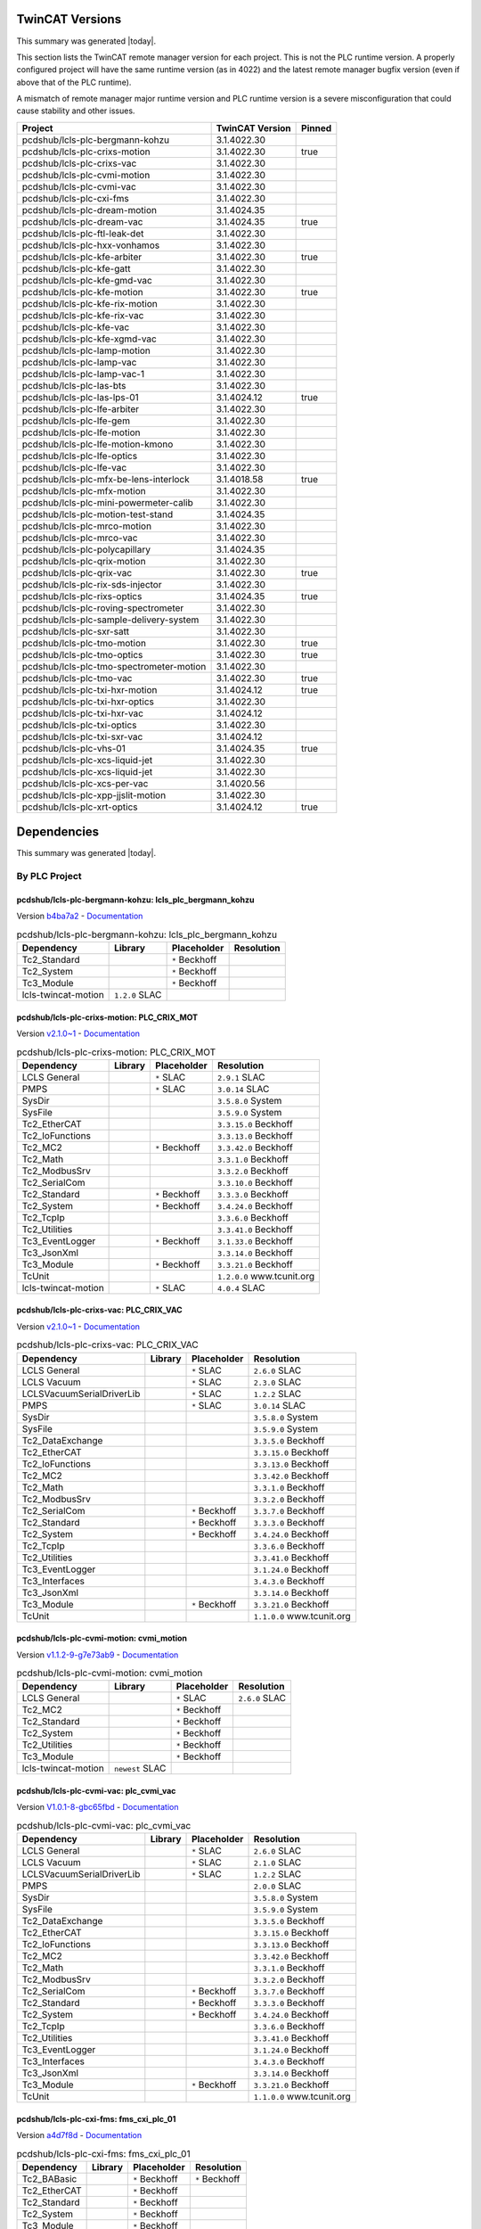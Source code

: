 

TwinCAT Versions
================

This summary was generated |today|.

This section lists the TwinCAT remote manager version for each project.
This is not the PLC runtime version.
A properly configured project will have the same runtime version (as in 4022)
and the latest remote manager bugfix version (even if above that of the
PLC runtime).

A mismatch of remote manager major runtime version and PLC
runtime version is a severe misconfiguration that could cause stability
and other issues.

.. list-table::
    :header-rows: 1

    * - Project
      - TwinCAT Version
      - Pinned

    * - pcdshub/lcls-plc-bergmann-kohzu
      - 3.1.4022.30
      - 

    * - pcdshub/lcls-plc-crixs-motion
      - 3.1.4022.30
      - true

    * - pcdshub/lcls-plc-crixs-vac
      - 3.1.4022.30
      - 

    * - pcdshub/lcls-plc-cvmi-motion
      - 3.1.4022.30
      - 

    * - pcdshub/lcls-plc-cvmi-vac
      - 3.1.4022.30
      - 

    * - pcdshub/lcls-plc-cxi-fms
      - 3.1.4022.30
      - 

    * - pcdshub/lcls-plc-dream-motion
      - 3.1.4024.35
      - 

    * - pcdshub/lcls-plc-dream-vac
      - 3.1.4024.35
      - true

    * - pcdshub/lcls-plc-ftl-leak-det
      - 3.1.4022.30
      - 

    * - pcdshub/lcls-plc-hxx-vonhamos
      - 3.1.4022.30
      - 

    * - pcdshub/lcls-plc-kfe-arbiter
      - 3.1.4022.30
      - true

    * - pcdshub/lcls-plc-kfe-gatt
      - 3.1.4022.30
      - 

    * - pcdshub/lcls-plc-kfe-gmd-vac
      - 3.1.4022.30
      - 

    * - pcdshub/lcls-plc-kfe-motion
      - 3.1.4022.30
      - true

    * - pcdshub/lcls-plc-kfe-rix-motion
      - 3.1.4022.30
      - 

    * - pcdshub/lcls-plc-kfe-rix-vac
      - 3.1.4022.30
      - 

    * - pcdshub/lcls-plc-kfe-vac
      - 3.1.4022.30
      - 

    * - pcdshub/lcls-plc-kfe-xgmd-vac
      - 3.1.4022.30
      - 

    * - pcdshub/lcls-plc-lamp-motion
      - 3.1.4022.30
      - 

    * - pcdshub/lcls-plc-lamp-vac
      - 3.1.4022.30
      - 

    * - pcdshub/lcls-plc-lamp-vac-1
      - 3.1.4022.30
      - 

    * - pcdshub/lcls-plc-las-bts
      - 3.1.4022.30
      - 

    * - pcdshub/lcls-plc-las-lps-01
      - 3.1.4024.12
      - true

    * - pcdshub/lcls-plc-lfe-arbiter
      - 3.1.4022.30
      - 

    * - pcdshub/lcls-plc-lfe-gem
      - 3.1.4022.30
      - 

    * - pcdshub/lcls-plc-lfe-motion
      - 3.1.4022.30
      - 

    * - pcdshub/lcls-plc-lfe-motion-kmono
      - 3.1.4022.30
      - 

    * - pcdshub/lcls-plc-lfe-optics
      - 3.1.4022.30
      - 

    * - pcdshub/lcls-plc-lfe-vac
      - 3.1.4022.30
      - 

    * - pcdshub/lcls-plc-mfx-be-lens-interlock
      - 3.1.4018.58
      - true

    * - pcdshub/lcls-plc-mfx-motion
      - 3.1.4022.30
      - 

    * - pcdshub/lcls-plc-mini-powermeter-calib
      - 3.1.4022.30
      - 

    * - pcdshub/lcls-plc-motion-test-stand
      - 3.1.4024.35
      - 

    * - pcdshub/lcls-plc-mrco-motion
      - 3.1.4022.30
      - 

    * - pcdshub/lcls-plc-mrco-vac
      - 3.1.4022.30
      - 

    * - pcdshub/lcls-plc-polycapillary
      - 3.1.4024.35
      - 

    * - pcdshub/lcls-plc-qrix-motion
      - 3.1.4022.30
      - 

    * - pcdshub/lcls-plc-qrix-vac
      - 3.1.4022.30
      - true

    * - pcdshub/lcls-plc-rix-sds-injector
      - 3.1.4022.30
      - 

    * - pcdshub/lcls-plc-rixs-optics
      - 3.1.4024.35
      - true

    * - pcdshub/lcls-plc-roving-spectrometer
      - 3.1.4022.30
      - 

    * - pcdshub/lcls-plc-sample-delivery-system
      - 3.1.4022.30
      - 

    * - pcdshub/lcls-plc-sxr-satt
      - 3.1.4022.30
      - 

    * - pcdshub/lcls-plc-tmo-motion
      - 3.1.4022.30
      - true

    * - pcdshub/lcls-plc-tmo-optics
      - 3.1.4022.30
      - true

    * - pcdshub/lcls-plc-tmo-spectrometer-motion
      - 3.1.4022.30
      - 

    * - pcdshub/lcls-plc-tmo-vac
      - 3.1.4022.30
      - true

    * - pcdshub/lcls-plc-txi-hxr-motion
      - 3.1.4024.12
      - true

    * - pcdshub/lcls-plc-txi-hxr-optics
      - 3.1.4022.30
      - 

    * - pcdshub/lcls-plc-txi-hxr-vac
      - 3.1.4024.12
      - 

    * - pcdshub/lcls-plc-txi-optics
      - 3.1.4022.30
      - 

    * - pcdshub/lcls-plc-txi-sxr-vac
      - 3.1.4024.12
      - 

    * - pcdshub/lcls-plc-vhs-01
      - 3.1.4024.35
      - true

    * - pcdshub/lcls-plc-xcs-liquid-jet
      - 3.1.4022.30
      - 

    * - pcdshub/lcls-plc-xcs-liquid-jet
      - 3.1.4022.30
      - 

    * - pcdshub/lcls-plc-xcs-per-vac
      - 3.1.4020.56
      - 

    * - pcdshub/lcls-plc-xpp-jjslit-motion
      - 3.1.4022.30
      - 

    * - pcdshub/lcls-plc-xrt-optics
      - 3.1.4024.12
      - true



Dependencies
============

This summary was generated |today|.

By PLC Project
--------------


pcdshub/lcls-plc-bergmann-kohzu: lcls_plc_bergmann_kohzu
^^^^^^^^^^^^^^^^^^^^^^^^^^^^^^^^^^^^^^^^^^^^^^^^^^^^^^^^

Version `b4ba7a2 <https://github.com/pcdshub/lcls-plc-bergmann-kohzu/tree/b4ba7a2b2ad6e14db0fb9639d23d6271eb7e25f0>`_ - `Documentation <https://pcdshub.github.io/lcls-plc-bergmann-kohzu>`_

.. list-table:: pcdshub/lcls-plc-bergmann-kohzu: lcls_plc_bergmann_kohzu
    :header-rows: 1

    * - Dependency
      - Library
      - Placeholder
      - Resolution

    * - Tc2_Standard
      -

      - ``*`` Beckhoff

      -

    * - Tc2_System
      -

      - ``*`` Beckhoff

      -

    * - Tc3_Module
      -

      - ``*`` Beckhoff

      -

    * - lcls-twincat-motion
      - ``1.2.0`` SLAC

      -

      -


pcdshub/lcls-plc-crixs-motion: PLC_CRIX_MOT
^^^^^^^^^^^^^^^^^^^^^^^^^^^^^^^^^^^^^^^^^^^

Version `v2.1.0~1 <https://github.com/pcdshub/lcls-plc-crixs-motion/tree/21e8e7ead9251468abb1c1ed2e7bb738b6fbab6d>`_ - `Documentation <https://pcdshub.github.io/lcls-plc-crixs-motion>`_

.. list-table:: pcdshub/lcls-plc-crixs-motion: PLC_CRIX_MOT
    :header-rows: 1

    * - Dependency
      - Library
      - Placeholder
      - Resolution

    * - LCLS General
      -

      - ``*`` SLAC

      - ``2.9.1`` SLAC

    * - PMPS
      -

      - ``*`` SLAC

      - ``3.0.14`` SLAC

    * - SysDir
      -

      -

      - ``3.5.8.0`` System

    * - SysFile
      -

      -

      - ``3.5.9.0`` System

    * - Tc2_EtherCAT
      -

      -

      - ``3.3.15.0`` Beckhoff

    * - Tc2_IoFunctions
      -

      -

      - ``3.3.13.0`` Beckhoff

    * - Tc2_MC2
      -

      - ``*`` Beckhoff

      - ``3.3.42.0`` Beckhoff

    * - Tc2_Math
      -

      -

      - ``3.3.1.0`` Beckhoff

    * - Tc2_ModbusSrv
      -

      -

      - ``3.3.2.0`` Beckhoff

    * - Tc2_SerialCom
      -

      -

      - ``3.3.10.0`` Beckhoff

    * - Tc2_Standard
      -

      - ``*`` Beckhoff

      - ``3.3.3.0`` Beckhoff

    * - Tc2_System
      -

      - ``*`` Beckhoff

      - ``3.4.24.0`` Beckhoff

    * - Tc2_TcpIp
      -

      -

      - ``3.3.6.0`` Beckhoff

    * - Tc2_Utilities
      -

      -

      - ``3.3.41.0`` Beckhoff

    * - Tc3_EventLogger
      -

      - ``*`` Beckhoff

      - ``3.1.33.0`` Beckhoff

    * - Tc3_JsonXml
      -

      -

      - ``3.3.14.0`` Beckhoff

    * - Tc3_Module
      -

      - ``*`` Beckhoff

      - ``3.3.21.0`` Beckhoff

    * - TcUnit
      -

      -

      - ``1.2.0.0`` www.tcunit.org

    * - lcls-twincat-motion
      -

      - ``*`` SLAC

      - ``4.0.4`` SLAC


pcdshub/lcls-plc-crixs-vac: PLC_CRIX_VAC
^^^^^^^^^^^^^^^^^^^^^^^^^^^^^^^^^^^^^^^^

Version `v2.1.0~1 <https://github.com/pcdshub/lcls-plc-crixs-vac/tree/dc91a7b6438ae5725209d53feab5414815f018b9>`_ - `Documentation <https://pcdshub.github.io/lcls-plc-crixs-vac>`_

.. list-table:: pcdshub/lcls-plc-crixs-vac: PLC_CRIX_VAC
    :header-rows: 1

    * - Dependency
      - Library
      - Placeholder
      - Resolution

    * - LCLS General
      -

      - ``*`` SLAC

      - ``2.6.0`` SLAC

    * - LCLS Vacuum
      -

      - ``*`` SLAC

      - ``2.3.0`` SLAC

    * - LCLSVacuumSerialDriverLib
      -

      - ``*`` SLAC

      - ``1.2.2`` SLAC

    * - PMPS
      -

      - ``*`` SLAC

      - ``3.0.14`` SLAC

    * - SysDir
      -

      -

      - ``3.5.8.0`` System

    * - SysFile
      -

      -

      - ``3.5.9.0`` System

    * - Tc2_DataExchange
      -

      -

      - ``3.3.5.0`` Beckhoff

    * - Tc2_EtherCAT
      -

      -

      - ``3.3.15.0`` Beckhoff

    * - Tc2_IoFunctions
      -

      -

      - ``3.3.13.0`` Beckhoff

    * - Tc2_MC2
      -

      -

      - ``3.3.42.0`` Beckhoff

    * - Tc2_Math
      -

      -

      - ``3.3.1.0`` Beckhoff

    * - Tc2_ModbusSrv
      -

      -

      - ``3.3.2.0`` Beckhoff

    * - Tc2_SerialCom
      -

      - ``*`` Beckhoff

      - ``3.3.7.0`` Beckhoff

    * - Tc2_Standard
      -

      - ``*`` Beckhoff

      - ``3.3.3.0`` Beckhoff

    * - Tc2_System
      -

      - ``*`` Beckhoff

      - ``3.4.24.0`` Beckhoff

    * - Tc2_TcpIp
      -

      -

      - ``3.3.6.0`` Beckhoff

    * - Tc2_Utilities
      -

      -

      - ``3.3.41.0`` Beckhoff

    * - Tc3_EventLogger
      -

      -

      - ``3.1.24.0`` Beckhoff

    * - Tc3_Interfaces
      -

      -

      - ``3.4.3.0`` Beckhoff

    * - Tc3_JsonXml
      -

      -

      - ``3.3.14.0`` Beckhoff

    * - Tc3_Module
      -

      - ``*`` Beckhoff

      - ``3.3.21.0`` Beckhoff

    * - TcUnit
      -

      -

      - ``1.1.0.0`` www.tcunit.org


pcdshub/lcls-plc-cvmi-motion: cvmi_motion
^^^^^^^^^^^^^^^^^^^^^^^^^^^^^^^^^^^^^^^^^

Version `v1.1.2-9-g7e73ab9 <https://github.com/pcdshub/lcls-plc-cvmi-motion/tree/7e73ab9cdcfb5b2c3df8b0bace2744612c79889e>`_ - `Documentation <https://pcdshub.github.io/lcls-plc-cvmi-motion>`_

.. list-table:: pcdshub/lcls-plc-cvmi-motion: cvmi_motion
    :header-rows: 1

    * - Dependency
      - Library
      - Placeholder
      - Resolution

    * - LCLS General
      -

      - ``*`` SLAC

      - ``2.6.0`` SLAC

    * - Tc2_MC2
      -

      - ``*`` Beckhoff

      -

    * - Tc2_Standard
      -

      - ``*`` Beckhoff

      -

    * - Tc2_System
      -

      - ``*`` Beckhoff

      -

    * - Tc2_Utilities
      -

      - ``*`` Beckhoff

      -

    * - Tc3_Module
      -

      - ``*`` Beckhoff

      -

    * - lcls-twincat-motion
      - ``newest`` SLAC

      -

      -


pcdshub/lcls-plc-cvmi-vac: plc_cvmi_vac
^^^^^^^^^^^^^^^^^^^^^^^^^^^^^^^^^^^^^^^

Version `V1.0.1-8-gbc65fbd <https://github.com/pcdshub/lcls-plc-cvmi-vac/tree/bc65fbd8072f8080cc1620b313fa804c888c9488>`_ - `Documentation <https://pcdshub.github.io/lcls-plc-cvmi-vac>`_

.. list-table:: pcdshub/lcls-plc-cvmi-vac: plc_cvmi_vac
    :header-rows: 1

    * - Dependency
      - Library
      - Placeholder
      - Resolution

    * - LCLS General
      -

      - ``*`` SLAC

      - ``2.6.0`` SLAC

    * - LCLS Vacuum
      -

      - ``*`` SLAC

      - ``2.1.0`` SLAC

    * - LCLSVacuumSerialDriverLib
      -

      - ``*`` SLAC

      - ``1.2.2`` SLAC

    * - PMPS
      -

      -

      - ``2.0.0`` SLAC

    * - SysDir
      -

      -

      - ``3.5.8.0`` System

    * - SysFile
      -

      -

      - ``3.5.9.0`` System

    * - Tc2_DataExchange
      -

      -

      - ``3.3.5.0`` Beckhoff

    * - Tc2_EtherCAT
      -

      -

      - ``3.3.15.0`` Beckhoff

    * - Tc2_IoFunctions
      -

      -

      - ``3.3.13.0`` Beckhoff

    * - Tc2_MC2
      -

      -

      - ``3.3.42.0`` Beckhoff

    * - Tc2_Math
      -

      -

      - ``3.3.1.0`` Beckhoff

    * - Tc2_ModbusSrv
      -

      -

      - ``3.3.2.0`` Beckhoff

    * - Tc2_SerialCom
      -

      - ``*`` Beckhoff

      - ``3.3.7.0`` Beckhoff

    * - Tc2_Standard
      -

      - ``*`` Beckhoff

      - ``3.3.3.0`` Beckhoff

    * - Tc2_System
      -

      - ``*`` Beckhoff

      - ``3.4.24.0`` Beckhoff

    * - Tc2_TcpIp
      -

      -

      - ``3.3.6.0`` Beckhoff

    * - Tc2_Utilities
      -

      -

      - ``3.3.41.0`` Beckhoff

    * - Tc3_EventLogger
      -

      -

      - ``3.1.24.0`` Beckhoff

    * - Tc3_Interfaces
      -

      -

      - ``3.4.3.0`` Beckhoff

    * - Tc3_JsonXml
      -

      -

      - ``3.3.14.0`` Beckhoff

    * - Tc3_Module
      -

      - ``*`` Beckhoff

      - ``3.3.21.0`` Beckhoff

    * - TcUnit
      -

      -

      - ``1.1.0.0`` www.tcunit.org


pcdshub/lcls-plc-cxi-fms: fms_cxi_plc_01
^^^^^^^^^^^^^^^^^^^^^^^^^^^^^^^^^^^^^^^^

Version `a4d7f8d <https://github.com/pcdshub/lcls-plc-cxi-fms/tree/a4d7f8df49f09d9fe24ed7567d43f966fe3835ab>`_ - `Documentation <https://pcdshub.github.io/lcls-plc-cxi-fms>`_

.. list-table:: pcdshub/lcls-plc-cxi-fms: fms_cxi_plc_01
    :header-rows: 1

    * - Dependency
      - Library
      - Placeholder
      - Resolution

    * - Tc2_BABasic
      -

      - ``*`` Beckhoff

      - ``*`` Beckhoff

    * - Tc2_EtherCAT
      -

      - ``*`` Beckhoff

      -

    * - Tc2_Standard
      -

      - ``*`` Beckhoff

      -

    * - Tc2_System
      -

      - ``*`` Beckhoff

      -

    * - Tc3_Module
      -

      - ``*`` Beckhoff

      -


pcdshub/lcls-plc-dream-motion: lcls_dream_motion
^^^^^^^^^^^^^^^^^^^^^^^^^^^^^^^^^^^^^^^^^^^^^^^^

Version `acdddf4 <https://github.com/pcdshub/lcls-plc-dream-motion/tree/acdddf4a9a1539169d7431ee0fd07ac5c7e94b85>`_ - `Documentation <https://pcdshub.github.io/lcls-plc-dream-motion>`_

.. list-table:: pcdshub/lcls-plc-dream-motion: lcls_dream_motion
    :header-rows: 1

    * - Dependency
      - Library
      - Placeholder
      - Resolution

    * - LCLS General
      -

      - ``*`` SLAC

      - ``2.8.2`` SLAC

    * - Tc2_MC2
      -

      - ``*`` Beckhoff

      - ``3.3.42.0`` Beckhoff

    * - Tc2_Standard
      -

      - ``*`` Beckhoff

      - ``3.3.2.0`` Beckhoff

    * - Tc2_System
      -

      - ``*`` Beckhoff

      - ``3.4.22.0`` Beckhoff

    * - Tc3_Module
      -

      - ``*`` Beckhoff

      - ``3.3.21.0`` Beckhoff

    * - lcls-twincat-motion
      -

      - ``*`` SLAC

      - ``2.2.0`` SLAC


pcdshub/lcls-plc-dream-vac: lcls_plc_dream_vac
^^^^^^^^^^^^^^^^^^^^^^^^^^^^^^^^^^^^^^^^^^^^^^

Version `4284c85 <https://github.com/pcdshub/lcls-plc-dream-vac/tree/4284c850fbc0f9107603e8a499feebc67903ef6c>`_ - `Documentation <https://pcdshub.github.io/lcls-plc-dream-vac>`_

.. list-table:: pcdshub/lcls-plc-dream-vac: lcls_plc_dream_vac
    :header-rows: 1

    * - Dependency
      - Library
      - Placeholder
      - Resolution

    * - LCLS General
      -

      - ``*`` SLAC

      - ``2.8.1`` SLAC

    * - LCLS Vacuum
      -

      - ``*`` SLAC

      - ``2.3.2`` SLAC

    * - LCLSVacuumSerialDriverLib
      -

      - ``*`` SLAC

      - ``1.2.2`` SLAC

    * - PMPS
      -

      - ``*`` SLAC

      - ``3.0.14`` SLAC

    * - Tc2_SerialCom
      -

      - ``*`` Beckhoff

      - ``3.3.10.0`` Beckhoff

    * - Tc2_Standard
      -

      - ``*`` Beckhoff

      - ``3.3.3.0`` Beckhoff

    * - Tc2_System
      -

      - ``*`` Beckhoff

      - ``3.4.26.0`` Beckhoff

    * - Tc3_Module
      -

      - ``*`` Beckhoff

      - ``3.3.21.0`` Beckhoff


pcdshub/lcls-plc-ftl-leak-det: plc_ftl_leak_det
^^^^^^^^^^^^^^^^^^^^^^^^^^^^^^^^^^^^^^^^^^^^^^^

Version `63afcd5 <https://github.com/pcdshub/lcls-plc-ftl-leak-det/tree/63afcd5936db42afbabc863a93dcbe16c8d7e5b1>`_ - `Documentation <https://pcdshub.github.io/lcls-plc-ftl-leak-det>`_

.. list-table:: pcdshub/lcls-plc-ftl-leak-det: plc_ftl_leak_det
    :header-rows: 1

    * - Dependency
      - Library
      - Placeholder
      - Resolution

    * - Tc2_BABasic
      -

      - ``*`` Beckhoff

      - ``*`` Beckhoff

    * - Tc2_EtherCAT
      -

      - ``*`` Beckhoff

      -

    * - Tc2_SerialCom
      -

      - ``*`` Beckhoff

      -

    * - Tc2_Standard
      -

      - ``*`` Beckhoff

      -

    * - Tc2_System
      -

      - ``*`` Beckhoff

      -

    * - Tc3_Module
      -

      - ``*`` Beckhoff

      -


pcdshub/lcls-plc-hxx-vonhamos: hxx_vonhamos
^^^^^^^^^^^^^^^^^^^^^^^^^^^^^^^^^^^^^^^^^^^

Version `9ca735d <https://github.com/pcdshub/lcls-plc-hxx-vonhamos/tree/9ca735de40ab51642df1ebcd68efd0a0f1d079d5>`_ - `Documentation <https://pcdshub.github.io/lcls-plc-hxx-vonhamos>`_

.. list-table:: pcdshub/lcls-plc-hxx-vonhamos: hxx_vonhamos
    :header-rows: 1

    * - Dependency
      - Library
      - Placeholder
      - Resolution

    * - Tc2_Standard
      -

      - ``*`` Beckhoff

      -

    * - Tc2_System
      -

      - ``*`` Beckhoff

      -

    * - Tc3_Module
      -

      - ``*`` Beckhoff

      -

    * - lcls-twincat-motion
      - ``1.3.2`` SLAC

      -

      -


pcdshub/lcls-plc-kfe-arbiter: KFEArbiter
^^^^^^^^^^^^^^^^^^^^^^^^^^^^^^^^^^^^^^^^

Version `v2.4.0~1 <https://github.com/pcdshub/lcls-plc-kfe-arbiter/tree/ac8373478e48ec42b661ffb255676b2d4e77c7f7>`_ - `Documentation <https://pcdshub.github.io/lcls-plc-kfe-arbiter>`_

.. list-table:: pcdshub/lcls-plc-kfe-arbiter: KFEArbiter
    :header-rows: 1

    * - Dependency
      - Library
      - Placeholder
      - Resolution

    * - LCLS General
      - ``2.8.2`` SLAC

      -

      - ``2.8.2`` SLAC

    * - PMPS
      -

      - ``*`` SLAC

      - ``3.0.14`` SLAC

    * - SysDir
      -

      -

      - ``3.5.8.0`` System

    * - SysFile
      -

      -

      - ``3.5.9.0`` System

    * - Tc2_EtherCAT
      -

      -

      - ``3.3.15.0`` Beckhoff

    * - Tc2_IoFunctions
      -

      -

      - ``3.3.13.0`` Beckhoff

    * - Tc2_MC2
      -

      - ``*`` Beckhoff

      - ``3.3.42.0`` Beckhoff

    * - Tc2_Math
      -

      -

      - ``3.3.1.0`` Beckhoff

    * - Tc2_ModbusSrv
      -

      -

      - ``3.3.2.0`` Beckhoff

    * - Tc2_SerialCom
      -

      -

      - ``3.3.7.0`` Beckhoff

    * - Tc2_Standard
      -

      - ``*`` Beckhoff

      - ``3.3.3.0`` Beckhoff

    * - Tc2_System
      -

      - ``*`` Beckhoff

      - ``3.4.24.0`` Beckhoff

    * - Tc2_SystemCX
      -

      - ``*`` Beckhoff

      - ``3.3.6.0`` Beckhoff

    * - Tc2_TcpIp
      -

      -

      - ``3.3.6.0`` Beckhoff

    * - Tc2_Utilities
      -

      - ``*`` Beckhoff

      - ``3.3.41.0`` Beckhoff

    * - Tc3_EventLogger
      -

      -

      - ``3.1.24.0`` Beckhoff

    * - Tc3_JsonXml
      -

      -

      - ``3.3.14.0`` Beckhoff

    * - Tc3_Module
      -

      - ``*`` Beckhoff

      - ``3.3.21.0`` Beckhoff

    * - TcUnit
      -

      -

      - ``1.1.0.0`` www.tcunit.org


pcdshub/lcls-plc-kfe-gatt: plc_kfe_gatt
^^^^^^^^^^^^^^^^^^^^^^^^^^^^^^^^^^^^^^^

Version `V0.2.0-50-g4fb37cf <https://github.com/pcdshub/lcls-plc-kfe-gatt/tree/4fb37cfe32a894cfd3e508d72e39f7b624ace422>`_ - `Documentation <https://pcdshub.github.io/lcls-plc-kfe-gatt>`_

.. list-table:: pcdshub/lcls-plc-kfe-gatt: plc_kfe_gatt
    :header-rows: 1

    * - Dependency
      - Library
      - Placeholder
      - Resolution

    * - LCLS General
      -

      - ``*`` SLAC

      - ``2.7.0`` SLAC

    * - LCLS Vacuum
      -

      - ``*`` SLAC

      - ``2.0.0`` SLAC

    * - LCLSVacuumSerialDriverLib
      -

      -

      - ``1.1.5`` SLAC

    * - PMPS
      -

      - ``*`` SLAC

      - ``3.0.13`` SLAC

    * - SysDir
      -

      -

      - ``3.5.8.0`` System

    * - SysFile
      -

      -

      - ``3.5.9.0`` System

    * - Tc2_ControllerToolbox
      -

      - ``*`` Beckhoff

      - ``3.4.1.4`` Beckhoff

    * - Tc2_DataExchange
      -

      -

      - ``3.3.2.0`` Beckhoff

    * - Tc2_EtherCAT
      -

      - ``*`` Beckhoff

      - ``3.3.13.0`` Beckhoff

    * - Tc2_IoFunctions
      -

      -

      - ``3.3.11.0`` Beckhoff

    * - Tc2_MC2
      -

      - ``*`` Beckhoff

      - ``3.3.37.0`` Beckhoff

    * - Tc2_Math
      -

      -

      - ``3.3.1.0`` Beckhoff

    * - Tc2_ModbusSrv
      -

      -

      - ``3.3.2.0`` Beckhoff

    * - Tc2_SerialCom
      -

      -

      - ``3.3.6.0`` Beckhoff

    * - Tc2_Standard
      -

      - ``*`` Beckhoff

      - ``3.3.2.0`` Beckhoff

    * - Tc2_System
      -

      - ``*`` Beckhoff

      - ``3.4.22.0`` Beckhoff

    * - Tc2_TcpIp
      -

      -

      - ``3.3.6.0`` Beckhoff

    * - Tc2_Utilities
      -

      - ``*`` Beckhoff

      - ``3.3.35.0`` Beckhoff

    * - Tc3_EventLogger
      -

      -

      - ``3.1.22.0`` Beckhoff

    * - Tc3_Interfaces
      -

      -

      - ``3.4.3.0`` Beckhoff

    * - Tc3_JsonXml
      -

      - ``*`` Beckhoff

      - ``3.3.6.0`` Beckhoff

    * - Tc3_Module
      -

      - ``*`` Beckhoff

      - ``3.3.21.0`` Beckhoff

    * - TcUnit
      -

      - ``*`` www.tcunit.org

      - ``1.0.1.0`` www.tcunit.org

    * - lcls-twincat-motion
      -

      - ``*`` SLAC

      - ``2.0.1`` SLAC


pcdshub/lcls-plc-kfe-gmd-vac: plc_kfe_gmd_vac
^^^^^^^^^^^^^^^^^^^^^^^^^^^^^^^^^^^^^^^^^^^^^

Version `AugShutdown-14-g1554687 <https://github.com/pcdshub/lcls-plc-kfe-gmd-vac/tree/155468700c2bd93415f605df21cf1efb1397df0a>`_ - `Documentation <https://pcdshub.github.io/lcls-plc-kfe-gmd-vac>`_

.. list-table:: pcdshub/lcls-plc-kfe-gmd-vac: plc_kfe_gmd_vac
    :header-rows: 1

    * - Dependency
      - Library
      - Placeholder
      - Resolution

    * - LCLS General
      -

      - ``*`` SLAC

      - ``2.4.2`` SLAC

    * - LCLS Vacuum
      -

      - ``*`` SLAC

      - ``1.9.0`` SLAC

    * - LCLSVacuumSerialDriverLib
      -

      -

      - ``1.2.2`` SLAC

    * - PMPS
      -

      - ``*`` SLAC

      - ``2.0.0`` SLAC

    * - SysDir
      -

      -

      - ``3.5.8.0`` System

    * - SysFile
      -

      -

      - ``3.5.9.0`` System

    * - Tc2_ControllerToolbox
      -

      - ``*`` Beckhoff

      - ``3.4.3.0`` Beckhoff

    * - Tc2_DataExchange
      -

      -

      - ``3.3.5.0`` Beckhoff

    * - Tc2_EtherCAT
      -

      -

      - ``3.3.15.0`` Beckhoff

    * - Tc2_IoFunctions
      -

      -

      - ``3.3.13.0`` Beckhoff

    * - Tc2_MC2
      -

      - ``*`` Beckhoff

      - ``3.3.42.0`` Beckhoff

    * - Tc2_Math
      -

      -

      - ``3.3.1.0`` Beckhoff

    * - Tc2_ModbusSrv
      -

      -

      - ``3.3.2.0`` Beckhoff

    * - Tc2_SerialCom
      -

      -

      - ``3.3.7.0`` Beckhoff

    * - Tc2_Standard
      -

      - ``*`` Beckhoff

      - ``3.3.3.0`` Beckhoff

    * - Tc2_System
      -

      - ``*`` Beckhoff

      - ``3.4.24.0`` Beckhoff

    * - Tc2_TcpIp
      -

      -

      - ``3.3.6.0`` Beckhoff

    * - Tc2_Utilities
      -

      - ``*`` Beckhoff

      - ``3.3.41.0`` Beckhoff

    * - Tc3_EventLogger
      -

      -

      - ``3.1.24.0`` Beckhoff

    * - Tc3_Interfaces
      -

      -

      - ``3.4.3.0`` Beckhoff

    * - Tc3_JsonXml
      -

      -

      - ``3.3.14.0`` Beckhoff

    * - Tc3_Module
      -

      - ``*`` Beckhoff

      - ``3.3.21.0`` Beckhoff

    * - TcUnit
      -

      -

      - ``1.1.0.0`` www.tcunit.org


pcdshub/lcls-plc-kfe-gmd-vac: plc_kfe_gmd_vac_sim
^^^^^^^^^^^^^^^^^^^^^^^^^^^^^^^^^^^^^^^^^^^^^^^^^

Version `AugShutdown-14-g1554687 <https://github.com/pcdshub/lcls-plc-kfe-gmd-vac/tree/155468700c2bd93415f605df21cf1efb1397df0a>`_ - `Documentation <https://pcdshub.github.io/lcls-plc-kfe-gmd-vac>`_

.. list-table:: pcdshub/lcls-plc-kfe-gmd-vac: plc_kfe_gmd_vac_sim
    :header-rows: 1

    * - Dependency
      - Library
      - Placeholder
      - Resolution

    * - LCLS General
      -

      - ``*`` SLAC

      - ``*`` SLAC

    * - Tc2_Standard
      -

      - ``*`` Beckhoff

      -

    * - Tc2_System
      -

      - ``*`` Beckhoff

      -

    * - Tc2_Utilities
      -

      - ``*`` Beckhoff

      -

    * - Tc3_Module
      -

      - ``*`` Beckhoff

      -

    * - Vacuum System Simulator Library
      -

      - ``*`` SLAC

      - ``*`` SLAC

    * - VisuElemMeter
      -

      -

      - ``*`` System

    * - VisuElemTextEditor
      -

      -

      - ``*`` System

    * - VisuElems
      -

      -

      - ``*`` System

    * - VisuElemsSpecialControls
      -

      -

      - ``*`` System

    * - VisuElemsWinControls
      -

      -

      - ``*`` System

    * - VisuNativeControl
      -

      -

      - ``*`` System


pcdshub/lcls-plc-kfe-motion: kfe_motion
^^^^^^^^^^^^^^^^^^^^^^^^^^^^^^^^^^^^^^^

Version `v3.0.2-105-geb1d955 <https://github.com/pcdshub/lcls-plc-kfe-motion/tree/eb1d9553998e732be129a8201bd189463d908023>`_ - `Documentation <https://pcdshub.github.io/lcls-plc-kfe-motion>`_

.. list-table:: pcdshub/lcls-plc-kfe-motion: kfe_motion
    :header-rows: 1

    * - Dependency
      - Library
      - Placeholder
      - Resolution

    * - LCLS General
      -

      - ``*`` SLAC

      - ``2.9.1`` SLAC

    * - PMPS
      -

      - ``*`` SLAC

      - ``3.0.14`` SLAC

    * - SysDir
      -

      -

      - ``3.5.8.0`` System

    * - SysFile
      -

      -

      - ``3.5.9.0`` System

    * - Tc2_EtherCAT
      -

      -

      - ``3.3.15.0`` Beckhoff

    * - Tc2_IoFunctions
      -

      -

      - ``3.3.13.0`` Beckhoff

    * - Tc2_MC2
      -

      - ``*`` Beckhoff

      - ``3.3.42.0`` Beckhoff

    * - Tc2_Math
      -

      -

      - ``3.3.1.0`` Beckhoff

    * - Tc2_ModbusSrv
      -

      -

      - ``3.3.2.0`` Beckhoff

    * - Tc2_SerialCom
      -

      - ``*`` Beckhoff

      - ``3.3.7.0`` Beckhoff

    * - Tc2_Standard
      -

      - ``*`` Beckhoff

      - ``3.3.3.0`` Beckhoff

    * - Tc2_System
      -

      - ``*`` Beckhoff

      - ``3.4.24.0`` Beckhoff

    * - Tc2_TcpIp
      -

      -

      - ``3.3.6.0`` Beckhoff

    * - Tc2_Utilities
      -

      -

      - ``3.3.41.0`` Beckhoff

    * - Tc3_EventLogger
      -

      -

      - ``3.1.24.0`` Beckhoff

    * - Tc3_JsonXml
      -

      -

      - ``3.3.14.0`` Beckhoff

    * - Tc3_Module
      -

      - ``*`` Beckhoff

      - ``3.3.21.0`` Beckhoff

    * - TcUnit
      -

      -

      - ``1.1.0.0`` www.tcunit.org

    * - lcls-twincat-common-components
      -

      - ``*`` SLAC

      - ``3.3.0`` SLAC

    * - lcls-twincat-motion
      -

      - ``*`` SLAC

      - ``4.0.4`` SLAC

    * - lcls-twincat-physics
      -

      - ``*`` SLAC

      - ``0.1.0`` SLAC


pcdshub/lcls-plc-kfe-rix-motion: kfe_rix_motion
^^^^^^^^^^^^^^^^^^^^^^^^^^^^^^^^^^^^^^^^^^^^^^^

Version `065831e <https://github.com/pcdshub/lcls-plc-kfe-rix-motion/tree/065831e00ea234ba00c974262ca223345c192f8d>`_ - `Documentation <https://pcdshub.github.io/lcls-plc-kfe-rix-motion>`_

.. list-table:: pcdshub/lcls-plc-kfe-rix-motion: kfe_rix_motion
    :header-rows: 1

    * - Dependency
      - Library
      - Placeholder
      - Resolution

    * - LCLS General
      -

      - ``*`` SLAC

      - ``2.9.1`` SLAC

    * - PMPS
      -

      - ``*`` SLAC

      - ``3.0.14`` SLAC

    * - SysDir
      -

      -

      - ``3.5.8.0`` System

    * - SysFile
      -

      -

      - ``3.5.9.0`` System

    * - Tc2_EtherCAT
      -

      -

      - ``3.3.21.0`` Beckhoff

    * - Tc2_IoFunctions
      -

      -

      - ``3.3.13.0`` Beckhoff

    * - Tc2_MC2
      -

      -

      - ``3.3.48.0`` Beckhoff

    * - Tc2_Math
      -

      -

      - ``3.3.1.0`` Beckhoff

    * - Tc2_ModbusSrv
      -

      -

      - ``3.3.2.0`` Beckhoff

    * - Tc2_SerialCom
      -

      -

      - ``3.3.10.0`` Beckhoff

    * - Tc2_Standard
      -

      - ``*`` Beckhoff

      - ``3.3.3.0`` Beckhoff

    * - Tc2_System
      -

      - ``*`` Beckhoff

      - ``3.4.26.0`` Beckhoff

    * - Tc2_TcpIp
      -

      -

      - ``3.3.6.0`` Beckhoff

    * - Tc2_Utilities
      -

      -

      - ``3.3.54.0`` Beckhoff

    * - Tc3_EventLogger
      -

      -

      - ``3.1.33.0`` Beckhoff

    * - Tc3_JsonXml
      -

      -

      - ``3.3.18.0`` Beckhoff

    * - Tc3_Module
      -

      - ``*`` Beckhoff

      - ``3.3.21.0`` Beckhoff

    * - TcUnit
      -

      -

      - ``1.2.0.0`` www.tcunit.org

    * - lcls-twincat-motion
      -

      - ``*`` SLAC

      - ``4.0.4`` SLAC

    * - lcls-twincat-physics
      -

      - ``*`` SLAC

      - ``0.1.0`` SLAC

    * - lcls2-cc-lib
      -

      - ``*`` SLAC

      - ``2.1.0`` SLAC


pcdshub/lcls-plc-kfe-rix-vac: plc_kfe_rix_vac
^^^^^^^^^^^^^^^^^^^^^^^^^^^^^^^^^^^^^^^^^^^^^

Version `c69e6d6 <https://github.com/pcdshub/lcls-plc-kfe-rix-vac/tree/c69e6d61abbd502a02f2da2b3d928ee1edb41ed1>`_ - `Documentation <https://pcdshub.github.io/lcls-plc-kfe-rix-vac>`_

.. list-table:: pcdshub/lcls-plc-kfe-rix-vac: plc_kfe_rix_vac
    :header-rows: 1

    * - Dependency
      - Library
      - Placeholder
      - Resolution

    * - LCLS General
      -

      - ``*`` SLAC

      - ``2.6.0`` SLAC

    * - LCLS Vacuum
      -

      - ``*`` SLAC

      - ``2.1.0`` SLAC

    * - LCLSVacuumSerialDriverLib
      -

      -

      - ``1.2.2`` SLAC

    * - PMPS
      -

      - ``*`` SLAC

      - ``3.0.14`` SLAC

    * - SysDir
      -

      -

      - ``3.5.12.0`` System

    * - SysFile
      -

      -

      - ``3.5.9.0`` System

    * - Tc2_DataExchange
      -

      -

      - ``3.3.5.0`` Beckhoff

    * - Tc2_EtherCAT
      -

      -

      - ``3.3.15.0`` Beckhoff

    * - Tc2_IoFunctions
      -

      -

      - ``3.3.13.0`` Beckhoff

    * - Tc2_MC2
      -

      -

      - ``3.3.42.0`` Beckhoff

    * - Tc2_Math
      -

      -

      - ``3.3.1.0`` Beckhoff

    * - Tc2_ModbusSrv
      -

      -

      - ``3.3.2.0`` Beckhoff

    * - Tc2_SerialCom
      -

      -

      - ``3.3.7.0`` Beckhoff

    * - Tc2_Standard
      -

      - ``*`` Beckhoff

      - ``3.3.3.0`` Beckhoff

    * - Tc2_System
      -

      - ``*`` Beckhoff

      - ``3.4.24.0`` Beckhoff

    * - Tc2_TcpIp
      -

      - ``*`` Beckhoff

      - ``3.3.6.0`` Beckhoff

    * - Tc2_Utilities
      -

      -

      - ``3.3.41.0`` Beckhoff

    * - Tc3_EventLogger
      -

      -

      - ``3.1.24.0`` Beckhoff

    * - Tc3_Interfaces
      -

      -

      - ``3.4.3.0`` Beckhoff

    * - Tc3_JsonXml
      -

      -

      - ``3.3.14.0`` Beckhoff

    * - Tc3_Module
      -

      - ``*`` Beckhoff

      - ``3.3.21.0`` Beckhoff

    * - TcUnit
      -

      -

      - ``1.0.0.0`` www.tcunit.org


pcdshub/lcls-plc-kfe-vac: plc_kfe_vac
^^^^^^^^^^^^^^^^^^^^^^^^^^^^^^^^^^^^^

Version `NOV2021-24-gdddf84b <https://github.com/pcdshub/lcls-plc-kfe-vac/tree/dddf84bed5197c77a032126085ad3f63f9685404>`_ - `Documentation <https://pcdshub.github.io/lcls-plc-kfe-vac>`_

.. list-table:: pcdshub/lcls-plc-kfe-vac: plc_kfe_vac
    :header-rows: 1

    * - Dependency
      - Library
      - Placeholder
      - Resolution

    * - LCLS General
      -

      - ``*`` SLAC

      - ``2.4.2`` SLAC

    * - LCLS Vacuum
      -

      - ``*`` SLAC

      - ``1.9.0`` SLAC

    * - PMPS
      -

      - ``*`` SLAC

      - ``3.0.14`` SLAC

    * - Tc2_Standard
      -

      - ``*`` Beckhoff

      - ``3.3.3.0`` Beckhoff

    * - Tc2_System
      -

      - ``*`` Beckhoff

      - ``3.4.26.0`` Beckhoff

    * - Tc2_Utilities
      -

      - ``*`` Beckhoff

      - ``3.3.54.0`` Beckhoff

    * - Tc3_Module
      -

      - ``*`` Beckhoff

      - ``3.3.21.0`` Beckhoff


pcdshub/lcls-plc-kfe-vac: plc_kfe_vac_sim
^^^^^^^^^^^^^^^^^^^^^^^^^^^^^^^^^^^^^^^^^

Version `NOV2021-24-gdddf84b <https://github.com/pcdshub/lcls-plc-kfe-vac/tree/dddf84bed5197c77a032126085ad3f63f9685404>`_ - `Documentation <https://pcdshub.github.io/lcls-plc-kfe-vac>`_

.. list-table:: pcdshub/lcls-plc-kfe-vac: plc_kfe_vac_sim
    :header-rows: 1

    * - Dependency
      - Library
      - Placeholder
      - Resolution

    * - Tc2_Standard
      -

      - ``*`` Beckhoff

      -

    * - Tc2_System
      -

      - ``*`` Beckhoff

      -

    * - Tc2_Utilities
      -

      - ``*`` Beckhoff

      -

    * - Tc3_Module
      -

      - ``*`` Beckhoff

      -

    * - Vacuum System Simulator Library
      -

      - ``*`` SLAC

      - ``*`` SLAC


pcdshub/lcls-plc-kfe-xgmd-vac: plc_kfe_xgmd_vac
^^^^^^^^^^^^^^^^^^^^^^^^^^^^^^^^^^^^^^^^^^^^^^^

Version `v0.1.2-24-gf35324e <https://github.com/pcdshub/lcls-plc-kfe-xgmd-vac/tree/f35324e0fd9c0302980717c79a50a1c921b8c84b>`_ - `Documentation <https://pcdshub.github.io/lcls-plc-kfe-xgmd-vac>`_

.. list-table:: pcdshub/lcls-plc-kfe-xgmd-vac: plc_kfe_xgmd_vac
    :header-rows: 1

    * - Dependency
      - Library
      - Placeholder
      - Resolution

    * - LCLS General
      -

      - ``*`` SLAC

      - ``2.6.0`` SLAC

    * - LCLS Vacuum
      -

      - ``*`` SLAC

      - ``1.9.0`` SLAC

    * - LCLSVacuumSerialDriverLib
      -

      -

      - ``1.2.2`` SLAC

    * - PMPS
      -

      -

      - ``2.0.0`` SLAC

    * - SysDir
      -

      -

      - ``3.5.8.0`` System

    * - SysFile
      -

      -

      - ``3.5.9.0`` System

    * - Tc2_ControllerToolbox
      -

      - ``*`` Beckhoff

      - ``3.4.3.0`` Beckhoff

    * - Tc2_DataExchange
      -

      -

      - ``3.3.5.0`` Beckhoff

    * - Tc2_EtherCAT
      -

      -

      - ``3.3.15.0`` Beckhoff

    * - Tc2_IoFunctions
      -

      -

      - ``3.3.13.0`` Beckhoff

    * - Tc2_MC2
      -

      - ``*`` Beckhoff

      - ``3.3.42.0`` Beckhoff

    * - Tc2_Math
      -

      -

      - ``3.3.1.0`` Beckhoff

    * - Tc2_ModbusSrv
      -

      -

      - ``3.3.2.0`` Beckhoff

    * - Tc2_SerialCom
      -

      -

      - ``3.3.7.0`` Beckhoff

    * - Tc2_Standard
      -

      - ``*`` Beckhoff

      - ``3.3.3.0`` Beckhoff

    * - Tc2_System
      -

      - ``*`` Beckhoff

      - ``3.4.24.0`` Beckhoff

    * - Tc2_TcpIp
      -

      -

      - ``3.3.6.0`` Beckhoff

    * - Tc2_Utilities
      -

      - ``*`` Beckhoff

      - ``3.3.41.0`` Beckhoff

    * - Tc3_EventLogger
      -

      -

      - ``3.1.24.0`` Beckhoff

    * - Tc3_Interfaces
      -

      -

      - ``3.4.3.0`` Beckhoff

    * - Tc3_JsonXml
      -

      -

      - ``3.3.14.0`` Beckhoff

    * - Tc3_Module
      -

      - ``*`` Beckhoff

      - ``3.3.21.0`` Beckhoff

    * - TcUnit
      -

      -

      - ``1.1.0.0`` www.tcunit.org


pcdshub/lcls-plc-kfe-xgmd-vac: plc_kfe_xgmd_vac_sim
^^^^^^^^^^^^^^^^^^^^^^^^^^^^^^^^^^^^^^^^^^^^^^^^^^^

Version `v0.1.2-24-gf35324e <https://github.com/pcdshub/lcls-plc-kfe-xgmd-vac/tree/f35324e0fd9c0302980717c79a50a1c921b8c84b>`_ - `Documentation <https://pcdshub.github.io/lcls-plc-kfe-xgmd-vac>`_

.. list-table:: pcdshub/lcls-plc-kfe-xgmd-vac: plc_kfe_xgmd_vac_sim
    :header-rows: 1

    * - Dependency
      - Library
      - Placeholder
      - Resolution

    * - LCLS General
      -

      - ``*`` SLAC

      - ``*`` SLAC

    * - Tc2_Standard
      -

      - ``*`` Beckhoff

      -

    * - Tc2_System
      -

      - ``*`` Beckhoff

      -

    * - Tc2_Utilities
      -

      - ``*`` Beckhoff

      -

    * - Tc3_Module
      -

      - ``*`` Beckhoff

      -

    * - Vacuum System Simulator Library
      -

      - ``*`` SLAC

      - ``*`` SLAC

    * - VisuElemMeter
      -

      -

      - ``*`` System

    * - VisuElemTextEditor
      -

      -

      - ``*`` System

    * - VisuElems
      -

      -

      - ``*`` System

    * - VisuElemsSpecialControls
      -

      -

      - ``*`` System

    * - VisuElemsWinControls
      -

      -

      - ``*`` System

    * - VisuNativeControl
      -

      -

      - ``*`` System


pcdshub/lcls-plc-lamp-motion: lamp_motion
^^^^^^^^^^^^^^^^^^^^^^^^^^^^^^^^^^^^^^^^^

Version `V1.0.4-30-gcb288a9 <https://github.com/pcdshub/lcls-plc-lamp-motion/tree/cb288a96b7373d6a6949a1a24ed2cbb4d4f5343c>`_ - `Documentation <https://pcdshub.github.io/lcls-plc-lamp-motion>`_

.. list-table:: pcdshub/lcls-plc-lamp-motion: lamp_motion
    :header-rows: 1

    * - Dependency
      - Library
      - Placeholder
      - Resolution

    * - Tc2_MC2
      -

      - ``*`` Beckhoff

      -

    * - Tc2_Standard
      -

      - ``*`` Beckhoff

      -

    * - Tc2_System
      -

      - ``*`` Beckhoff

      -

    * - Tc2_Utilities
      -

      - ``*`` Beckhoff

      -

    * - Tc3_Module
      -

      - ``*`` Beckhoff

      -

    * - lcls-twincat-motion
      - ``1.8.0`` SLAC

      -

      -


pcdshub/lcls-plc-lamp-vac: plc_lamp_vac
^^^^^^^^^^^^^^^^^^^^^^^^^^^^^^^^^^^^^^^

Version `v1.03 <https://github.com/pcdshub/lcls-plc-lamp-vac/tree/8cf7ee9aa15b1a9d21c6b5c94dfc968c71e67183>`_ - `Documentation <https://pcdshub.github.io/lcls-plc-lamp-vac>`_

.. list-table:: pcdshub/lcls-plc-lamp-vac: plc_lamp_vac
    :header-rows: 1

    * - Dependency
      - Library
      - Placeholder
      - Resolution

    * - LCLS General
      -

      - ``*`` SLAC

      - ``2.4.2`` SLAC

    * - LCLS Vacuum
      -

      - ``*`` SLAC

      - ``0.0.0`` SLAC

    * - LCLSVacuumSerialDriverLib
      -

      - ``*`` SLAC

      - ``0.0.0`` SLAC

    * - PMPS
      -

      - ``*`` SLAC

      - ``2.2.1`` SLAC

    * - Tc2_SerialCom
      -

      - ``*`` Beckhoff

      - ``3.3.7.0`` Beckhoff

    * - Tc2_Standard
      -

      - ``*`` Beckhoff

      - ``3.3.3.0`` Beckhoff

    * - Tc2_System
      -

      - ``*`` Beckhoff

      - ``3.4.24.0`` Beckhoff

    * - Tc3_Module
      -

      - ``*`` Beckhoff

      - ``3.3.21.0`` Beckhoff


pcdshub/lcls-plc-lamp-vac-1: plc_lamp_vac
^^^^^^^^^^^^^^^^^^^^^^^^^^^^^^^^^^^^^^^^^

Version `f6e6594 <https://github.com/pcdshub/lcls-plc-lamp-vac-1/tree/f6e65940cb8838a5ad08c839e722a6ad4562eb0e>`_ - `Documentation <https://pcdshub.github.io/lcls-plc-lamp-vac-1>`_

.. list-table:: pcdshub/lcls-plc-lamp-vac-1: plc_lamp_vac
    :header-rows: 1

    * - Dependency
      - Library
      - Placeholder
      - Resolution

    * - LCLS General
      -

      - ``*`` SLAC

      - ``2.4.2`` SLAC

    * - LCLS Vacuum
      -

      - ``*`` SLAC

      - ``2.1.0`` SLAC

    * - LCLSVacuumSerialDriverLib
      -

      - ``*`` SLAC

      - ``0.0.0`` SLAC

    * - PMPS
      -

      - ``*`` SLAC

      - ``2.2.1`` SLAC

    * - SysDir
      -

      -

      - ``3.5.8.0`` System

    * - SysFile
      -

      -

      - ``3.5.9.0`` System

    * - Tc2_DataExchange
      -

      -

      - ``3.3.5.0`` Beckhoff

    * - Tc2_EtherCAT
      -

      -

      - ``3.3.15.0`` Beckhoff

    * - Tc2_IoFunctions
      -

      -

      - ``3.3.13.0`` Beckhoff

    * - Tc2_MC2
      -

      -

      - ``3.3.42.0`` Beckhoff

    * - Tc2_Math
      -

      -

      - ``3.3.1.0`` Beckhoff

    * - Tc2_ModbusSrv
      -

      -

      - ``3.3.2.0`` Beckhoff

    * - Tc2_SerialCom
      -

      - ``*`` Beckhoff

      - ``3.3.7.0`` Beckhoff

    * - Tc2_Standard
      -

      - ``*`` Beckhoff

      - ``3.3.3.0`` Beckhoff

    * - Tc2_System
      -

      - ``*`` Beckhoff

      - ``3.4.24.0`` Beckhoff

    * - Tc2_TcpIp
      -

      -

      - ``3.3.6.0`` Beckhoff

    * - Tc2_Utilities
      -

      -

      - ``3.3.41.0`` Beckhoff

    * - Tc3_EventLogger
      -

      -

      - ``3.1.24.0`` Beckhoff

    * - Tc3_Interfaces
      -

      -

      - ``3.4.3.0`` Beckhoff

    * - Tc3_JsonXml
      -

      -

      - ``3.3.14.0`` Beckhoff

    * - Tc3_Module
      -

      - ``*`` Beckhoff

      - ``3.3.21.0`` Beckhoff

    * - TcUnit
      -

      -

      - ``1.1.0.0`` www.tcunit.org


pcdshub/lcls-plc-las-bts: las_bts
^^^^^^^^^^^^^^^^^^^^^^^^^^^^^^^^^

Version `c584783 <https://github.com/pcdshub/lcls-plc-las-bts/tree/c584783e1270667e51d726496b253c58601e3080>`_ - `Documentation <https://pcdshub.github.io/lcls-plc-las-bts>`_

.. list-table:: pcdshub/lcls-plc-las-bts: las_bts
    :header-rows: 1

    * - Dependency
      - Library
      - Placeholder
      - Resolution

    * - LCLS General
      - ``2.4.2`` SLAC

      -

      - ``2.4.2`` SLAC

    * - LCLS Vacuum
      - ``2.0.1`` SLAC

      -

      - ``2.0.1`` SLAC

    * - LCLSVacuumSerialDriverLib
      -

      - ``*`` SLAC

      - ``1.2.2`` SLAC

    * - PMPS
      - ``2.2.1`` SLAC

      -

      - ``2.2.1`` SLAC

    * - SysDir
      -

      -

      - ``3.5.12.0`` System

    * - SysFile
      -

      -

      - ``3.5.9.0`` System

    * - Tc2_DataExchange
      -

      -

      - ``3.3.5.0`` Beckhoff

    * - Tc2_EtherCAT
      -

      -

      - ``3.3.15.0`` Beckhoff

    * - Tc2_IoFunctions
      -

      -

      - ``3.3.13.0`` Beckhoff

    * - Tc2_MC2
      -

      -

      - ``3.3.42.0`` Beckhoff

    * - Tc2_Math
      -

      -

      - ``3.3.1.0`` Beckhoff

    * - Tc2_ModbusSrv
      -

      -

      - ``3.3.2.0`` Beckhoff

    * - Tc2_SerialCom
      -

      - ``*`` Beckhoff

      - ``3.3.7.0`` Beckhoff

    * - Tc2_Standard
      -

      - ``*`` Beckhoff

      - ``3.3.3.0`` Beckhoff

    * - Tc2_System
      -

      - ``*`` Beckhoff

      - ``3.4.24.0`` Beckhoff

    * - Tc2_TcpIp
      -

      -

      - ``3.3.6.0`` Beckhoff

    * - Tc2_Utilities
      -

      - ``*`` Beckhoff

      - ``3.3.41.0`` Beckhoff

    * - Tc3_EventLogger
      -

      -

      - ``3.1.24.0`` Beckhoff

    * - Tc3_Interfaces
      -

      -

      - ``3.4.3.0`` Beckhoff

    * - Tc3_JsonXml
      -

      -

      - ``3.3.14.0`` Beckhoff

    * - Tc3_Module
      -

      - ``*`` Beckhoff

      - ``3.3.21.0`` Beckhoff

    * - TcUnit
      -

      - ``*`` www.tcunit.org

      - ``1.1.0.0`` www.tcunit.org


pcdshub/lcls-plc-las-lps-01: opcpa_lps_plc_01
^^^^^^^^^^^^^^^^^^^^^^^^^^^^^^^^^^^^^^^^^^^^^

Version `9daadf2 <https://github.com/pcdshub/lcls-plc-las-lps-01/tree/9daadf2fc845bb705a865e7b4d1c8454354c2ed5>`_ - `Documentation <https://pcdshub.github.io/lcls-plc-las-lps-01>`_

.. list-table:: pcdshub/lcls-plc-las-lps-01: opcpa_lps_plc_01
    :header-rows: 1

    * - Dependency
      - Library
      - Placeholder
      - Resolution

    * - Tc2_BABasic
      -

      - ``*`` Beckhoff

      - ``3.1.1.0`` Beckhoff

    * - Tc2_EtherCAT
      -

      - ``*`` Beckhoff

      - ``3.3.12.0`` Beckhoff

    * - Tc2_ModbusRTU
      -

      - ``*`` Beckhoff

      - ``3.4.2.0`` Beckhoff

    * - Tc2_Standard
      -

      - ``*`` Beckhoff

      - ``3.3.2.0`` Beckhoff

    * - Tc2_System
      -

      - ``*`` Beckhoff

      - ``3.4.24.0`` Beckhoff

    * - Tc3_Module
      -

      - ``*`` Beckhoff

      - ``3.3.21.0`` Beckhoff


pcdshub/lcls-plc-lfe-arbiter: ArbiterPLC
^^^^^^^^^^^^^^^^^^^^^^^^^^^^^^^^^^^^^^^^

Version `v3.2.0~1 <https://github.com/pcdshub/lcls-plc-lfe-arbiter/tree/ba9f0be8fb226502dba4628d4b12c96b6ad29226>`_ - `Documentation <https://pcdshub.github.io/lcls-plc-lfe-arbiter>`_

.. list-table:: pcdshub/lcls-plc-lfe-arbiter: ArbiterPLC
    :header-rows: 1

    * - Dependency
      - Library
      - Placeholder
      - Resolution

    * - LCLS General
      - ``2.6.0`` SLAC

      -

      - ``2.6.0`` SLAC

    * - PMPS
      -

      - ``*`` SLAC

      - ``3.0.14`` SLAC

    * - SysDir
      -

      -

      - ``3.5.8.0`` System

    * - SysFile
      -

      -

      - ``3.5.9.0`` System

    * - Tc2_EtherCAT
      -

      -

      - ``3.3.13.0`` Beckhoff

    * - Tc2_IoFunctions
      -

      -

      - ``3.3.11.0`` Beckhoff

    * - Tc2_MC2
      -

      - ``*`` Beckhoff

      - ``3.3.37.0`` Beckhoff

    * - Tc2_Math
      -

      -

      - ``3.3.1.0`` Beckhoff

    * - Tc2_ModbusSrv
      -

      -

      - ``3.3.2.0`` Beckhoff

    * - Tc2_SerialCom
      -

      -

      - ``3.3.6.0`` Beckhoff

    * - Tc2_Standard
      -

      - ``*`` Beckhoff

      - ``3.3.2.0`` Beckhoff

    * - Tc2_System
      -

      - ``*`` Beckhoff

      - ``3.4.22.0`` Beckhoff

    * - Tc2_SystemCX
      -

      - ``*`` Beckhoff

      - ``3.3.6.0`` Beckhoff

    * - Tc2_TcpIp
      -

      -

      - ``3.3.6.0`` Beckhoff

    * - Tc2_Utilities
      -

      - ``*`` Beckhoff

      - ``3.3.35.0`` Beckhoff

    * - Tc3_EventLogger
      -

      -

      - ``3.1.22.0`` Beckhoff

    * - Tc3_JsonXml
      -

      -

      - ``3.3.6.0`` Beckhoff

    * - Tc3_Module
      -

      - ``*`` Beckhoff

      - ``3.3.21.0`` Beckhoff

    * - TcUnit
      -

      -

      - ``1.1.0.0`` www.tcunit.org


pcdshub/lcls-plc-lfe-gem: plc_lfe_gem
^^^^^^^^^^^^^^^^^^^^^^^^^^^^^^^^^^^^^

Version `v3.1.0~1 <https://github.com/pcdshub/lcls-plc-lfe-gem/tree/b124fe8c768ceee75864086f0586bf78f9d0cf9f>`_ - `Documentation <https://pcdshub.github.io/lcls-plc-lfe-gem>`_

.. list-table:: pcdshub/lcls-plc-lfe-gem: plc_lfe_gem
    :header-rows: 1

    * - Dependency
      - Library
      - Placeholder
      - Resolution

    * - L2SI Vacuum Library
      -

      -

      - ``0.0.0`` SLAC

    * - LCLS General
      -

      - ``*`` SLAC

      - ``2.8.1`` SLAC

    * - LCLS Vacuum
      -

      - ``*`` SLAC

      - ``2.3.0`` SLAC

    * - LCLSVacuumSerialDriverLib
      -

      -

      - ``1.1.4`` SLAC

    * - PMPS
      -

      - ``*`` SLAC

      - ``3.0.14`` SLAC

    * - SysFile
      -

      -

      - ``3.5.9.0`` System

    * - Tc2_ControllerToolbox
      -

      - ``*`` Beckhoff

      - ``3.4.1.4`` Beckhoff

    * - Tc2_DataExchange
      -

      -

      - ``3.3.2.0`` Beckhoff

    * - Tc2_EtherCAT
      -

      -

      - ``3.3.13.0`` Beckhoff

    * - Tc2_IoFunctions
      -

      -

      - ``3.3.11.0`` Beckhoff

    * - Tc2_MC2
      -

      -

      - ``3.3.37.0`` Beckhoff

    * - Tc2_Math
      -

      -

      - ``3.3.1.0`` Beckhoff

    * - Tc2_ModbusSrv
      -

      -

      - ``3.3.2.0`` Beckhoff

    * - Tc2_SerialCom
      -

      -

      - ``3.3.6.0`` Beckhoff

    * - Tc2_Standard
      -

      - ``*`` Beckhoff

      - ``3.3.2.0`` Beckhoff

    * - Tc2_System
      -

      - ``*`` Beckhoff

      - ``3.4.22.0`` Beckhoff

    * - Tc2_TcpIp
      -

      -

      - ``3.3.6.0`` Beckhoff

    * - Tc2_Utilities
      -

      - ``*`` Beckhoff

      - ``3.3.35.0`` Beckhoff

    * - Tc3_EventLogger
      -

      -

      - ``3.1.22.0`` Beckhoff

    * - Tc3_Interfaces
      -

      -

      - ``3.4.3.0`` Beckhoff

    * - Tc3_JsonXml
      -

      -

      - ``3.3.6.0`` Beckhoff

    * - Tc3_Module
      -

      - ``*`` Beckhoff

      - ``3.3.21.0`` Beckhoff

    * - TcUnit
      -

      -

      - ``1.0.1.0`` www.tcunit.org


pcdshub/lcls-plc-lfe-motion: lfe_motion
^^^^^^^^^^^^^^^^^^^^^^^^^^^^^^^^^^^^^^^

Version `v2.1.0~1 <https://github.com/pcdshub/lcls-plc-lfe-motion/tree/13ea3ebba0c317fd503da4ddc13f6e9260ea3e9f>`_ - `Documentation <https://pcdshub.github.io/lcls-plc-lfe-motion>`_

.. list-table:: pcdshub/lcls-plc-lfe-motion: lfe_motion
    :header-rows: 1

    * - Dependency
      - Library
      - Placeholder
      - Resolution

    * - LCLS General
      -

      - ``*`` SLAC

      - ``2.4.2`` SLAC

    * - PMPS
      -

      - ``*`` SLAC

      - ``3.0.14`` SLAC

    * - Tc2_MC2
      -

      - ``*`` Beckhoff

      -

    * - Tc2_SerialCom
      -

      - ``*`` Beckhoff

      -

    * - Tc2_Standard
      -

      - ``*`` Beckhoff

      -

    * - Tc2_System
      -

      - ``*`` Beckhoff

      -

    * - Tc3_Module
      -

      - ``*`` Beckhoff

      -

    * - lcls-twincat-motion
      -

      - ``*`` SLAC

      - ``1.6.0`` SLAC

    * - lcls-twincat-physics
      -

      - ``*`` SLAC

      - ``*`` SLAC

    * - lcls2-cc-lib
      -

      - ``*`` SLAC

      - ``1.1.2`` SLAC


pcdshub/lcls-plc-lfe-motion-kmono: plc_lfe_motion_kmono
^^^^^^^^^^^^^^^^^^^^^^^^^^^^^^^^^^^^^^^^^^^^^^^^^^^^^^^

Version `de2d125 <https://github.com/pcdshub/lcls-plc-lfe-motion-kmono/tree/de2d125411efa9016abb1a4302815ffa8f4a95c1>`_ - `Documentation <https://pcdshub.github.io/lcls-plc-lfe-motion-kmono>`_

.. list-table:: pcdshub/lcls-plc-lfe-motion-kmono: plc_lfe_motion_kmono
    :header-rows: 1

    * - Dependency
      - Library
      - Placeholder
      - Resolution

    * - Tc2_Standard
      -

      - ``*`` Beckhoff

      -

    * - Tc2_System
      -

      - ``*`` Beckhoff

      -

    * - Tc3_Module
      -

      - ``*`` Beckhoff

      -

    * - lcls-twincat-motion
      - ``0.0.0`` SLAC

      -

      -


pcdshub/lcls-plc-lfe-optics: lfe_optics
^^^^^^^^^^^^^^^^^^^^^^^^^^^^^^^^^^^^^^^

Version `v2.1.0~1 <https://github.com/pcdshub/lcls-plc-lfe-optics/tree/fc738240c60fcc826622021b813ddbfef08d733b>`_ - `Documentation <https://pcdshub.github.io/lcls-plc-lfe-optics>`_

.. list-table:: pcdshub/lcls-plc-lfe-optics: lfe_optics
    :header-rows: 1

    * - Dependency
      - Library
      - Placeholder
      - Resolution

    * - LCLS General
      -

      - ``*`` SLAC

      - ``2.6.0`` SLAC

    * - PMPS
      - ``3.0.14`` SLAC

      -

      - ``3.0.14`` SLAC

    * - Tc2_ControllerToolbox
      -

      - ``*`` Beckhoff

      -

    * - Tc2_MC2
      -

      - ``*`` Beckhoff

      -

    * - Tc2_SerialCom
      -

      - ``*`` Beckhoff

      -

    * - Tc2_Standard
      -

      - ``*`` Beckhoff

      -

    * - Tc2_System
      -

      - ``*`` Beckhoff

      -

    * - Tc2_Utilities
      -

      - ``*`` Beckhoff

      -

    * - Tc3_Module
      -

      - ``*`` Beckhoff

      -

    * - VisuDialogs
      -

      - ``*`` System

      -

    * - VisuElemMeter
      -

      - ``3.5.10.0`` System

      -

    * - VisuElemTextEditor
      -

      - ``3.5.10.10`` System

      -

    * - VisuElems
      -

      - ``3.5.10.40`` System

      -

    * - VisuElemsSpecialControls
      -

      - ``3.5.10.0`` System

      -

    * - VisuElemsWinControls
      -

      - ``3.5.10.40`` System

      -

    * - VisuNativeControl
      -

      - ``3.5.10.40`` System

      -

    * - lcls-twincat-motion
      - ``1.8.0`` SLAC

      -

      - ``1.8.0`` SLAC

    * - lcls-twincat-optics
      - ``0.4.1`` SLAC

      -

      -

    * - visuinputs
      -

      - ``3.5.10.0`` system

      -


pcdshub/lcls-plc-lfe-vac: plc_lfe_vac
^^^^^^^^^^^^^^^^^^^^^^^^^^^^^^^^^^^^^

Version `V.1.0.0-45-g4ddd441 <https://github.com/pcdshub/lcls-plc-lfe-vac/tree/4ddd4411666f27e5f6e6d4b2ac7ee82408af8495>`_ - `Documentation <https://pcdshub.github.io/lcls-plc-lfe-vac>`_

.. list-table:: pcdshub/lcls-plc-lfe-vac: plc_lfe_vac
    :header-rows: 1

    * - Dependency
      - Library
      - Placeholder
      - Resolution

    * - LCLS General
      -

      - ``*`` SLAC

      - ``2.6.0`` SLAC

    * - LCLS Vacuum
      -

      - ``*`` SLAC

      - ``2.3.0`` SLAC

    * - PMPS
      -

      - ``*`` SLAC

      - ``3.0.14`` SLAC

    * - SysDir
      -

      -

      - ``3.5.8.0`` System

    * - SysFile
      -

      -

      - ``3.5.9.0`` System

    * - Tc2_EtherCAT
      -

      -

      - ``3.3.13.0`` Beckhoff

    * - Tc2_IoFunctions
      -

      -

      - ``3.3.11.0`` Beckhoff

    * - Tc2_MC2
      -

      -

      - ``3.3.42.0`` Beckhoff

    * - Tc2_Math
      -

      -

      - ``3.3.1.0`` Beckhoff

    * - Tc2_ModbusSrv
      -

      -

      - ``3.3.2.0`` Beckhoff

    * - Tc2_SerialCom
      -

      -

      - ``3.3.6.0`` Beckhoff

    * - Tc2_Standard
      -

      - ``*`` Beckhoff

      - ``3.3.2.0`` Beckhoff

    * - Tc2_System
      -

      - ``*`` Beckhoff

      - ``3.4.22.0`` Beckhoff

    * - Tc2_TcpIp
      -

      -

      - ``3.3.6.0`` Beckhoff

    * - Tc2_Utilities
      -

      -

      - ``3.3.35.0`` Beckhoff

    * - Tc3_EventLogger
      -

      -

      - ``3.1.22.0`` Beckhoff

    * - Tc3_JsonXml
      -

      -

      - ``3.3.6.0`` Beckhoff

    * - Tc3_Module
      -

      - ``*`` Beckhoff

      - ``3.3.21.0`` Beckhoff

    * - TcUnit
      -

      -

      - ``1.0.0.0`` www.tcunit.org


pcdshub/lcls-plc-mfx-be-lens-interlock: MFX_BE_LENS_INTERLOCK
^^^^^^^^^^^^^^^^^^^^^^^^^^^^^^^^^^^^^^^^^^^^^^^^^^^^^^^^^^^^^

Version `R1.0.1-7-g24af3a4 <https://github.com/pcdshub/lcls-plc-mfx-be-lens-interlock/tree/24af3a47630a94fa89e7440abc6cedbabe615954>`_ - `Documentation <https://pcdshub.github.io/lcls-plc-mfx-be-lens-interlock>`_

.. list-table:: pcdshub/lcls-plc-mfx-be-lens-interlock: MFX_BE_LENS_INTERLOCK
    :header-rows: 1

    * - Dependency
      - Library
      - Placeholder
      - Resolution

    * - Tc2_ModbusSrv
      - ``3.3.1.0`` Beckhoff

      -

      -

    * - Tc2_Standard
      -

      - ``*`` Beckhoff

      -

    * - Tc2_System
      -

      - ``*`` Beckhoff

      -

    * - Tc3_Interfaces
      -

      - ``*`` Beckhoff

      -

    * - Tc3_Module
      -

      - ``*`` Beckhoff

      -


pcdshub/lcls-plc-mfx-motion: mfx_motion
^^^^^^^^^^^^^^^^^^^^^^^^^^^^^^^^^^^^^^^

Version `2edae31 <https://github.com/pcdshub/lcls-plc-mfx-motion/tree/2edae314e28563942fa885e1527aef7c3280a31f>`_ - `Documentation <https://pcdshub.github.io/lcls-plc-mfx-motion>`_

.. list-table:: pcdshub/lcls-plc-mfx-motion: mfx_motion
    :header-rows: 1

    * - Dependency
      - Library
      - Placeholder
      - Resolution

    * - LCLS General
      -

      - ``*`` SLAC

      - ``2.8.0`` SLAC

    * - PMPS
      -

      - ``*`` SLAC

      - ``2.2.3`` SLAC

    * - SysDir
      -

      -

      - ``3.5.12.0`` System

    * - SysFile
      -

      -

      - ``3.5.9.0`` System

    * - Tc2_EtherCAT
      -

      -

      - ``3.3.21.0`` Beckhoff

    * - Tc2_IoFunctions
      -

      -

      - ``3.3.13.0`` Beckhoff

    * - Tc2_MC2
      -

      - ``*`` Beckhoff

      - ``3.3.48.0`` Beckhoff

    * - Tc2_Math
      -

      -

      - ``3.3.1.0`` Beckhoff

    * - Tc2_ModbusSrv
      -

      -

      - ``3.3.2.0`` Beckhoff

    * - Tc2_SerialCom
      -

      - ``*`` Beckhoff

      - ``3.3.10.0`` Beckhoff

    * - Tc2_Standard
      -

      - ``*`` Beckhoff

      - ``3.3.3.0`` Beckhoff

    * - Tc2_System
      -

      - ``*`` Beckhoff

      - ``3.4.26.0`` Beckhoff

    * - Tc2_TcpIp
      -

      -

      - ``3.3.6.0`` Beckhoff

    * - Tc2_Utilities
      -

      -

      - ``3.3.54.0`` Beckhoff

    * - Tc3_EventLogger
      -

      -

      - ``3.1.33.0`` Beckhoff

    * - Tc3_JsonXml
      -

      -

      - ``3.3.18.0`` Beckhoff

    * - Tc3_Module
      -

      - ``*`` Beckhoff

      - ``3.3.21.0`` Beckhoff

    * - TcUnit
      -

      -

      - ``1.2.0.0`` www.tcunit.org

    * - lcls-twincat-motion
      -

      - ``*`` SLAC

      - ``1.8.0`` SLAC

    * - lcls2-cc-lib
      -

      - ``*`` SLAC

      - ``1.1.3`` SLAC


pcdshub/lcls-plc-mini-powermeter-calib: mini_powermeter_calib
^^^^^^^^^^^^^^^^^^^^^^^^^^^^^^^^^^^^^^^^^^^^^^^^^^^^^^^^^^^^^

Version `cbb42b9 <https://github.com/pcdshub/lcls-plc-mini-powermeter-calib/tree/cbb42b9d1ba25edfe35f2d257d115f5fe69897ce>`_ - `Documentation <https://pcdshub.github.io/lcls-plc-mini-powermeter-calib>`_

.. list-table:: pcdshub/lcls-plc-mini-powermeter-calib: mini_powermeter_calib
    :header-rows: 1

    * - Dependency
      - Library
      - Placeholder
      - Resolution

    * - LCLS General
      -

      - ``*`` SLAC

      - ``2.6.0`` SLAC

    * - Tc2_Standard
      -

      - ``*`` Beckhoff

      -

    * - Tc2_System
      -

      - ``*`` Beckhoff

      -

    * - Tc3_Module
      -

      - ``*`` Beckhoff

      -

    * - lcls2-cc-lib
      -

      - ``*`` SLAC

      - ``1.1.3`` SLAC


pcdshub/lcls-plc-motion-test-stand: Motion_Test_Stand
^^^^^^^^^^^^^^^^^^^^^^^^^^^^^^^^^^^^^^^^^^^^^^^^^^^^^

Version `2cbcf23 <https://github.com/pcdshub/lcls-plc-motion-test-stand/tree/2cbcf23f1cb3a37048de3de0041dfbd75bdfd075>`_ - `Documentation <https://pcdshub.github.io/lcls-plc-motion-test-stand>`_

.. list-table:: pcdshub/lcls-plc-motion-test-stand: Motion_Test_Stand
    :header-rows: 1

    * - Dependency
      - Library
      - Placeholder
      - Resolution

    * - Tc2_Standard
      -

      - ``*`` Beckhoff

      -

    * - Tc2_System
      -

      - ``*`` Beckhoff

      -

    * - Tc3_Module
      -

      - ``*`` Beckhoff

      -

    * - lcls-twincat-motion
      -

      - ``*`` SLAC

      -


pcdshub/lcls-plc-mrco-motion: mrco_motion
^^^^^^^^^^^^^^^^^^^^^^^^^^^^^^^^^^^^^^^^^

Version `d21f111 <https://github.com/pcdshub/lcls-plc-mrco-motion/tree/d21f1116fb4ebc6eda6b848a8c3fb1ad93887121>`_ - `Documentation <https://pcdshub.github.io/lcls-plc-mrco-motion>`_

.. list-table:: pcdshub/lcls-plc-mrco-motion: mrco_motion
    :header-rows: 1

    * - Dependency
      - Library
      - Placeholder
      - Resolution

    * - Tc2_MC2
      -

      - ``*`` Beckhoff

      -

    * - Tc2_Standard
      -

      - ``*`` Beckhoff

      -

    * - Tc2_System
      -

      - ``*`` Beckhoff

      -

    * - Tc2_Utilities
      -

      - ``*`` Beckhoff

      -

    * - Tc3_Module
      -

      - ``*`` Beckhoff

      -

    * - lcls-twincat-motion
      -

      - ``*`` SLAC

      - ``*`` SLAC


pcdshub/lcls-plc-mrco-vac: plc_mrco_vac
^^^^^^^^^^^^^^^^^^^^^^^^^^^^^^^^^^^^^^^

Version `5dbfe76 <https://github.com/pcdshub/lcls-plc-mrco-vac/tree/5dbfe760b7d2a2004fbf454453e21dd1d1c4c771>`_ - `Documentation <https://pcdshub.github.io/lcls-plc-mrco-vac>`_

.. list-table:: pcdshub/lcls-plc-mrco-vac: plc_mrco_vac
    :header-rows: 1

    * - Dependency
      - Library
      - Placeholder
      - Resolution

    * - LCLS General
      -

      - ``*`` SLAC

      - ``2.4.2`` SLAC

    * - LCLS Vacuum
      -

      - ``*`` SLAC

      - ``1.6.0`` SLAC

    * - LCLSVacuumSerialDriverLib
      -

      - ``*`` SLAC

      - ``1.2.2`` SLAC

    * - PMPS
      -

      - ``*`` SLAC

      - ``2.0.0`` SLAC

    * - SysDir
      -

      -

      - ``3.5.8.0`` System

    * - SysFile
      -

      -

      - ``3.5.9.0`` System

    * - Tc2_DataExchange
      -

      -

      - ``3.3.5.0`` Beckhoff

    * - Tc2_EtherCAT
      -

      -

      - ``3.3.15.0`` Beckhoff

    * - Tc2_IoFunctions
      -

      -

      - ``3.3.13.0`` Beckhoff

    * - Tc2_MC2
      -

      -

      - ``3.3.42.0`` Beckhoff

    * - Tc2_Math
      -

      -

      - ``3.3.1.0`` Beckhoff

    * - Tc2_ModbusSrv
      -

      -

      - ``3.3.2.0`` Beckhoff

    * - Tc2_SerialCom
      -

      - ``*`` Beckhoff

      - ``3.3.7.0`` Beckhoff

    * - Tc2_Standard
      -

      - ``*`` Beckhoff

      - ``3.3.3.0`` Beckhoff

    * - Tc2_System
      -

      - ``*`` Beckhoff

      - ``3.4.24.0`` Beckhoff

    * - Tc2_TcpIp
      -

      -

      - ``3.3.6.0`` Beckhoff

    * - Tc2_Utilities
      -

      -

      - ``3.3.41.0`` Beckhoff

    * - Tc3_EventLogger
      -

      -

      - ``3.1.24.0`` Beckhoff

    * - Tc3_Interfaces
      -

      -

      - ``3.4.3.0`` Beckhoff

    * - Tc3_JsonXml
      -

      -

      - ``3.3.14.0`` Beckhoff

    * - Tc3_Module
      -

      - ``*`` Beckhoff

      - ``3.3.21.0`` Beckhoff

    * - TcUnit
      -

      -

      - ``1.1.0.0`` www.tcunit.org


pcdshub/lcls-plc-polycapillary: plc-polycap-01
^^^^^^^^^^^^^^^^^^^^^^^^^^^^^^^^^^^^^^^^^^^^^^

Version `f5d793a <https://github.com/pcdshub/lcls-plc-polycapillary/tree/f5d793a1bd00b14cdddbf2b9496e693a3e477e00>`_ - `Documentation <https://pcdshub.github.io/lcls-plc-polycapillary>`_

.. list-table:: pcdshub/lcls-plc-polycapillary: plc-polycap-01
    :header-rows: 1

    * - Dependency
      - Library
      - Placeholder
      - Resolution

    * - LCLS General
      -

      - ``*`` SLAC

      -

    * - Tc2_Standard
      -

      - ``*`` Beckhoff

      -

    * - Tc2_System
      -

      - ``*`` Beckhoff

      -

    * - Tc3_Module
      -

      - ``*`` Beckhoff

      -

    * - lcls-twincat-motion
      -

      - ``*`` SLAC

      -


pcdshub/lcls-plc-qrix-motion: PLC_QRIX_MOT
^^^^^^^^^^^^^^^^^^^^^^^^^^^^^^^^^^^^^^^^^^

Version `v0.0.1~1 <https://github.com/pcdshub/lcls-plc-qrix-motion/tree/524d9e3cd6f4897c3d4509ab651fc9cda735eae9>`_ - `Documentation <https://pcdshub.github.io/lcls-plc-qrix-motion>`_

.. list-table:: pcdshub/lcls-plc-qrix-motion: PLC_QRIX_MOT
    :header-rows: 1

    * - Dependency
      - Library
      - Placeholder
      - Resolution

    * - LCLS General
      -

      - ``*`` SLAC

      - ``2.8.2`` SLAC

    * - PMPS
      -

      - ``*`` SLAC

      - ``3.0.14`` SLAC

    * - SysDir
      -

      -

      - ``3.5.12.0`` System

    * - SysFile
      -

      -

      - ``3.5.9.0`` System

    * - Tc2_ControllerToolbox
      -

      -

      - ``3.4.3.0`` Beckhoff

    * - Tc2_EtherCAT
      -

      -

      - ``3.3.15.0`` Beckhoff

    * - Tc2_IoFunctions
      -

      -

      - ``3.3.13.0`` Beckhoff

    * - Tc2_MC2
      -

      - ``*`` Beckhoff

      - ``3.3.42.0`` Beckhoff

    * - Tc2_Math
      -

      -

      - ``3.3.1.0`` Beckhoff

    * - Tc2_ModbusSrv
      -

      -

      - ``3.3.2.0`` Beckhoff

    * - Tc2_SerialCom
      -

      -

      - ``3.3.7.0`` Beckhoff

    * - Tc2_Standard
      -

      - ``*`` Beckhoff

      - ``3.3.3.0`` Beckhoff

    * - Tc2_System
      -

      - ``*`` Beckhoff

      - ``3.4.24.0`` Beckhoff

    * - Tc2_TcpIp
      -

      -

      - ``3.3.6.0`` Beckhoff

    * - Tc2_Utilities
      -

      -

      - ``3.3.41.0`` Beckhoff

    * - Tc3_EventLogger
      -

      -

      - ``3.1.24.0`` Beckhoff

    * - Tc3_JsonXml
      -

      -

      - ``3.3.14.0`` Beckhoff

    * - Tc3_Module
      -

      - ``*`` Beckhoff

      - ``3.3.21.0`` Beckhoff

    * - TcUnit
      -

      -

      - ``1.1.0.0`` www.tcunit.org

    * - lcls-twincat-motion
      -

      - ``*`` SLAC

      - ``2.2.0`` SLAC

    * - lcls-twincat-optics
      -

      - ``*`` SLAC

      - ``0.2.1`` SLAC


pcdshub/lcls-plc-qrix-vac: PLC_QRIX_VAC
^^^^^^^^^^^^^^^^^^^^^^^^^^^^^^^^^^^^^^^

Version `v0.0.6~1 <https://github.com/pcdshub/lcls-plc-qrix-vac/tree/d8cff0a5d6ddf9d3417bd664e0d71801eb0b4c91>`_ - `Documentation <https://pcdshub.github.io/lcls-plc-qrix-vac>`_

.. list-table:: pcdshub/lcls-plc-qrix-vac: PLC_QRIX_VAC
    :header-rows: 1

    * - Dependency
      - Library
      - Placeholder
      - Resolution

    * - LCLS General
      -

      - ``*`` SLAC

      - ``*`` SLAC

    * - LCLS Vacuum
      -

      - ``*`` SLAC

      - ``2.3.0`` SLAC

    * - LCLSVacuumSerialDriverLib
      -

      - ``*`` SLAC

      - ``*`` SLAC

    * - PMPS
      -

      - ``*`` SLAC

      - ``2.1.0`` SLAC

    * - Tc2_SerialCom
      -

      - ``*`` Beckhoff

      -

    * - Tc2_Standard
      -

      - ``*`` Beckhoff

      -

    * - Tc2_System
      -

      - ``*`` Beckhoff

      -

    * - Tc3_Module
      -

      - ``*`` Beckhoff

      -


pcdshub/lcls-plc-rix-sds-injector: sdsinjector
^^^^^^^^^^^^^^^^^^^^^^^^^^^^^^^^^^^^^^^^^^^^^^

Version `8335d3d <https://github.com/pcdshub/lcls-plc-rix-sds-injector/tree/8335d3d02a08af0d4e803ec1fa12e74f2e5f172f>`_ - `Documentation <https://pcdshub.github.io/lcls-plc-rix-sds-injector>`_

.. list-table:: pcdshub/lcls-plc-rix-sds-injector: sdsinjector
    :header-rows: 1

    * - Dependency
      - Library
      - Placeholder
      - Resolution

    * - LCLS General
      -

      - ``*`` SLAC

      - ``*`` SLAC

    * - Tc2_Standard
      -

      - ``*`` Beckhoff

      -

    * - Tc2_System
      -

      - ``*`` Beckhoff

      -

    * - Tc3_Module
      -

      - ``*`` Beckhoff

      -

    * - lcls-twincat-motion
      -

      - ``*`` SLAC

      - ``*`` SLAC


pcdshub/lcls-plc-rixs-optics: rixs_optics
^^^^^^^^^^^^^^^^^^^^^^^^^^^^^^^^^^^^^^^^^

Version `endrun18-169-g87051f9 <https://github.com/pcdshub/lcls-plc-rixs-optics/tree/87051f99dec781a5645b4d0f72cbbc309a67bb23>`_ - `Documentation <https://pcdshub.github.io/lcls-plc-rixs-optics>`_

.. list-table:: pcdshub/lcls-plc-rixs-optics: rixs_optics
    :header-rows: 1

    * - Dependency
      - Library
      - Placeholder
      - Resolution

    * - LCLS General
      -

      - ``*`` SLAC

      - ``2.10.0`` SLAC

    * - PMPS
      -

      - ``*`` SLAC

      - ``3.0.14`` SLAC

    * - Tc2_MC2
      -

      - ``*`` Beckhoff

      - ``3.3.42.0`` Beckhoff

    * - Tc2_SerialCom
      -

      - ``*`` Beckhoff

      - ``3.3.7.0`` Beckhoff

    * - Tc2_Standard
      -

      - ``*`` Beckhoff

      - ``3.3.3.0`` Beckhoff

    * - Tc2_System
      -

      - ``*`` Beckhoff

      - ``3.4.24.0`` Beckhoff

    * - Tc2_TcpIp
      -

      - ``*`` Beckhoff

      - ``3.3.6.0`` Beckhoff

    * - Tc2_Utilities
      -

      - ``*`` Beckhoff

      - ``3.3.41.0`` Beckhoff

    * - Tc3_Module
      -

      - ``*`` Beckhoff

      - ``3.3.21.0`` Beckhoff

    * - TcUnit
      -

      -

      - ``1.1.0.0`` www.tcunit.org

    * - lcls-twincat-motion
      - ``2.0.1`` SLAC

      -

      - ``2.0.1`` SLAC

    * - lcls-twincat-optics
      - ``0.6.1`` SLAC

      -

      -

    * - lcls2-cc-lib
      -

      - ``*`` SLAC

      - ``2.0.0`` SLAC


pcdshub/lcls-plc-roving-spectrometer: lcls_plc_roving_spectrometer
^^^^^^^^^^^^^^^^^^^^^^^^^^^^^^^^^^^^^^^^^^^^^^^^^^^^^^^^^^^^^^^^^^

Version `v0.1.0-7-gefe2857 <https://github.com/pcdshub/lcls-plc-roving-spectrometer/tree/efe2857f39add982601ac2bda0900c58fd69f642>`_ - `Documentation <https://pcdshub.github.io/lcls-plc-roving-spectrometer>`_

.. list-table:: pcdshub/lcls-plc-roving-spectrometer: lcls_plc_roving_spectrometer
    :header-rows: 1

    * - Dependency
      - Library
      - Placeholder
      - Resolution

    * - Tc2_Standard
      -

      - ``*`` Beckhoff

      -

    * - Tc2_System
      -

      - ``*`` Beckhoff

      -

    * - Tc3_Module
      -

      - ``*`` Beckhoff

      -

    * - lcls-twincat-motion
      - ``1.2.0`` SLAC

      -

      -


pcdshub/lcls-plc-sample-delivery-system: SDSPLC
^^^^^^^^^^^^^^^^^^^^^^^^^^^^^^^^^^^^^^^^^^^^^^^

Version `v1.0.0-43-gfbee30a <https://github.com/pcdshub/lcls-plc-sample-delivery-system/tree/fbee30a8e3b15b636612f0b2b322b1679be73a4a>`_ - `Documentation <https://pcdshub.github.io/lcls-plc-sample-delivery-system>`_

.. list-table:: pcdshub/lcls-plc-sample-delivery-system: SDSPLC
    :header-rows: 1

    * - Dependency
      - Library
      - Placeholder
      - Resolution

    * - LCLS General
      - ``2.4.2`` SLAC

      -

      -

    * - SysFile
      -

      -

      - ``3.5.9.0`` System

    * - Tc2_EtherCAT
      - ``3.3.13.0`` Beckhoff

      -

      - ``3.3.13.0`` Beckhoff

    * - Tc2_IoFunctions
      -

      -

      - ``3.3.11.0`` Beckhoff

    * - Tc2_MC2
      - ``3.3.37.0`` Beckhoff

      -

      -

    * - Tc2_Math
      -

      -

      - ``3.3.1.0`` Beckhoff

    * - Tc2_ModbusSrv
      - ``3.3.1.0`` Beckhoff

      -

      - ``3.3.2.0`` Beckhoff

    * - Tc2_SUPS
      - ``3.3.6.0`` Beckhoff

      -

      -

    * - Tc2_SerialCom
      - ``3.3.6.0`` Beckhoff

      -

      - ``3.3.6.0`` Beckhoff

    * - Tc2_Standard
      -

      - ``*`` Beckhoff

      - ``3.3.2.0`` Beckhoff

    * - Tc2_System
      -

      - ``*`` Beckhoff

      - ``3.4.22.0`` Beckhoff

    * - Tc2_TcpIp
      -

      -

      - ``3.3.6.0`` Beckhoff

    * - Tc2_Utilities
      - ``3.3.35.0`` Beckhoff

      -

      - ``3.3.35.0`` Beckhoff

    * - Tc3_EventLogger
      -

      -

      - ``3.1.22.0`` Beckhoff

    * - Tc3_JsonXml
      -

      -

      - ``3.3.6.0`` Beckhoff

    * - Tc3_Module
      -

      - ``*`` Beckhoff

      - ``3.3.21.0`` Beckhoff

    * - TcUnit
      -

      -

      - ``1.0.1.0`` www.tcunit.org


pcdshub/lcls-plc-sxr-satt: SolidAttenuatorPLC
^^^^^^^^^^^^^^^^^^^^^^^^^^^^^^^^^^^^^^^^^^^^^

Version `fd2d640 <https://github.com/pcdshub/lcls-plc-sxr-satt/tree/fd2d640c2d18c3e72a25fcf554a8024229021546>`_ - `Documentation <https://pcdshub.github.io/lcls-plc-sxr-satt>`_

.. list-table:: pcdshub/lcls-plc-sxr-satt: SolidAttenuatorPLC
    :header-rows: 1

    * - Dependency
      - Library
      - Placeholder
      - Resolution

    * - LCLS General
      - ``0.0.0`` SLAC

      -

      -

    * - Tc2_Standard
      -

      - ``*`` Beckhoff

      -

    * - Tc2_System
      -

      - ``*`` Beckhoff

      -

    * - Tc3_Module
      -

      - ``*`` Beckhoff

      -

    * - VisuDialogs
      -

      - ``*`` System

      -

    * - VisuElemMeter
      -

      - ``3.5.13.0`` System

      -

    * - VisuElemTextEditor
      -

      - ``3.5.13.0`` System

      -

    * - VisuElems
      -

      - ``3.5.13.40`` System

      - ``3.5.13.40`` System

    * - VisuElemsSpecialControls
      -

      - ``3.5.13.0`` System

      -

    * - VisuElemsWinControls
      -

      - ``3.5.13.20`` System

      -

    * - VisuNativeControl
      -

      - ``3.5.13.0`` System

      -

    * - VisuSymbols
      - ``3.5.10.0`` System

      -

      -

    * - VisuUserMgmt
      -

      - ``*`` System

      -

    * - lcls-twincat-motion
      -

      - ``*`` SLAC

      - ``*`` SLAC

    * - visuinputs
      -

      - ``3.5.13.0`` system

      -


pcdshub/lcls-plc-tmo-motion: tmo_motion
^^^^^^^^^^^^^^^^^^^^^^^^^^^^^^^^^^^^^^^

Version `v1.1.0-170-g962ce3a <https://github.com/pcdshub/lcls-plc-tmo-motion/tree/962ce3a1de70eb12dfc0e8d9871ca66eedde7b3f>`_ - `Documentation <https://pcdshub.github.io/lcls-plc-tmo-motion>`_

.. list-table:: pcdshub/lcls-plc-tmo-motion: tmo_motion
    :header-rows: 1

    * - Dependency
      - Library
      - Placeholder
      - Resolution

    * - LCLS General
      -

      - ``*`` SLAC

      - ``2.9.1`` SLAC

    * - PMPS
      -

      - ``*`` SLAC

      - ``3.0.14`` SLAC

    * - SysDir
      -

      -

      - ``3.5.8.0`` System

    * - SysFile
      -

      -

      - ``3.5.9.0`` System

    * - Tc2_EtherCAT
      -

      -

      - ``3.3.15.0`` Beckhoff

    * - Tc2_IoFunctions
      -

      -

      - ``3.3.13.0`` Beckhoff

    * - Tc2_MC2
      -

      - ``*`` Beckhoff

      - ``3.3.42.0`` Beckhoff

    * - Tc2_Math
      -

      -

      - ``3.3.1.0`` Beckhoff

    * - Tc2_ModbusSrv
      -

      -

      - ``3.3.2.0`` Beckhoff

    * - Tc2_SerialCom
      -

      - ``*`` Beckhoff

      - ``3.3.7.0`` Beckhoff

    * - Tc2_Standard
      -

      - ``*`` Beckhoff

      - ``3.3.3.0`` Beckhoff

    * - Tc2_System
      -

      - ``*`` Beckhoff

      - ``3.4.24.0`` Beckhoff

    * - Tc2_TcpIp
      -

      -

      - ``3.3.6.0`` Beckhoff

    * - Tc2_Utilities
      -

      -

      - ``3.3.41.0`` Beckhoff

    * - Tc3_EventLogger
      -

      -

      - ``3.1.24.0`` Beckhoff

    * - Tc3_JsonXml
      -

      -

      - ``3.3.14.0`` Beckhoff

    * - Tc3_Module
      -

      - ``*`` Beckhoff

      - ``3.3.21.0`` Beckhoff

    * - TcUnit
      -

      -

      - ``1.0.1.0`` www.tcunit.org

    * - lcls-twincat-common-components
      -

      - ``*`` SLAC

      - ``3.3.0`` SLAC

    * - lcls-twincat-motion
      -

      - ``*`` SLAC

      - ``4.0.4`` SLAC


pcdshub/lcls-plc-tmo-optics: tmo_optics
^^^^^^^^^^^^^^^^^^^^^^^^^^^^^^^^^^^^^^^

Version `R1.1.0-127-g597fa19 <https://github.com/pcdshub/lcls-plc-tmo-optics/tree/597fa1903dcec7f68f680c1947b558f03d140120>`_ - `Documentation <https://pcdshub.github.io/lcls-plc-tmo-optics>`_

.. list-table:: pcdshub/lcls-plc-tmo-optics: tmo_optics
    :header-rows: 1

    * - Dependency
      - Library
      - Placeholder
      - Resolution

    * - LCLS General
      - ``2.8.2`` SLAC

      -

      - ``2.8.2`` SLAC

    * - PMPS
      - ``3.0.14`` SLAC

      -

      - ``3.0.14`` SLAC

    * - Tc2_MC2
      -

      - ``*`` Beckhoff

      - ``3.3.42.0`` Beckhoff

    * - Tc2_SerialCom
      -

      - ``*`` Beckhoff

      - ``3.3.7.0`` Beckhoff

    * - Tc2_Standard
      -

      - ``*`` Beckhoff

      - ``3.3.3.0`` Beckhoff

    * - Tc2_System
      -

      - ``*`` Beckhoff

      - ``3.4.24.0`` Beckhoff

    * - Tc2_Utilities
      -

      - ``*`` Beckhoff

      - ``3.3.41.0`` Beckhoff

    * - Tc3_Module
      -

      - ``*`` Beckhoff

      - ``3.3.21.0`` Beckhoff

    * - TcUnit
      -

      -

      - ``1.0.1.0`` www.tcunit.org

    * - lcls-twincat-motion
      - ``2.2.0`` SLAC

      -

      - ``2.2.0`` SLAC

    * - lcls-twincat-optics
      - ``0.5.0`` SLAC

      -

      -

    * - lcls2-cc-lib
      -

      - ``*`` SLAC

      - ``2.0.0`` SLAC


pcdshub/lcls-plc-tmo-spectrometer-motion: tmo_spectrometer_motion
^^^^^^^^^^^^^^^^^^^^^^^^^^^^^^^^^^^^^^^^^^^^^^^^^^^^^^^^^^^^^^^^^

Version `e0f00f2 <https://github.com/pcdshub/lcls-plc-tmo-spectrometer-motion/tree/e0f00f2e756d7fec514b8aa8a8a1b9768f69857e>`_ - `Documentation <https://pcdshub.github.io/lcls-plc-tmo-spectrometer-motion>`_

.. list-table:: pcdshub/lcls-plc-tmo-spectrometer-motion: tmo_spectrometer_motion
    :header-rows: 1

    * - Dependency
      - Library
      - Placeholder
      - Resolution

    * - Tc2_MC2
      -

      - ``*`` Beckhoff

      -

    * - Tc2_Standard
      -

      - ``*`` Beckhoff

      -

    * - Tc2_System
      -

      - ``*`` Beckhoff

      -

    * - Tc2_Utilities
      -

      - ``*`` Beckhoff

      -

    * - Tc3_Module
      -

      - ``*`` Beckhoff

      -

    * - lcls-twincat-motion
      -

      - ``*`` SLAC

      - ``*`` SLAC


pcdshub/lcls-plc-tmo-vac: PLC_TMO_VAC
^^^^^^^^^^^^^^^^^^^^^^^^^^^^^^^^^^^^^

Version `v1.04-15-ga355eb0 <https://github.com/pcdshub/lcls-plc-tmo-vac/tree/a355eb01035843b021475f60d408b0756a8722c2>`_ - `Documentation <https://pcdshub.github.io/lcls-plc-tmo-vac>`_

.. list-table:: pcdshub/lcls-plc-tmo-vac: PLC_TMO_VAC
    :header-rows: 1

    * - Dependency
      - Library
      - Placeholder
      - Resolution

    * - LCLS General
      -

      - ``*`` SLAC

      - ``2.7.0`` SLAC

    * - LCLS Vacuum
      -

      - ``*`` SLAC

      - ``2.3.2`` SLAC

    * - LCLSVacuumSerialDriverLib
      -

      - ``*`` SLAC

      - ``1.2.2`` SLAC

    * - PMPS
      -

      - ``*`` SLAC

      - ``3.0.14`` SLAC

    * - SysDir
      -

      -

      - ``3.5.12.0`` System

    * - SysFile
      -

      -

      - ``3.5.9.0`` System

    * - Tc2_DataExchange
      -

      -

      - ``3.3.5.0`` Beckhoff

    * - Tc2_EtherCAT
      -

      -

      - ``3.3.21.0`` Beckhoff

    * - Tc2_IoFunctions
      -

      -

      - ``3.3.13.0`` Beckhoff

    * - Tc2_MC2
      -

      -

      - ``3.3.48.0`` Beckhoff

    * - Tc2_Math
      -

      -

      - ``3.3.1.0`` Beckhoff

    * - Tc2_ModbusSrv
      -

      -

      - ``3.3.2.0`` Beckhoff

    * - Tc2_SerialCom
      -

      - ``*`` Beckhoff

      - ``3.3.10.0`` Beckhoff

    * - Tc2_Standard
      -

      - ``*`` Beckhoff

      - ``3.3.3.0`` Beckhoff

    * - Tc2_System
      -

      - ``*`` Beckhoff

      - ``3.4.26.0`` Beckhoff

    * - Tc2_TcpIp
      -

      -

      - ``3.3.6.0`` Beckhoff

    * - Tc2_Utilities
      -

      -

      - ``3.3.54.0`` Beckhoff

    * - Tc3_EventLogger
      -

      -

      - ``3.1.33.0`` Beckhoff

    * - Tc3_Interfaces
      -

      -

      - ``3.4.3.0`` Beckhoff

    * - Tc3_JsonXml
      -

      -

      - ``3.3.18.0`` Beckhoff

    * - Tc3_Module
      -

      - ``*`` Beckhoff

      - ``3.3.21.0`` Beckhoff

    * - TcUnit
      -

      -

      - ``1.2.0.0`` www.tcunit.org


pcdshub/lcls-plc-txi-hxr-motion: txi_hxr_motion
^^^^^^^^^^^^^^^^^^^^^^^^^^^^^^^^^^^^^^^^^^^^^^^

Version `v1.1.0~1 <https://github.com/pcdshub/lcls-plc-txi-hxr-motion/tree/f014479834cc74e257e7b0340298eea29a33d77f>`_ - `Documentation <https://pcdshub.github.io/lcls-plc-txi-hxr-motion>`_

.. list-table:: pcdshub/lcls-plc-txi-hxr-motion: txi_hxr_motion
    :header-rows: 1

    * - Dependency
      - Library
      - Placeholder
      - Resolution

    * - LCLS General
      -

      - ``*`` SLAC

      - ``2.9.1`` SLAC

    * - PMPS
      -

      - ``*`` SLAC

      - ``3.0.14`` SLAC

    * - SysDir
      -

      -

      - ``3.5.12.0`` System

    * - SysFile
      -

      -

      - ``3.5.9.0`` System

    * - Tc2_EtherCAT
      -

      -

      - ``3.3.21.0`` Beckhoff

    * - Tc2_IoFunctions
      -

      -

      - ``3.3.13.0`` Beckhoff

    * - Tc2_MC2
      -

      - ``*`` Beckhoff

      - ``3.3.48.0`` Beckhoff

    * - Tc2_Math
      -

      -

      - ``3.3.1.0`` Beckhoff

    * - Tc2_ModbusSrv
      -

      -

      - ``3.3.2.0`` Beckhoff

    * - Tc2_SerialCom
      -

      -

      - ``3.3.10.0`` Beckhoff

    * - Tc2_Standard
      -

      - ``*`` Beckhoff

      - ``3.3.3.0`` Beckhoff

    * - Tc2_System
      -

      - ``*`` Beckhoff

      - ``3.4.26.0`` Beckhoff

    * - Tc2_TcpIp
      -

      -

      - ``3.3.6.0`` Beckhoff

    * - Tc2_Utilities
      -

      -

      - ``3.3.54.0`` Beckhoff

    * - Tc3_EventLogger
      -

      -

      - ``3.1.33.0`` Beckhoff

    * - Tc3_JsonXml
      -

      -

      - ``3.3.18.0`` Beckhoff

    * - Tc3_Module
      -

      - ``*`` Beckhoff

      - ``3.3.21.0`` Beckhoff

    * - TcUnit
      -

      -

      - ``1.2.0.0`` www.tcunit.org

    * - lcls-twincat-motion
      -

      - ``*`` SLAC

      - ``1.8.0`` SLAC

    * - lcls-twincat-physics
      -

      - ``*`` SLAC

      - ``0.0.0`` SLAC

    * - lcls2-cc-lib
      -

      - ``*`` SLAC

      - ``1.1.2`` SLAC


pcdshub/lcls-plc-txi-hxr-optics: txi_hxr_optics
^^^^^^^^^^^^^^^^^^^^^^^^^^^^^^^^^^^^^^^^^^^^^^^

Version `54ccfef <https://github.com/pcdshub/lcls-plc-txi-hxr-optics/tree/54ccfef66295d0ba7a26955225a3b8989aae420e>`_ - `Documentation <https://pcdshub.github.io/lcls-plc-txi-hxr-optics>`_

.. list-table:: pcdshub/lcls-plc-txi-hxr-optics: txi_hxr_optics
    :header-rows: 1

    * - Dependency
      - Library
      - Placeholder
      - Resolution

    * - PMPS
      -

      - ``*`` SLAC

      - ``3.0.14`` SLAC

    * - Tc2_Standard
      -

      - ``*`` Beckhoff

      - ``3.3.3.0`` Beckhoff

    * - Tc2_System
      -

      - ``*`` Beckhoff

      - ``3.4.26.0`` Beckhoff

    * - Tc3_Module
      -

      - ``*`` Beckhoff

      - ``3.3.21.0`` Beckhoff

    * - lcls-twincat-motion
      -

      - ``*`` SLAC

      - ``1.8.0`` SLAC

    * - lcls-twincat-optics
      -

      - ``*`` SLAC

      - ``0.6.1`` SLAC

    * - lcls-twincat-rail
      -

      - ``*`` SLAC

      - ``*`` SLAC


pcdshub/lcls-plc-txi-hxr-vac: txi_hxr_vac
^^^^^^^^^^^^^^^^^^^^^^^^^^^^^^^^^^^^^^^^^

Version `v1.0.2~1 <https://github.com/pcdshub/lcls-plc-txi-hxr-vac/tree/30972674d15d77693d572d4296a0d1b8750825d8>`_ - `Documentation <https://pcdshub.github.io/lcls-plc-txi-hxr-vac>`_

.. list-table:: pcdshub/lcls-plc-txi-hxr-vac: txi_hxr_vac
    :header-rows: 1

    * - Dependency
      - Library
      - Placeholder
      - Resolution

    * - LCLS General
      -

      - ``*`` SLAC

      - ``2.8.1`` SLAC

    * - LCLS Vacuum
      -

      - ``*`` SLAC

      - ``2.3.1`` SLAC

    * - PMPS
      -

      - ``*`` SLAC

      - ``3.0.14`` SLAC

    * - Tc2_Standard
      -

      - ``*`` Beckhoff

      - ``3.3.3.0`` Beckhoff

    * - Tc2_System
      -

      - ``*`` Beckhoff

      - ``3.4.26.0`` Beckhoff

    * - Tc2_TcpIp
      -

      - ``*`` Beckhoff

      - ``3.3.6.0`` Beckhoff

    * - Tc3_Module
      -

      - ``*`` Beckhoff

      - ``3.3.21.0`` Beckhoff


pcdshub/lcls-plc-txi-optics: txi_optics
^^^^^^^^^^^^^^^^^^^^^^^^^^^^^^^^^^^^^^^

Version `88cf22a <https://github.com/pcdshub/lcls-plc-txi-optics/tree/88cf22ae91a2bf92643a5bcb140d4881dd718502>`_ - `Documentation <https://pcdshub.github.io/lcls-plc-txi-optics>`_

.. list-table:: pcdshub/lcls-plc-txi-optics: txi_optics
    :header-rows: 1

    * - Dependency
      - Library
      - Placeholder
      - Resolution

    * - Tc2_ControllerToolbox
      -

      - ``*`` Beckhoff

      -

    * - Tc2_SerialCom
      -

      - ``*`` Beckhoff

      -

    * - Tc2_Standard
      -

      - ``*`` Beckhoff

      -

    * - Tc2_System
      -

      - ``*`` Beckhoff

      -

    * - Tc2_Utilities
      -

      - ``*`` Beckhoff

      -

    * - Tc3_Module
      -

      - ``*`` Beckhoff

      -

    * - lcls-twincat-motion
      - ``2.0.1`` SLAC

      -

      -

    * - lcls-twincat-optics
      - ``0.4.1`` SLAC

      -

      -


pcdshub/lcls-plc-txi-sxr-vac: txi_sxr_vac
^^^^^^^^^^^^^^^^^^^^^^^^^^^^^^^^^^^^^^^^^

Version `19dab08 <https://github.com/pcdshub/lcls-plc-txi-sxr-vac/tree/19dab0877c0774e775544099b8213c2760687991>`_ - `Documentation <https://pcdshub.github.io/lcls-plc-txi-sxr-vac>`_

.. list-table:: pcdshub/lcls-plc-txi-sxr-vac: txi_sxr_vac
    :header-rows: 1

    * - Dependency
      - Library
      - Placeholder
      - Resolution

    * - LCLS General
      -

      - ``*`` SLAC

      - ``2.8.1`` SLAC

    * - LCLS Vacuum
      -

      - ``*`` SLAC

      - ``2.3.1`` SLAC

    * - LCLSVacuumSerialDriverLib
      -

      -

      - ``1.2.2`` SLAC

    * - PMPS
      -

      - ``*`` SLAC

      - ``3.0.14`` SLAC

    * - SysDir
      -

      -

      - ``3.5.12.0`` System

    * - SysFile
      -

      -

      - ``3.5.9.0`` System

    * - Tc2_DataExchange
      -

      -

      - ``3.3.5.0`` Beckhoff

    * - Tc2_EtherCAT
      -

      -

      - ``3.3.21.0`` Beckhoff

    * - Tc2_IoFunctions
      -

      -

      - ``3.3.13.0`` Beckhoff

    * - Tc2_MC2
      -

      -

      - ``3.3.48.0`` Beckhoff

    * - Tc2_Math
      -

      -

      - ``3.3.1.0`` Beckhoff

    * - Tc2_ModbusSrv
      -

      -

      - ``3.3.2.0`` Beckhoff

    * - Tc2_SerialCom
      -

      -

      - ``3.3.10.0`` Beckhoff

    * - Tc2_Standard
      -

      - ``*`` Beckhoff

      - ``3.3.3.0`` Beckhoff

    * - Tc2_System
      -

      - ``*`` Beckhoff

      - ``3.4.26.0`` Beckhoff

    * - Tc2_TcpIp
      -

      - ``*`` Beckhoff

      - ``3.3.6.0`` Beckhoff

    * - Tc2_Utilities
      -

      -

      - ``3.3.54.0`` Beckhoff

    * - Tc3_EventLogger
      -

      -

      - ``3.1.33.0`` Beckhoff

    * - Tc3_Interfaces
      -

      -

      - ``3.4.3.0`` Beckhoff

    * - Tc3_JsonXml
      -

      -

      - ``3.3.18.0`` Beckhoff

    * - Tc3_Module
      -

      - ``*`` Beckhoff

      - ``3.3.21.0`` Beckhoff

    * - TcUnit
      -

      -

      - ``1.2.0.0`` www.tcunit.org


pcdshub/lcls-plc-vhs-01: VonHamos01
^^^^^^^^^^^^^^^^^^^^^^^^^^^^^^^^^^^

Version `344d48a <https://github.com/pcdshub/lcls-plc-vhs-01/tree/344d48ab547d10ffd5066b54668023cebb71afe7>`_ - `Documentation <https://pcdshub.github.io/lcls-plc-vhs-01>`_

.. list-table:: pcdshub/lcls-plc-vhs-01: VonHamos01
    :header-rows: 1

    * - Dependency
      - Library
      - Placeholder
      - Resolution

    * - LCLS General
      -

      - ``*`` SLAC

      - ``*`` SLAC

    * - Tc2_EtherCAT
      -

      - ``*`` Beckhoff

      -

    * - Tc2_MC2
      -

      - ``*`` Beckhoff

      -

    * - Tc2_Standard
      -

      - ``*`` Beckhoff

      -

    * - Tc2_System
      -

      - ``*`` Beckhoff

      -

    * - Tc2_Utilities
      -

      - ``*`` Beckhoff

      -

    * - Tc3_Module
      -

      - ``*`` Beckhoff

      -


pcdshub/lcls-plc-xcs-liquid-jet: LiquidJetPLC
^^^^^^^^^^^^^^^^^^^^^^^^^^^^^^^^^^^^^^^^^^^^^

Version `0d52f9b <https://github.com/pcdshub/lcls-plc-xcs-liquid-jet/tree/0d52f9bbc59e270fe7df9b3b2f3ecd55987449e4>`_ - `Documentation <https://pcdshub.github.io/lcls-plc-xcs-liquid-jet>`_

.. list-table:: pcdshub/lcls-plc-xcs-liquid-jet: LiquidJetPLC
    :header-rows: 1

    * - Dependency
      - Library
      - Placeholder
      - Resolution

    * - LCLS General
      -

      - ``*`` SLAC

      - ``*`` SLAC

    * - PMPS
      -

      - ``*`` SLAC

      - ``*`` SLAC

    * - Tc2_EtherCAT
      -

      - ``*`` Beckhoff

      -

    * - Tc2_Standard
      -

      - ``*`` Beckhoff

      -

    * - Tc2_System
      -

      - ``*`` Beckhoff

      -

    * - Tc3_Module
      -

      - ``*`` Beckhoff

      -

    * - lcls-twincat-motion
      -

      - ``*`` SLAC

      - ``*`` SLAC


pcdshub/lcls-plc-xcs-liquid-jet: LiquidJetPLC
^^^^^^^^^^^^^^^^^^^^^^^^^^^^^^^^^^^^^^^^^^^^^

Version `0d52f9b <https://github.com/pcdshub/lcls-plc-xcs-liquid-jet/tree/0d52f9bbc59e270fe7df9b3b2f3ecd55987449e4>`_ - `Documentation <https://pcdshub.github.io/lcls-plc-xcs-liquid-jet>`_

.. list-table:: pcdshub/lcls-plc-xcs-liquid-jet: LiquidJetPLC
    :header-rows: 1

    * - Dependency
      - Library
      - Placeholder
      - Resolution

    * - LCLS General
      -

      - ``*`` SLAC

      - ``*`` SLAC

    * - PMPS
      -

      - ``*`` SLAC

      - ``*`` SLAC

    * - Tc2_EtherCAT
      -

      - ``*`` Beckhoff

      -

    * - Tc2_Standard
      -

      - ``*`` Beckhoff

      -

    * - Tc2_System
      -

      - ``*`` Beckhoff

      -

    * - Tc3_Module
      -

      - ``*`` Beckhoff

      -

    * - lcls-twincat-motion
      -

      - ``*`` SLAC

      - ``*`` SLAC


pcdshub/lcls-plc-xcs-per-vac: XCS_PER_PLC
^^^^^^^^^^^^^^^^^^^^^^^^^^^^^^^^^^^^^^^^^

Version `v0.1.0-8-g4a64de7 <https://github.com/pcdshub/lcls-plc-xcs-per-vac/tree/4a64de74ae80296c1cc06c7d3a716e17a38a1357>`_ - `Documentation <https://pcdshub.github.io/lcls-plc-xcs-per-vac>`_

.. list-table:: pcdshub/lcls-plc-xcs-per-vac: XCS_PER_PLC
    :header-rows: 1

    * - Dependency
      - Library
      - Placeholder
      - Resolution

    * - LCLS General
      - ``0.1.2`` SLAC

      -

      -

    * - LCLSVacuumLib
      - ``1.12.0`` SLAC

      -

      -

    * - Tc2_ModbusSrv
      - ``3.3.1.0`` Beckhoff

      -

      -

    * - Tc2_Standard
      -

      - ``*`` Beckhoff

      -

    * - Tc2_System
      -

      - ``*`` Beckhoff

      -

    * - Tc3_Interfaces
      - ``3.4.3.0`` Beckhoff

      -

      -

    * - Tc3_Module
      -

      - ``*`` Beckhoff

      -

    * - UML Statechart Types
      -

      - ``4.0.0.2`` 3S

      -


pcdshub/lcls-plc-xpp-jjslit-motion: xpp_jjslit_motion
^^^^^^^^^^^^^^^^^^^^^^^^^^^^^^^^^^^^^^^^^^^^^^^^^^^^^

Version `32c4432 <https://github.com/pcdshub/lcls-plc-xpp-jjslit-motion/tree/32c443299c210fe572d090003e43a919ac154530>`_ - `Documentation <https://pcdshub.github.io/lcls-plc-xpp-jjslit-motion>`_

.. list-table:: pcdshub/lcls-plc-xpp-jjslit-motion: xpp_jjslit_motion
    :header-rows: 1

    * - Dependency
      - Library
      - Placeholder
      - Resolution

    * - Tc2_Standard
      -

      - ``*`` Beckhoff

      -

    * - Tc2_System
      -

      - ``*`` Beckhoff

      -

    * - Tc3_Module
      -

      - ``*`` Beckhoff

      -

    * - lcls-twincat-motion
      -

      - ``*`` SLAC

      - ``*`` SLAC


pcdshub/lcls-plc-xrt-optics: HOMS_XRT_PLC
^^^^^^^^^^^^^^^^^^^^^^^^^^^^^^^^^^^^^^^^^

Version `v5.3.1~1 <https://github.com/pcdshub/lcls-plc-xrt-optics/tree/9ae5e71becab2a78f6fdcdb944d426cb1cc6f190>`_ - `Documentation <https://pcdshub.github.io/lcls-plc-xrt-optics>`_

.. list-table:: pcdshub/lcls-plc-xrt-optics: HOMS_XRT_PLC
    :header-rows: 1

    * - Dependency
      - Library
      - Placeholder
      - Resolution

    * - LCLS General
      - ``2.8.2`` SLAC

      -

      -

    * - PMPS
      -

      - ``*`` SLAC

      - ``3.0.14`` SLAC

    * - Tc2_ControllerToolbox
      -

      - ``*`` Beckhoff

      - ``3.4.1.4`` Beckhoff

    * - Tc2_EtherCAT
      -

      - ``*`` Beckhoff

      - ``*`` Beckhoff

    * - Tc2_MC2
      -

      - ``*`` Beckhoff

      -

    * - Tc2_SerialCom
      -

      - ``*`` Beckhoff

      - ``*`` Beckhoff

    * - Tc2_Standard
      -

      - ``*`` Beckhoff

      - ``*`` Beckhoff

    * - Tc2_System
      -

      - ``*`` Beckhoff

      - ``*`` Beckhoff

    * - Tc2_Utilities
      -

      - ``*`` Beckhoff

      - ``*`` Beckhoff

    * - Tc3_Module
      -

      - ``*`` Beckhoff

      - ``*`` Beckhoff

    * - VisuDialogs
      -

      - ``*`` System

      -

    * - VisuElemMeter
      -

      - ``3.5.10.0`` System

      -

    * - VisuElemTextEditor
      -

      - ``3.5.10.10`` System

      -

    * - VisuElems
      -

      - ``3.5.10.40`` System

      -

    * - VisuElemsSpecialControls
      -

      - ``3.5.10.0`` System

      -

    * - VisuElemsWinControls
      -

      - ``3.5.10.40`` System

      -

    * - VisuNativeControl
      -

      - ``3.5.10.40`` System

      -

    * - VisuUserMgmt
      -

      - ``*`` System

      -

    * - lcls-twincat-motion
      -

      - ``*`` SLAC

      - ``1.8.0`` SLAC

    * - lcls-twincat-optics
      -

      - ``*`` SLAC

      - ``0.6.1`` SLAC

    * - visuinputs
      -

      - ``3.5.10.0`` system

      -


By Library
----------


L2SI Vacuum Library
^^^^^^^^^^^^^^^^^^^

.. list-table::
    :header-rows: 1

    * - Project
      - Library
      - Placeholder
      - Resolution








































    * - pcdshub/lcls-plc-lfe-gem:plc_lfe_gem
      -

      -

      - ``0.0.0``, SLAC
























LCLS General
^^^^^^^^^^^^

.. list-table::
    :header-rows: 1

    * - Project
      - Library
      - Placeholder
      - Resolution

    * - pcdshub/lcls-plc-lfe-arbiter:ArbiterPLC
      - ``2.6.0``, SLAC

      -

      - ``2.6.0``, SLAC


    * - pcdshub/lcls-plc-cvmi-motion:cvmi_motion
      -

      - ``*``, SLAC

      - ``2.6.0``, SLAC



    * - pcdshub/lcls-plc-xrt-optics:HOMS_XRT_PLC
      - ``2.8.2``, SLAC

      -

      -



    * - pcdshub/lcls-plc-kfe-motion:kfe_motion
      -

      - ``*``, SLAC

      - ``2.9.1``, SLAC


    * - pcdshub/lcls-plc-kfe-rix-motion:kfe_rix_motion
      -

      - ``*``, SLAC

      - ``2.9.1``, SLAC


    * - pcdshub/lcls-plc-kfe-arbiter:KFEArbiter
      - ``2.8.2``, SLAC

      -

      - ``2.8.2``, SLAC



    * - pcdshub/lcls-plc-las-bts:las_bts
      - ``2.4.2``, SLAC

      -

      - ``2.4.2``, SLAC


    * - pcdshub/lcls-plc-dream-motion:lcls_dream_motion
      -

      - ``*``, SLAC

      - ``2.8.2``, SLAC



    * - pcdshub/lcls-plc-dream-vac:lcls_plc_dream_vac
      -

      - ``*``, SLAC

      - ``2.8.1``, SLAC



    * - pcdshub/lcls-plc-lfe-motion:lfe_motion
      -

      - ``*``, SLAC

      - ``2.4.2``, SLAC


    * - pcdshub/lcls-plc-lfe-optics:lfe_optics
      -

      - ``*``, SLAC

      - ``2.6.0``, SLAC


    * - pcdshub/lcls-plc-xcs-liquid-jet:LiquidJetPLC
      -

      - ``*``, SLAC

      - ``*``, SLAC


    * - pcdshub/lcls-plc-xcs-liquid-jet:LiquidJetPLC
      -

      - ``*``, SLAC

      - ``*``, SLAC



    * - pcdshub/lcls-plc-mfx-motion:mfx_motion
      -

      - ``*``, SLAC

      - ``2.8.0``, SLAC


    * - pcdshub/lcls-plc-mini-powermeter-calib:mini_powermeter_calib
      -

      - ``*``, SLAC

      - ``2.6.0``, SLAC





    * - pcdshub/lcls-plc-polycapillary:plc-polycap-01
      -

      - ``*``, SLAC

      -


    * - pcdshub/lcls-plc-crixs-motion:PLC_CRIX_MOT
      -

      - ``*``, SLAC

      - ``2.9.1``, SLAC


    * - pcdshub/lcls-plc-crixs-vac:PLC_CRIX_VAC
      -

      - ``*``, SLAC

      - ``2.6.0``, SLAC


    * - pcdshub/lcls-plc-cvmi-vac:plc_cvmi_vac
      -

      - ``*``, SLAC

      - ``2.6.0``, SLAC



    * - pcdshub/lcls-plc-kfe-gatt:plc_kfe_gatt
      -

      - ``*``, SLAC

      - ``2.7.0``, SLAC


    * - pcdshub/lcls-plc-kfe-gmd-vac:plc_kfe_gmd_vac
      -

      - ``*``, SLAC

      - ``2.4.2``, SLAC


    * - pcdshub/lcls-plc-kfe-gmd-vac:plc_kfe_gmd_vac_sim
      -

      - ``*``, SLAC

      - ``*``, SLAC


    * - pcdshub/lcls-plc-kfe-rix-vac:plc_kfe_rix_vac
      -

      - ``*``, SLAC

      - ``2.6.0``, SLAC


    * - pcdshub/lcls-plc-kfe-vac:plc_kfe_vac
      -

      - ``*``, SLAC

      - ``2.4.2``, SLAC



    * - pcdshub/lcls-plc-kfe-xgmd-vac:plc_kfe_xgmd_vac
      -

      - ``*``, SLAC

      - ``2.6.0``, SLAC


    * - pcdshub/lcls-plc-kfe-xgmd-vac:plc_kfe_xgmd_vac_sim
      -

      - ``*``, SLAC

      - ``*``, SLAC


    * - pcdshub/lcls-plc-lamp-vac:plc_lamp_vac
      -

      - ``*``, SLAC

      - ``2.4.2``, SLAC


    * - pcdshub/lcls-plc-lamp-vac-1:plc_lamp_vac
      -

      - ``*``, SLAC

      - ``2.4.2``, SLAC


    * - pcdshub/lcls-plc-lfe-gem:plc_lfe_gem
      -

      - ``*``, SLAC

      - ``2.8.1``, SLAC



    * - pcdshub/lcls-plc-lfe-vac:plc_lfe_vac
      -

      - ``*``, SLAC

      - ``2.6.0``, SLAC


    * - pcdshub/lcls-plc-mrco-vac:plc_mrco_vac
      -

      - ``*``, SLAC

      - ``2.4.2``, SLAC


    * - pcdshub/lcls-plc-qrix-motion:PLC_QRIX_MOT
      -

      - ``*``, SLAC

      - ``2.8.2``, SLAC


    * - pcdshub/lcls-plc-qrix-vac:PLC_QRIX_VAC
      -

      - ``*``, SLAC

      - ``*``, SLAC


    * - pcdshub/lcls-plc-tmo-vac:PLC_TMO_VAC
      -

      - ``*``, SLAC

      - ``2.7.0``, SLAC


    * - pcdshub/lcls-plc-rixs-optics:rixs_optics
      -

      - ``*``, SLAC

      - ``2.10.0``, SLAC


    * - pcdshub/lcls-plc-rix-sds-injector:sdsinjector
      -

      - ``*``, SLAC

      - ``*``, SLAC


    * - pcdshub/lcls-plc-sample-delivery-system:SDSPLC
      - ``2.4.2``, SLAC

      -

      -


    * - pcdshub/lcls-plc-sxr-satt:SolidAttenuatorPLC
      - ``0.0.0``, SLAC

      -

      -


    * - pcdshub/lcls-plc-tmo-motion:tmo_motion
      -

      - ``*``, SLAC

      - ``2.9.1``, SLAC


    * - pcdshub/lcls-plc-tmo-optics:tmo_optics
      - ``2.8.2``, SLAC

      -

      - ``2.8.2``, SLAC



    * - pcdshub/lcls-plc-txi-hxr-motion:txi_hxr_motion
      -

      - ``*``, SLAC

      - ``2.9.1``, SLAC



    * - pcdshub/lcls-plc-txi-hxr-vac:txi_hxr_vac
      -

      - ``*``, SLAC

      - ``2.8.1``, SLAC



    * - pcdshub/lcls-plc-txi-sxr-vac:txi_sxr_vac
      -

      - ``*``, SLAC

      - ``2.8.1``, SLAC


    * - pcdshub/lcls-plc-vhs-01:VonHamos01
      -

      - ``*``, SLAC

      - ``*``, SLAC


    * - pcdshub/lcls-plc-xcs-per-vac:XCS_PER_PLC
      - ``0.1.2``, SLAC

      -

      -




LCLS Vacuum
^^^^^^^^^^^

.. list-table::
    :header-rows: 1

    * - Project
      - Library
      - Placeholder
      - Resolution










    * - pcdshub/lcls-plc-las-bts:las_bts
      - ``2.0.1``, SLAC

      -

      - ``2.0.1``, SLAC




    * - pcdshub/lcls-plc-dream-vac:lcls_plc_dream_vac
      -

      - ``*``, SLAC

      - ``2.3.2``, SLAC















    * - pcdshub/lcls-plc-crixs-vac:PLC_CRIX_VAC
      -

      - ``*``, SLAC

      - ``2.3.0``, SLAC


    * - pcdshub/lcls-plc-cvmi-vac:plc_cvmi_vac
      -

      - ``*``, SLAC

      - ``2.1.0``, SLAC



    * - pcdshub/lcls-plc-kfe-gatt:plc_kfe_gatt
      -

      - ``*``, SLAC

      - ``2.0.0``, SLAC


    * - pcdshub/lcls-plc-kfe-gmd-vac:plc_kfe_gmd_vac
      -

      - ``*``, SLAC

      - ``1.9.0``, SLAC



    * - pcdshub/lcls-plc-kfe-rix-vac:plc_kfe_rix_vac
      -

      - ``*``, SLAC

      - ``2.1.0``, SLAC


    * - pcdshub/lcls-plc-kfe-vac:plc_kfe_vac
      -

      - ``*``, SLAC

      - ``1.9.0``, SLAC



    * - pcdshub/lcls-plc-kfe-xgmd-vac:plc_kfe_xgmd_vac
      -

      - ``*``, SLAC

      - ``1.9.0``, SLAC



    * - pcdshub/lcls-plc-lamp-vac:plc_lamp_vac
      -

      - ``*``, SLAC

      - ``0.0.0``, SLAC


    * - pcdshub/lcls-plc-lamp-vac-1:plc_lamp_vac
      -

      - ``*``, SLAC

      - ``2.1.0``, SLAC


    * - pcdshub/lcls-plc-lfe-gem:plc_lfe_gem
      -

      - ``*``, SLAC

      - ``2.3.0``, SLAC



    * - pcdshub/lcls-plc-lfe-vac:plc_lfe_vac
      -

      - ``*``, SLAC

      - ``2.3.0``, SLAC


    * - pcdshub/lcls-plc-mrco-vac:plc_mrco_vac
      -

      - ``*``, SLAC

      - ``1.6.0``, SLAC



    * - pcdshub/lcls-plc-qrix-vac:PLC_QRIX_VAC
      -

      - ``*``, SLAC

      - ``2.3.0``, SLAC


    * - pcdshub/lcls-plc-tmo-vac:PLC_TMO_VAC
      -

      - ``*``, SLAC

      - ``2.3.2``, SLAC











    * - pcdshub/lcls-plc-txi-hxr-vac:txi_hxr_vac
      -

      - ``*``, SLAC

      - ``2.3.1``, SLAC



    * - pcdshub/lcls-plc-txi-sxr-vac:txi_sxr_vac
      -

      - ``*``, SLAC

      - ``2.3.1``, SLAC






lcls-twincat-common-components
^^^^^^^^^^^^^^^^^^^^^^^^^^^^^^

.. list-table::
    :header-rows: 1

    * - Project
      - Library
      - Placeholder
      - Resolution






    * - pcdshub/lcls-plc-kfe-motion:kfe_motion
      -

      - ``*``, SLAC

      - ``3.3.0``, SLAC














































    * - pcdshub/lcls-plc-tmo-motion:tmo_motion
      -

      - ``*``, SLAC

      - ``3.3.0``, SLAC













lcls-twincat-motion
^^^^^^^^^^^^^^^^^^^

.. list-table::
    :header-rows: 1

    * - Project
      - Library
      - Placeholder
      - Resolution


    * - pcdshub/lcls-plc-cvmi-motion:cvmi_motion
      - ``newest``, SLAC

      -

      -



    * - pcdshub/lcls-plc-xrt-optics:HOMS_XRT_PLC
      -

      - ``*``, SLAC

      - ``1.8.0``, SLAC


    * - pcdshub/lcls-plc-hxx-vonhamos:hxx_vonhamos
      - ``1.3.2``, SLAC

      -

      -


    * - pcdshub/lcls-plc-kfe-motion:kfe_motion
      -

      - ``*``, SLAC

      - ``4.0.4``, SLAC


    * - pcdshub/lcls-plc-kfe-rix-motion:kfe_rix_motion
      -

      - ``*``, SLAC

      - ``4.0.4``, SLAC



    * - pcdshub/lcls-plc-lamp-motion:lamp_motion
      - ``1.8.0``, SLAC

      -

      -



    * - pcdshub/lcls-plc-dream-motion:lcls_dream_motion
      -

      - ``*``, SLAC

      - ``2.2.0``, SLAC


    * - pcdshub/lcls-plc-bergmann-kohzu:lcls_plc_bergmann_kohzu
      - ``1.2.0``, SLAC

      -

      -



    * - pcdshub/lcls-plc-roving-spectrometer:lcls_plc_roving_spectrometer
      - ``1.2.0``, SLAC

      -

      -


    * - pcdshub/lcls-plc-lfe-motion:lfe_motion
      -

      - ``*``, SLAC

      - ``1.6.0``, SLAC


    * - pcdshub/lcls-plc-lfe-optics:lfe_optics
      - ``1.8.0``, SLAC

      -

      - ``1.8.0``, SLAC


    * - pcdshub/lcls-plc-xcs-liquid-jet:LiquidJetPLC
      -

      - ``*``, SLAC

      - ``*``, SLAC


    * - pcdshub/lcls-plc-xcs-liquid-jet:LiquidJetPLC
      -

      - ``*``, SLAC

      - ``*``, SLAC



    * - pcdshub/lcls-plc-mfx-motion:mfx_motion
      -

      - ``*``, SLAC

      - ``1.8.0``, SLAC



    * - pcdshub/lcls-plc-motion-test-stand:Motion_Test_Stand
      -

      - ``*``, SLAC

      -


    * - pcdshub/lcls-plc-mrco-motion:mrco_motion
      -

      - ``*``, SLAC

      - ``*``, SLAC



    * - pcdshub/lcls-plc-polycapillary:plc-polycap-01
      -

      - ``*``, SLAC

      -


    * - pcdshub/lcls-plc-crixs-motion:PLC_CRIX_MOT
      -

      - ``*``, SLAC

      - ``4.0.4``, SLAC





    * - pcdshub/lcls-plc-kfe-gatt:plc_kfe_gatt
      -

      - ``*``, SLAC

      - ``2.0.1``, SLAC












    * - pcdshub/lcls-plc-lfe-motion-kmono:plc_lfe_motion_kmono
      - ``0.0.0``, SLAC

      -

      -




    * - pcdshub/lcls-plc-qrix-motion:PLC_QRIX_MOT
      -

      - ``*``, SLAC

      - ``2.2.0``, SLAC




    * - pcdshub/lcls-plc-rixs-optics:rixs_optics
      - ``2.0.1``, SLAC

      -

      - ``2.0.1``, SLAC


    * - pcdshub/lcls-plc-rix-sds-injector:sdsinjector
      -

      - ``*``, SLAC

      - ``*``, SLAC



    * - pcdshub/lcls-plc-sxr-satt:SolidAttenuatorPLC
      -

      - ``*``, SLAC

      - ``*``, SLAC


    * - pcdshub/lcls-plc-tmo-motion:tmo_motion
      -

      - ``*``, SLAC

      - ``4.0.4``, SLAC


    * - pcdshub/lcls-plc-tmo-optics:tmo_optics
      - ``2.2.0``, SLAC

      -

      - ``2.2.0``, SLAC


    * - pcdshub/lcls-plc-tmo-spectrometer-motion:tmo_spectrometer_motion
      -

      - ``*``, SLAC

      - ``*``, SLAC


    * - pcdshub/lcls-plc-txi-hxr-motion:txi_hxr_motion
      -

      - ``*``, SLAC

      - ``1.8.0``, SLAC


    * - pcdshub/lcls-plc-txi-hxr-optics:txi_hxr_optics
      -

      - ``*``, SLAC

      - ``1.8.0``, SLAC



    * - pcdshub/lcls-plc-txi-optics:txi_optics
      - ``2.0.1``, SLAC

      -

      -





    * - pcdshub/lcls-plc-xpp-jjslit-motion:xpp_jjslit_motion
      -

      - ``*``, SLAC

      - ``*``, SLAC



lcls-twincat-optics
^^^^^^^^^^^^^^^^^^^

.. list-table::
    :header-rows: 1

    * - Project
      - Library
      - Placeholder
      - Resolution




    * - pcdshub/lcls-plc-xrt-optics:HOMS_XRT_PLC
      -

      - ``*``, SLAC

      - ``0.6.1``, SLAC













    * - pcdshub/lcls-plc-lfe-optics:lfe_optics
      - ``0.4.1``, SLAC

      -

      -





























    * - pcdshub/lcls-plc-qrix-motion:PLC_QRIX_MOT
      -

      - ``*``, SLAC

      - ``0.2.1``, SLAC




    * - pcdshub/lcls-plc-rixs-optics:rixs_optics
      - ``0.6.1``, SLAC

      -

      -






    * - pcdshub/lcls-plc-tmo-optics:tmo_optics
      - ``0.5.0``, SLAC

      -

      -




    * - pcdshub/lcls-plc-txi-hxr-optics:txi_hxr_optics
      -

      - ``*``, SLAC

      - ``0.6.1``, SLAC



    * - pcdshub/lcls-plc-txi-optics:txi_optics
      - ``0.4.1``, SLAC

      -

      -







lcls-twincat-physics
^^^^^^^^^^^^^^^^^^^^

.. list-table::
    :header-rows: 1

    * - Project
      - Library
      - Placeholder
      - Resolution






    * - pcdshub/lcls-plc-kfe-motion:kfe_motion
      -

      - ``*``, SLAC

      - ``0.1.0``, SLAC


    * - pcdshub/lcls-plc-kfe-rix-motion:kfe_rix_motion
      -

      - ``*``, SLAC

      - ``0.1.0``, SLAC









    * - pcdshub/lcls-plc-lfe-motion:lfe_motion
      -

      - ``*``, SLAC

      - ``*``, SLAC








































    * - pcdshub/lcls-plc-txi-hxr-motion:txi_hxr_motion
      -

      - ``*``, SLAC

      - ``0.0.0``, SLAC










lcls-twincat-rail
^^^^^^^^^^^^^^^^^

.. list-table::
    :header-rows: 1

    * - Project
      - Library
      - Placeholder
      - Resolution























































    * - pcdshub/lcls-plc-txi-hxr-optics:txi_hxr_optics
      -

      - ``*``, SLAC

      - ``*``, SLAC









lcls2-cc-lib
^^^^^^^^^^^^

.. list-table::
    :header-rows: 1

    * - Project
      - Library
      - Placeholder
      - Resolution







    * - pcdshub/lcls-plc-kfe-rix-motion:kfe_rix_motion
      -

      - ``*``, SLAC

      - ``2.1.0``, SLAC









    * - pcdshub/lcls-plc-lfe-motion:lfe_motion
      -

      - ``*``, SLAC

      - ``1.1.2``, SLAC






    * - pcdshub/lcls-plc-mfx-motion:mfx_motion
      -

      - ``*``, SLAC

      - ``1.1.3``, SLAC


    * - pcdshub/lcls-plc-mini-powermeter-calib:mini_powermeter_calib
      -

      - ``*``, SLAC

      - ``1.1.3``, SLAC



























    * - pcdshub/lcls-plc-rixs-optics:rixs_optics
      -

      - ``*``, SLAC

      - ``2.0.0``, SLAC






    * - pcdshub/lcls-plc-tmo-optics:tmo_optics
      -

      - ``*``, SLAC

      - ``2.0.0``, SLAC



    * - pcdshub/lcls-plc-txi-hxr-motion:txi_hxr_motion
      -

      - ``*``, SLAC

      - ``1.1.2``, SLAC










LCLSVacuumLib
^^^^^^^^^^^^^

.. list-table::
    :header-rows: 1

    * - Project
      - Library
      - Placeholder
      - Resolution




























































    * - pcdshub/lcls-plc-xcs-per-vac:XCS_PER_PLC
      - ``1.12.0``, SLAC

      -

      -




LCLSVacuumSerialDriverLib
^^^^^^^^^^^^^^^^^^^^^^^^^

.. list-table::
    :header-rows: 1

    * - Project
      - Library
      - Placeholder
      - Resolution










    * - pcdshub/lcls-plc-las-bts:las_bts
      -

      - ``*``, SLAC

      - ``1.2.2``, SLAC




    * - pcdshub/lcls-plc-dream-vac:lcls_plc_dream_vac
      -

      - ``*``, SLAC

      - ``1.2.2``, SLAC















    * - pcdshub/lcls-plc-crixs-vac:PLC_CRIX_VAC
      -

      - ``*``, SLAC

      - ``1.2.2``, SLAC


    * - pcdshub/lcls-plc-cvmi-vac:plc_cvmi_vac
      -

      - ``*``, SLAC

      - ``1.2.2``, SLAC



    * - pcdshub/lcls-plc-kfe-gatt:plc_kfe_gatt
      -

      -

      - ``1.1.5``, SLAC


    * - pcdshub/lcls-plc-kfe-gmd-vac:plc_kfe_gmd_vac
      -

      -

      - ``1.2.2``, SLAC



    * - pcdshub/lcls-plc-kfe-rix-vac:plc_kfe_rix_vac
      -

      -

      - ``1.2.2``, SLAC




    * - pcdshub/lcls-plc-kfe-xgmd-vac:plc_kfe_xgmd_vac
      -

      -

      - ``1.2.2``, SLAC



    * - pcdshub/lcls-plc-lamp-vac:plc_lamp_vac
      -

      - ``*``, SLAC

      - ``0.0.0``, SLAC


    * - pcdshub/lcls-plc-lamp-vac-1:plc_lamp_vac
      -

      - ``*``, SLAC

      - ``0.0.0``, SLAC


    * - pcdshub/lcls-plc-lfe-gem:plc_lfe_gem
      -

      -

      - ``1.1.4``, SLAC




    * - pcdshub/lcls-plc-mrco-vac:plc_mrco_vac
      -

      - ``*``, SLAC

      - ``1.2.2``, SLAC



    * - pcdshub/lcls-plc-qrix-vac:PLC_QRIX_VAC
      -

      - ``*``, SLAC

      - ``*``, SLAC


    * - pcdshub/lcls-plc-tmo-vac:PLC_TMO_VAC
      -

      - ``*``, SLAC

      - ``1.2.2``, SLAC













    * - pcdshub/lcls-plc-txi-sxr-vac:txi_sxr_vac
      -

      -

      - ``1.2.2``, SLAC






PMPS
^^^^

.. list-table::
    :header-rows: 1

    * - Project
      - Library
      - Placeholder
      - Resolution

    * - pcdshub/lcls-plc-lfe-arbiter:ArbiterPLC
      -

      - ``*``, SLAC

      - ``3.0.14``, SLAC




    * - pcdshub/lcls-plc-xrt-optics:HOMS_XRT_PLC
      -

      - ``*``, SLAC

      - ``3.0.14``, SLAC



    * - pcdshub/lcls-plc-kfe-motion:kfe_motion
      -

      - ``*``, SLAC

      - ``3.0.14``, SLAC


    * - pcdshub/lcls-plc-kfe-rix-motion:kfe_rix_motion
      -

      - ``*``, SLAC

      - ``3.0.14``, SLAC


    * - pcdshub/lcls-plc-kfe-arbiter:KFEArbiter
      -

      - ``*``, SLAC

      - ``3.0.14``, SLAC



    * - pcdshub/lcls-plc-las-bts:las_bts
      - ``2.2.1``, SLAC

      -

      - ``2.2.1``, SLAC




    * - pcdshub/lcls-plc-dream-vac:lcls_plc_dream_vac
      -

      - ``*``, SLAC

      - ``3.0.14``, SLAC



    * - pcdshub/lcls-plc-lfe-motion:lfe_motion
      -

      - ``*``, SLAC

      - ``3.0.14``, SLAC


    * - pcdshub/lcls-plc-lfe-optics:lfe_optics
      - ``3.0.14``, SLAC

      -

      - ``3.0.14``, SLAC


    * - pcdshub/lcls-plc-xcs-liquid-jet:LiquidJetPLC
      -

      - ``*``, SLAC

      - ``*``, SLAC


    * - pcdshub/lcls-plc-xcs-liquid-jet:LiquidJetPLC
      -

      - ``*``, SLAC

      - ``*``, SLAC



    * - pcdshub/lcls-plc-mfx-motion:mfx_motion
      -

      - ``*``, SLAC

      - ``2.2.3``, SLAC







    * - pcdshub/lcls-plc-crixs-motion:PLC_CRIX_MOT
      -

      - ``*``, SLAC

      - ``3.0.14``, SLAC


    * - pcdshub/lcls-plc-crixs-vac:PLC_CRIX_VAC
      -

      - ``*``, SLAC

      - ``3.0.14``, SLAC


    * - pcdshub/lcls-plc-cvmi-vac:plc_cvmi_vac
      -

      -

      - ``2.0.0``, SLAC



    * - pcdshub/lcls-plc-kfe-gatt:plc_kfe_gatt
      -

      - ``*``, SLAC

      - ``3.0.13``, SLAC


    * - pcdshub/lcls-plc-kfe-gmd-vac:plc_kfe_gmd_vac
      -

      - ``*``, SLAC

      - ``2.0.0``, SLAC



    * - pcdshub/lcls-plc-kfe-rix-vac:plc_kfe_rix_vac
      -

      - ``*``, SLAC

      - ``3.0.14``, SLAC


    * - pcdshub/lcls-plc-kfe-vac:plc_kfe_vac
      -

      - ``*``, SLAC

      - ``3.0.14``, SLAC



    * - pcdshub/lcls-plc-kfe-xgmd-vac:plc_kfe_xgmd_vac
      -

      -

      - ``2.0.0``, SLAC



    * - pcdshub/lcls-plc-lamp-vac:plc_lamp_vac
      -

      - ``*``, SLAC

      - ``2.2.1``, SLAC


    * - pcdshub/lcls-plc-lamp-vac-1:plc_lamp_vac
      -

      - ``*``, SLAC

      - ``2.2.1``, SLAC


    * - pcdshub/lcls-plc-lfe-gem:plc_lfe_gem
      -

      - ``*``, SLAC

      - ``3.0.14``, SLAC



    * - pcdshub/lcls-plc-lfe-vac:plc_lfe_vac
      -

      - ``*``, SLAC

      - ``3.0.14``, SLAC


    * - pcdshub/lcls-plc-mrco-vac:plc_mrco_vac
      -

      - ``*``, SLAC

      - ``2.0.0``, SLAC


    * - pcdshub/lcls-plc-qrix-motion:PLC_QRIX_MOT
      -

      - ``*``, SLAC

      - ``3.0.14``, SLAC


    * - pcdshub/lcls-plc-qrix-vac:PLC_QRIX_VAC
      -

      - ``*``, SLAC

      - ``2.1.0``, SLAC


    * - pcdshub/lcls-plc-tmo-vac:PLC_TMO_VAC
      -

      - ``*``, SLAC

      - ``3.0.14``, SLAC


    * - pcdshub/lcls-plc-rixs-optics:rixs_optics
      -

      - ``*``, SLAC

      - ``3.0.14``, SLAC





    * - pcdshub/lcls-plc-tmo-motion:tmo_motion
      -

      - ``*``, SLAC

      - ``3.0.14``, SLAC


    * - pcdshub/lcls-plc-tmo-optics:tmo_optics
      - ``3.0.14``, SLAC

      -

      - ``3.0.14``, SLAC



    * - pcdshub/lcls-plc-txi-hxr-motion:txi_hxr_motion
      -

      - ``*``, SLAC

      - ``3.0.14``, SLAC


    * - pcdshub/lcls-plc-txi-hxr-optics:txi_hxr_optics
      -

      - ``*``, SLAC

      - ``3.0.14``, SLAC


    * - pcdshub/lcls-plc-txi-hxr-vac:txi_hxr_vac
      -

      - ``*``, SLAC

      - ``3.0.14``, SLAC



    * - pcdshub/lcls-plc-txi-sxr-vac:txi_sxr_vac
      -

      - ``*``, SLAC

      - ``3.0.14``, SLAC






SysDir
^^^^^^

.. list-table::
    :header-rows: 1

    * - Project
      - Library
      - Placeholder
      - Resolution

    * - pcdshub/lcls-plc-lfe-arbiter:ArbiterPLC
      -

      -

      - ``3.5.8.0``, System






    * - pcdshub/lcls-plc-kfe-motion:kfe_motion
      -

      -

      - ``3.5.8.0``, System


    * - pcdshub/lcls-plc-kfe-rix-motion:kfe_rix_motion
      -

      -

      - ``3.5.8.0``, System


    * - pcdshub/lcls-plc-kfe-arbiter:KFEArbiter
      -

      -

      - ``3.5.8.0``, System



    * - pcdshub/lcls-plc-las-bts:las_bts
      -

      -

      - ``3.5.12.0``, System











    * - pcdshub/lcls-plc-mfx-motion:mfx_motion
      -

      -

      - ``3.5.12.0``, System







    * - pcdshub/lcls-plc-crixs-motion:PLC_CRIX_MOT
      -

      -

      - ``3.5.8.0``, System


    * - pcdshub/lcls-plc-crixs-vac:PLC_CRIX_VAC
      -

      -

      - ``3.5.8.0``, System


    * - pcdshub/lcls-plc-cvmi-vac:plc_cvmi_vac
      -

      -

      - ``3.5.8.0``, System



    * - pcdshub/lcls-plc-kfe-gatt:plc_kfe_gatt
      -

      -

      - ``3.5.8.0``, System


    * - pcdshub/lcls-plc-kfe-gmd-vac:plc_kfe_gmd_vac
      -

      -

      - ``3.5.8.0``, System



    * - pcdshub/lcls-plc-kfe-rix-vac:plc_kfe_rix_vac
      -

      -

      - ``3.5.12.0``, System




    * - pcdshub/lcls-plc-kfe-xgmd-vac:plc_kfe_xgmd_vac
      -

      -

      - ``3.5.8.0``, System




    * - pcdshub/lcls-plc-lamp-vac-1:plc_lamp_vac
      -

      -

      - ``3.5.8.0``, System




    * - pcdshub/lcls-plc-lfe-vac:plc_lfe_vac
      -

      -

      - ``3.5.8.0``, System


    * - pcdshub/lcls-plc-mrco-vac:plc_mrco_vac
      -

      -

      - ``3.5.8.0``, System


    * - pcdshub/lcls-plc-qrix-motion:PLC_QRIX_MOT
      -

      -

      - ``3.5.12.0``, System



    * - pcdshub/lcls-plc-tmo-vac:PLC_TMO_VAC
      -

      -

      - ``3.5.12.0``, System






    * - pcdshub/lcls-plc-tmo-motion:tmo_motion
      -

      -

      - ``3.5.8.0``, System




    * - pcdshub/lcls-plc-txi-hxr-motion:txi_hxr_motion
      -

      -

      - ``3.5.12.0``, System





    * - pcdshub/lcls-plc-txi-sxr-vac:txi_sxr_vac
      -

      -

      - ``3.5.12.0``, System






SysFile
^^^^^^^

.. list-table::
    :header-rows: 1

    * - Project
      - Library
      - Placeholder
      - Resolution

    * - pcdshub/lcls-plc-lfe-arbiter:ArbiterPLC
      -

      -

      - ``3.5.9.0``, System






    * - pcdshub/lcls-plc-kfe-motion:kfe_motion
      -

      -

      - ``3.5.9.0``, System


    * - pcdshub/lcls-plc-kfe-rix-motion:kfe_rix_motion
      -

      -

      - ``3.5.9.0``, System


    * - pcdshub/lcls-plc-kfe-arbiter:KFEArbiter
      -

      -

      - ``3.5.9.0``, System



    * - pcdshub/lcls-plc-las-bts:las_bts
      -

      -

      - ``3.5.9.0``, System











    * - pcdshub/lcls-plc-mfx-motion:mfx_motion
      -

      -

      - ``3.5.9.0``, System







    * - pcdshub/lcls-plc-crixs-motion:PLC_CRIX_MOT
      -

      -

      - ``3.5.9.0``, System


    * - pcdshub/lcls-plc-crixs-vac:PLC_CRIX_VAC
      -

      -

      - ``3.5.9.0``, System


    * - pcdshub/lcls-plc-cvmi-vac:plc_cvmi_vac
      -

      -

      - ``3.5.9.0``, System



    * - pcdshub/lcls-plc-kfe-gatt:plc_kfe_gatt
      -

      -

      - ``3.5.9.0``, System


    * - pcdshub/lcls-plc-kfe-gmd-vac:plc_kfe_gmd_vac
      -

      -

      - ``3.5.9.0``, System



    * - pcdshub/lcls-plc-kfe-rix-vac:plc_kfe_rix_vac
      -

      -

      - ``3.5.9.0``, System




    * - pcdshub/lcls-plc-kfe-xgmd-vac:plc_kfe_xgmd_vac
      -

      -

      - ``3.5.9.0``, System




    * - pcdshub/lcls-plc-lamp-vac-1:plc_lamp_vac
      -

      -

      - ``3.5.9.0``, System


    * - pcdshub/lcls-plc-lfe-gem:plc_lfe_gem
      -

      -

      - ``3.5.9.0``, System



    * - pcdshub/lcls-plc-lfe-vac:plc_lfe_vac
      -

      -

      - ``3.5.9.0``, System


    * - pcdshub/lcls-plc-mrco-vac:plc_mrco_vac
      -

      -

      - ``3.5.9.0``, System


    * - pcdshub/lcls-plc-qrix-motion:PLC_QRIX_MOT
      -

      -

      - ``3.5.9.0``, System



    * - pcdshub/lcls-plc-tmo-vac:PLC_TMO_VAC
      -

      -

      - ``3.5.9.0``, System




    * - pcdshub/lcls-plc-sample-delivery-system:SDSPLC
      -

      -

      - ``3.5.9.0``, System



    * - pcdshub/lcls-plc-tmo-motion:tmo_motion
      -

      -

      - ``3.5.9.0``, System




    * - pcdshub/lcls-plc-txi-hxr-motion:txi_hxr_motion
      -

      -

      - ``3.5.9.0``, System





    * - pcdshub/lcls-plc-txi-sxr-vac:txi_sxr_vac
      -

      -

      - ``3.5.9.0``, System






Tc2_BABasic
^^^^^^^^^^^

.. list-table::
    :header-rows: 1

    * - Project
      - Library
      - Placeholder
      - Resolution



    * - pcdshub/lcls-plc-cxi-fms:fms_cxi_plc_01
      -

      - ``*``, Beckhoff

      - ``*``, Beckhoff






















    * - pcdshub/lcls-plc-las-lps-01:opcpa_lps_plc_01
      -

      - ``*``, Beckhoff

      - ``3.1.1.0``, Beckhoff






    * - pcdshub/lcls-plc-ftl-leak-det:plc_ftl_leak_det
      -

      - ``*``, Beckhoff

      - ``*``, Beckhoff



































Tc2_ControllerToolbox
^^^^^^^^^^^^^^^^^^^^^

.. list-table::
    :header-rows: 1

    * - Project
      - Library
      - Placeholder
      - Resolution




    * - pcdshub/lcls-plc-xrt-optics:HOMS_XRT_PLC
      -

      - ``*``, Beckhoff

      - ``3.4.1.4``, Beckhoff













    * - pcdshub/lcls-plc-lfe-optics:lfe_optics
      -

      - ``*``, Beckhoff

      -















    * - pcdshub/lcls-plc-kfe-gatt:plc_kfe_gatt
      -

      - ``*``, Beckhoff

      - ``3.4.1.4``, Beckhoff


    * - pcdshub/lcls-plc-kfe-gmd-vac:plc_kfe_gmd_vac
      -

      - ``*``, Beckhoff

      - ``3.4.3.0``, Beckhoff






    * - pcdshub/lcls-plc-kfe-xgmd-vac:plc_kfe_xgmd_vac
      -

      - ``*``, Beckhoff

      - ``3.4.3.0``, Beckhoff





    * - pcdshub/lcls-plc-lfe-gem:plc_lfe_gem
      -

      - ``*``, Beckhoff

      - ``3.4.1.4``, Beckhoff





    * - pcdshub/lcls-plc-qrix-motion:PLC_QRIX_MOT
      -

      -

      - ``3.4.3.0``, Beckhoff














    * - pcdshub/lcls-plc-txi-optics:txi_optics
      -

      - ``*``, Beckhoff

      -







Tc2_DataExchange
^^^^^^^^^^^^^^^^

.. list-table::
    :header-rows: 1

    * - Project
      - Library
      - Placeholder
      - Resolution










    * - pcdshub/lcls-plc-las-bts:las_bts
      -

      -

      - ``3.3.5.0``, Beckhoff


















    * - pcdshub/lcls-plc-crixs-vac:PLC_CRIX_VAC
      -

      -

      - ``3.3.5.0``, Beckhoff


    * - pcdshub/lcls-plc-cvmi-vac:plc_cvmi_vac
      -

      -

      - ``3.3.5.0``, Beckhoff



    * - pcdshub/lcls-plc-kfe-gatt:plc_kfe_gatt
      -

      -

      - ``3.3.2.0``, Beckhoff


    * - pcdshub/lcls-plc-kfe-gmd-vac:plc_kfe_gmd_vac
      -

      -

      - ``3.3.5.0``, Beckhoff



    * - pcdshub/lcls-plc-kfe-rix-vac:plc_kfe_rix_vac
      -

      -

      - ``3.3.5.0``, Beckhoff




    * - pcdshub/lcls-plc-kfe-xgmd-vac:plc_kfe_xgmd_vac
      -

      -

      - ``3.3.5.0``, Beckhoff




    * - pcdshub/lcls-plc-lamp-vac-1:plc_lamp_vac
      -

      -

      - ``3.3.5.0``, Beckhoff


    * - pcdshub/lcls-plc-lfe-gem:plc_lfe_gem
      -

      -

      - ``3.3.2.0``, Beckhoff




    * - pcdshub/lcls-plc-mrco-vac:plc_mrco_vac
      -

      -

      - ``3.3.5.0``, Beckhoff




    * - pcdshub/lcls-plc-tmo-vac:PLC_TMO_VAC
      -

      -

      - ``3.3.5.0``, Beckhoff













    * - pcdshub/lcls-plc-txi-sxr-vac:txi_sxr_vac
      -

      -

      - ``3.3.5.0``, Beckhoff






Tc2_EtherCAT
^^^^^^^^^^^^

.. list-table::
    :header-rows: 1

    * - Project
      - Library
      - Placeholder
      - Resolution

    * - pcdshub/lcls-plc-lfe-arbiter:ArbiterPLC
      -

      -

      - ``3.3.13.0``, Beckhoff



    * - pcdshub/lcls-plc-cxi-fms:fms_cxi_plc_01
      -

      - ``*``, Beckhoff

      -


    * - pcdshub/lcls-plc-xrt-optics:HOMS_XRT_PLC
      -

      - ``*``, Beckhoff

      - ``*``, Beckhoff



    * - pcdshub/lcls-plc-kfe-motion:kfe_motion
      -

      -

      - ``3.3.15.0``, Beckhoff


    * - pcdshub/lcls-plc-kfe-rix-motion:kfe_rix_motion
      -

      -

      - ``3.3.21.0``, Beckhoff


    * - pcdshub/lcls-plc-kfe-arbiter:KFEArbiter
      -

      -

      - ``3.3.15.0``, Beckhoff



    * - pcdshub/lcls-plc-las-bts:las_bts
      -

      -

      - ``3.3.15.0``, Beckhoff








    * - pcdshub/lcls-plc-xcs-liquid-jet:LiquidJetPLC
      -

      - ``*``, Beckhoff

      -


    * - pcdshub/lcls-plc-xcs-liquid-jet:LiquidJetPLC
      -

      - ``*``, Beckhoff

      -



    * - pcdshub/lcls-plc-mfx-motion:mfx_motion
      -

      -

      - ``3.3.21.0``, Beckhoff





    * - pcdshub/lcls-plc-las-lps-01:opcpa_lps_plc_01
      -

      - ``*``, Beckhoff

      - ``3.3.12.0``, Beckhoff



    * - pcdshub/lcls-plc-crixs-motion:PLC_CRIX_MOT
      -

      -

      - ``3.3.15.0``, Beckhoff


    * - pcdshub/lcls-plc-crixs-vac:PLC_CRIX_VAC
      -

      -

      - ``3.3.15.0``, Beckhoff


    * - pcdshub/lcls-plc-cvmi-vac:plc_cvmi_vac
      -

      -

      - ``3.3.15.0``, Beckhoff


    * - pcdshub/lcls-plc-ftl-leak-det:plc_ftl_leak_det
      -

      - ``*``, Beckhoff

      -


    * - pcdshub/lcls-plc-kfe-gatt:plc_kfe_gatt
      -

      - ``*``, Beckhoff

      - ``3.3.13.0``, Beckhoff


    * - pcdshub/lcls-plc-kfe-gmd-vac:plc_kfe_gmd_vac
      -

      -

      - ``3.3.15.0``, Beckhoff



    * - pcdshub/lcls-plc-kfe-rix-vac:plc_kfe_rix_vac
      -

      -

      - ``3.3.15.0``, Beckhoff




    * - pcdshub/lcls-plc-kfe-xgmd-vac:plc_kfe_xgmd_vac
      -

      -

      - ``3.3.15.0``, Beckhoff




    * - pcdshub/lcls-plc-lamp-vac-1:plc_lamp_vac
      -

      -

      - ``3.3.15.0``, Beckhoff


    * - pcdshub/lcls-plc-lfe-gem:plc_lfe_gem
      -

      -

      - ``3.3.13.0``, Beckhoff



    * - pcdshub/lcls-plc-lfe-vac:plc_lfe_vac
      -

      -

      - ``3.3.13.0``, Beckhoff


    * - pcdshub/lcls-plc-mrco-vac:plc_mrco_vac
      -

      -

      - ``3.3.15.0``, Beckhoff


    * - pcdshub/lcls-plc-qrix-motion:PLC_QRIX_MOT
      -

      -

      - ``3.3.15.0``, Beckhoff



    * - pcdshub/lcls-plc-tmo-vac:PLC_TMO_VAC
      -

      -

      - ``3.3.21.0``, Beckhoff




    * - pcdshub/lcls-plc-sample-delivery-system:SDSPLC
      - ``3.3.13.0``, Beckhoff

      -

      - ``3.3.13.0``, Beckhoff



    * - pcdshub/lcls-plc-tmo-motion:tmo_motion
      -

      -

      - ``3.3.15.0``, Beckhoff




    * - pcdshub/lcls-plc-txi-hxr-motion:txi_hxr_motion
      -

      -

      - ``3.3.21.0``, Beckhoff





    * - pcdshub/lcls-plc-txi-sxr-vac:txi_sxr_vac
      -

      -

      - ``3.3.21.0``, Beckhoff


    * - pcdshub/lcls-plc-vhs-01:VonHamos01
      -

      - ``*``, Beckhoff

      -





Tc2_IoFunctions
^^^^^^^^^^^^^^^

.. list-table::
    :header-rows: 1

    * - Project
      - Library
      - Placeholder
      - Resolution

    * - pcdshub/lcls-plc-lfe-arbiter:ArbiterPLC
      -

      -

      - ``3.3.11.0``, Beckhoff






    * - pcdshub/lcls-plc-kfe-motion:kfe_motion
      -

      -

      - ``3.3.13.0``, Beckhoff


    * - pcdshub/lcls-plc-kfe-rix-motion:kfe_rix_motion
      -

      -

      - ``3.3.13.0``, Beckhoff


    * - pcdshub/lcls-plc-kfe-arbiter:KFEArbiter
      -

      -

      - ``3.3.13.0``, Beckhoff



    * - pcdshub/lcls-plc-las-bts:las_bts
      -

      -

      - ``3.3.13.0``, Beckhoff











    * - pcdshub/lcls-plc-mfx-motion:mfx_motion
      -

      -

      - ``3.3.13.0``, Beckhoff







    * - pcdshub/lcls-plc-crixs-motion:PLC_CRIX_MOT
      -

      -

      - ``3.3.13.0``, Beckhoff


    * - pcdshub/lcls-plc-crixs-vac:PLC_CRIX_VAC
      -

      -

      - ``3.3.13.0``, Beckhoff


    * - pcdshub/lcls-plc-cvmi-vac:plc_cvmi_vac
      -

      -

      - ``3.3.13.0``, Beckhoff



    * - pcdshub/lcls-plc-kfe-gatt:plc_kfe_gatt
      -

      -

      - ``3.3.11.0``, Beckhoff


    * - pcdshub/lcls-plc-kfe-gmd-vac:plc_kfe_gmd_vac
      -

      -

      - ``3.3.13.0``, Beckhoff



    * - pcdshub/lcls-plc-kfe-rix-vac:plc_kfe_rix_vac
      -

      -

      - ``3.3.13.0``, Beckhoff




    * - pcdshub/lcls-plc-kfe-xgmd-vac:plc_kfe_xgmd_vac
      -

      -

      - ``3.3.13.0``, Beckhoff




    * - pcdshub/lcls-plc-lamp-vac-1:plc_lamp_vac
      -

      -

      - ``3.3.13.0``, Beckhoff


    * - pcdshub/lcls-plc-lfe-gem:plc_lfe_gem
      -

      -

      - ``3.3.11.0``, Beckhoff



    * - pcdshub/lcls-plc-lfe-vac:plc_lfe_vac
      -

      -

      - ``3.3.11.0``, Beckhoff


    * - pcdshub/lcls-plc-mrco-vac:plc_mrco_vac
      -

      -

      - ``3.3.13.0``, Beckhoff


    * - pcdshub/lcls-plc-qrix-motion:PLC_QRIX_MOT
      -

      -

      - ``3.3.13.0``, Beckhoff



    * - pcdshub/lcls-plc-tmo-vac:PLC_TMO_VAC
      -

      -

      - ``3.3.13.0``, Beckhoff




    * - pcdshub/lcls-plc-sample-delivery-system:SDSPLC
      -

      -

      - ``3.3.11.0``, Beckhoff



    * - pcdshub/lcls-plc-tmo-motion:tmo_motion
      -

      -

      - ``3.3.13.0``, Beckhoff




    * - pcdshub/lcls-plc-txi-hxr-motion:txi_hxr_motion
      -

      -

      - ``3.3.13.0``, Beckhoff





    * - pcdshub/lcls-plc-txi-sxr-vac:txi_sxr_vac
      -

      -

      - ``3.3.13.0``, Beckhoff






Tc2_Math
^^^^^^^^

.. list-table::
    :header-rows: 1

    * - Project
      - Library
      - Placeholder
      - Resolution

    * - pcdshub/lcls-plc-lfe-arbiter:ArbiterPLC
      -

      -

      - ``3.3.1.0``, Beckhoff






    * - pcdshub/lcls-plc-kfe-motion:kfe_motion
      -

      -

      - ``3.3.1.0``, Beckhoff


    * - pcdshub/lcls-plc-kfe-rix-motion:kfe_rix_motion
      -

      -

      - ``3.3.1.0``, Beckhoff


    * - pcdshub/lcls-plc-kfe-arbiter:KFEArbiter
      -

      -

      - ``3.3.1.0``, Beckhoff



    * - pcdshub/lcls-plc-las-bts:las_bts
      -

      -

      - ``3.3.1.0``, Beckhoff











    * - pcdshub/lcls-plc-mfx-motion:mfx_motion
      -

      -

      - ``3.3.1.0``, Beckhoff







    * - pcdshub/lcls-plc-crixs-motion:PLC_CRIX_MOT
      -

      -

      - ``3.3.1.0``, Beckhoff


    * - pcdshub/lcls-plc-crixs-vac:PLC_CRIX_VAC
      -

      -

      - ``3.3.1.0``, Beckhoff


    * - pcdshub/lcls-plc-cvmi-vac:plc_cvmi_vac
      -

      -

      - ``3.3.1.0``, Beckhoff



    * - pcdshub/lcls-plc-kfe-gatt:plc_kfe_gatt
      -

      -

      - ``3.3.1.0``, Beckhoff


    * - pcdshub/lcls-plc-kfe-gmd-vac:plc_kfe_gmd_vac
      -

      -

      - ``3.3.1.0``, Beckhoff



    * - pcdshub/lcls-plc-kfe-rix-vac:plc_kfe_rix_vac
      -

      -

      - ``3.3.1.0``, Beckhoff




    * - pcdshub/lcls-plc-kfe-xgmd-vac:plc_kfe_xgmd_vac
      -

      -

      - ``3.3.1.0``, Beckhoff




    * - pcdshub/lcls-plc-lamp-vac-1:plc_lamp_vac
      -

      -

      - ``3.3.1.0``, Beckhoff


    * - pcdshub/lcls-plc-lfe-gem:plc_lfe_gem
      -

      -

      - ``3.3.1.0``, Beckhoff



    * - pcdshub/lcls-plc-lfe-vac:plc_lfe_vac
      -

      -

      - ``3.3.1.0``, Beckhoff


    * - pcdshub/lcls-plc-mrco-vac:plc_mrco_vac
      -

      -

      - ``3.3.1.0``, Beckhoff


    * - pcdshub/lcls-plc-qrix-motion:PLC_QRIX_MOT
      -

      -

      - ``3.3.1.0``, Beckhoff



    * - pcdshub/lcls-plc-tmo-vac:PLC_TMO_VAC
      -

      -

      - ``3.3.1.0``, Beckhoff




    * - pcdshub/lcls-plc-sample-delivery-system:SDSPLC
      -

      -

      - ``3.3.1.0``, Beckhoff



    * - pcdshub/lcls-plc-tmo-motion:tmo_motion
      -

      -

      - ``3.3.1.0``, Beckhoff




    * - pcdshub/lcls-plc-txi-hxr-motion:txi_hxr_motion
      -

      -

      - ``3.3.1.0``, Beckhoff





    * - pcdshub/lcls-plc-txi-sxr-vac:txi_sxr_vac
      -

      -

      - ``3.3.1.0``, Beckhoff






Tc2_MC2
^^^^^^^

.. list-table::
    :header-rows: 1

    * - Project
      - Library
      - Placeholder
      - Resolution

    * - pcdshub/lcls-plc-lfe-arbiter:ArbiterPLC
      -

      - ``*``, Beckhoff

      - ``3.3.37.0``, Beckhoff


    * - pcdshub/lcls-plc-cvmi-motion:cvmi_motion
      -

      - ``*``, Beckhoff

      -



    * - pcdshub/lcls-plc-xrt-optics:HOMS_XRT_PLC
      -

      - ``*``, Beckhoff

      -



    * - pcdshub/lcls-plc-kfe-motion:kfe_motion
      -

      - ``*``, Beckhoff

      - ``3.3.42.0``, Beckhoff


    * - pcdshub/lcls-plc-kfe-rix-motion:kfe_rix_motion
      -

      -

      - ``3.3.48.0``, Beckhoff


    * - pcdshub/lcls-plc-kfe-arbiter:KFEArbiter
      -

      - ``*``, Beckhoff

      - ``3.3.42.0``, Beckhoff


    * - pcdshub/lcls-plc-lamp-motion:lamp_motion
      -

      - ``*``, Beckhoff

      -


    * - pcdshub/lcls-plc-las-bts:las_bts
      -

      -

      - ``3.3.42.0``, Beckhoff


    * - pcdshub/lcls-plc-dream-motion:lcls_dream_motion
      -

      - ``*``, Beckhoff

      - ``3.3.42.0``, Beckhoff





    * - pcdshub/lcls-plc-lfe-motion:lfe_motion
      -

      - ``*``, Beckhoff

      -


    * - pcdshub/lcls-plc-lfe-optics:lfe_optics
      -

      - ``*``, Beckhoff

      -





    * - pcdshub/lcls-plc-mfx-motion:mfx_motion
      -

      - ``*``, Beckhoff

      - ``3.3.48.0``, Beckhoff




    * - pcdshub/lcls-plc-mrco-motion:mrco_motion
      -

      - ``*``, Beckhoff

      -




    * - pcdshub/lcls-plc-crixs-motion:PLC_CRIX_MOT
      -

      - ``*``, Beckhoff

      - ``3.3.42.0``, Beckhoff


    * - pcdshub/lcls-plc-crixs-vac:PLC_CRIX_VAC
      -

      -

      - ``3.3.42.0``, Beckhoff


    * - pcdshub/lcls-plc-cvmi-vac:plc_cvmi_vac
      -

      -

      - ``3.3.42.0``, Beckhoff



    * - pcdshub/lcls-plc-kfe-gatt:plc_kfe_gatt
      -

      - ``*``, Beckhoff

      - ``3.3.37.0``, Beckhoff


    * - pcdshub/lcls-plc-kfe-gmd-vac:plc_kfe_gmd_vac
      -

      - ``*``, Beckhoff

      - ``3.3.42.0``, Beckhoff



    * - pcdshub/lcls-plc-kfe-rix-vac:plc_kfe_rix_vac
      -

      -

      - ``3.3.42.0``, Beckhoff




    * - pcdshub/lcls-plc-kfe-xgmd-vac:plc_kfe_xgmd_vac
      -

      - ``*``, Beckhoff

      - ``3.3.42.0``, Beckhoff




    * - pcdshub/lcls-plc-lamp-vac-1:plc_lamp_vac
      -

      -

      - ``3.3.42.0``, Beckhoff


    * - pcdshub/lcls-plc-lfe-gem:plc_lfe_gem
      -

      -

      - ``3.3.37.0``, Beckhoff



    * - pcdshub/lcls-plc-lfe-vac:plc_lfe_vac
      -

      -

      - ``3.3.42.0``, Beckhoff


    * - pcdshub/lcls-plc-mrco-vac:plc_mrco_vac
      -

      -

      - ``3.3.42.0``, Beckhoff


    * - pcdshub/lcls-plc-qrix-motion:PLC_QRIX_MOT
      -

      - ``*``, Beckhoff

      - ``3.3.42.0``, Beckhoff



    * - pcdshub/lcls-plc-tmo-vac:PLC_TMO_VAC
      -

      -

      - ``3.3.48.0``, Beckhoff


    * - pcdshub/lcls-plc-rixs-optics:rixs_optics
      -

      - ``*``, Beckhoff

      - ``3.3.42.0``, Beckhoff



    * - pcdshub/lcls-plc-sample-delivery-system:SDSPLC
      - ``3.3.37.0``, Beckhoff

      -

      -



    * - pcdshub/lcls-plc-tmo-motion:tmo_motion
      -

      - ``*``, Beckhoff

      - ``3.3.42.0``, Beckhoff


    * - pcdshub/lcls-plc-tmo-optics:tmo_optics
      -

      - ``*``, Beckhoff

      - ``3.3.42.0``, Beckhoff


    * - pcdshub/lcls-plc-tmo-spectrometer-motion:tmo_spectrometer_motion
      -

      - ``*``, Beckhoff

      -


    * - pcdshub/lcls-plc-txi-hxr-motion:txi_hxr_motion
      -

      - ``*``, Beckhoff

      - ``3.3.48.0``, Beckhoff





    * - pcdshub/lcls-plc-txi-sxr-vac:txi_sxr_vac
      -

      -

      - ``3.3.48.0``, Beckhoff


    * - pcdshub/lcls-plc-vhs-01:VonHamos01
      -

      - ``*``, Beckhoff

      -





Tc2_ModbusRTU
^^^^^^^^^^^^^

.. list-table::
    :header-rows: 1

    * - Project
      - Library
      - Placeholder
      - Resolution
























    * - pcdshub/lcls-plc-las-lps-01:opcpa_lps_plc_01
      -

      - ``*``, Beckhoff

      - ``3.4.2.0``, Beckhoff








































Tc2_ModbusSrv
^^^^^^^^^^^^^

.. list-table::
    :header-rows: 1

    * - Project
      - Library
      - Placeholder
      - Resolution

    * - pcdshub/lcls-plc-lfe-arbiter:ArbiterPLC
      -

      -

      - ``3.3.2.0``, Beckhoff






    * - pcdshub/lcls-plc-kfe-motion:kfe_motion
      -

      -

      - ``3.3.2.0``, Beckhoff


    * - pcdshub/lcls-plc-kfe-rix-motion:kfe_rix_motion
      -

      -

      - ``3.3.2.0``, Beckhoff


    * - pcdshub/lcls-plc-kfe-arbiter:KFEArbiter
      -

      -

      - ``3.3.2.0``, Beckhoff



    * - pcdshub/lcls-plc-las-bts:las_bts
      -

      -

      - ``3.3.2.0``, Beckhoff










    * - pcdshub/lcls-plc-mfx-be-lens-interlock:MFX_BE_LENS_INTERLOCK
      - ``3.3.1.0``, Beckhoff

      -

      -


    * - pcdshub/lcls-plc-mfx-motion:mfx_motion
      -

      -

      - ``3.3.2.0``, Beckhoff







    * - pcdshub/lcls-plc-crixs-motion:PLC_CRIX_MOT
      -

      -

      - ``3.3.2.0``, Beckhoff


    * - pcdshub/lcls-plc-crixs-vac:PLC_CRIX_VAC
      -

      -

      - ``3.3.2.0``, Beckhoff


    * - pcdshub/lcls-plc-cvmi-vac:plc_cvmi_vac
      -

      -

      - ``3.3.2.0``, Beckhoff



    * - pcdshub/lcls-plc-kfe-gatt:plc_kfe_gatt
      -

      -

      - ``3.3.2.0``, Beckhoff


    * - pcdshub/lcls-plc-kfe-gmd-vac:plc_kfe_gmd_vac
      -

      -

      - ``3.3.2.0``, Beckhoff



    * - pcdshub/lcls-plc-kfe-rix-vac:plc_kfe_rix_vac
      -

      -

      - ``3.3.2.0``, Beckhoff




    * - pcdshub/lcls-plc-kfe-xgmd-vac:plc_kfe_xgmd_vac
      -

      -

      - ``3.3.2.0``, Beckhoff




    * - pcdshub/lcls-plc-lamp-vac-1:plc_lamp_vac
      -

      -

      - ``3.3.2.0``, Beckhoff


    * - pcdshub/lcls-plc-lfe-gem:plc_lfe_gem
      -

      -

      - ``3.3.2.0``, Beckhoff



    * - pcdshub/lcls-plc-lfe-vac:plc_lfe_vac
      -

      -

      - ``3.3.2.0``, Beckhoff


    * - pcdshub/lcls-plc-mrco-vac:plc_mrco_vac
      -

      -

      - ``3.3.2.0``, Beckhoff


    * - pcdshub/lcls-plc-qrix-motion:PLC_QRIX_MOT
      -

      -

      - ``3.3.2.0``, Beckhoff



    * - pcdshub/lcls-plc-tmo-vac:PLC_TMO_VAC
      -

      -

      - ``3.3.2.0``, Beckhoff




    * - pcdshub/lcls-plc-sample-delivery-system:SDSPLC
      - ``3.3.1.0``, Beckhoff

      -

      - ``3.3.2.0``, Beckhoff



    * - pcdshub/lcls-plc-tmo-motion:tmo_motion
      -

      -

      - ``3.3.2.0``, Beckhoff




    * - pcdshub/lcls-plc-txi-hxr-motion:txi_hxr_motion
      -

      -

      - ``3.3.2.0``, Beckhoff





    * - pcdshub/lcls-plc-txi-sxr-vac:txi_sxr_vac
      -

      -

      - ``3.3.2.0``, Beckhoff



    * - pcdshub/lcls-plc-xcs-per-vac:XCS_PER_PLC
      - ``3.3.1.0``, Beckhoff

      -

      -




Tc2_SerialCom
^^^^^^^^^^^^^

.. list-table::
    :header-rows: 1

    * - Project
      - Library
      - Placeholder
      - Resolution

    * - pcdshub/lcls-plc-lfe-arbiter:ArbiterPLC
      -

      -

      - ``3.3.6.0``, Beckhoff




    * - pcdshub/lcls-plc-xrt-optics:HOMS_XRT_PLC
      -

      - ``*``, Beckhoff

      - ``*``, Beckhoff



    * - pcdshub/lcls-plc-kfe-motion:kfe_motion
      -

      - ``*``, Beckhoff

      - ``3.3.7.0``, Beckhoff


    * - pcdshub/lcls-plc-kfe-rix-motion:kfe_rix_motion
      -

      -

      - ``3.3.10.0``, Beckhoff


    * - pcdshub/lcls-plc-kfe-arbiter:KFEArbiter
      -

      -

      - ``3.3.7.0``, Beckhoff



    * - pcdshub/lcls-plc-las-bts:las_bts
      -

      - ``*``, Beckhoff

      - ``3.3.7.0``, Beckhoff




    * - pcdshub/lcls-plc-dream-vac:lcls_plc_dream_vac
      -

      - ``*``, Beckhoff

      - ``3.3.10.0``, Beckhoff



    * - pcdshub/lcls-plc-lfe-motion:lfe_motion
      -

      - ``*``, Beckhoff

      -


    * - pcdshub/lcls-plc-lfe-optics:lfe_optics
      -

      - ``*``, Beckhoff

      -





    * - pcdshub/lcls-plc-mfx-motion:mfx_motion
      -

      - ``*``, Beckhoff

      - ``3.3.10.0``, Beckhoff







    * - pcdshub/lcls-plc-crixs-motion:PLC_CRIX_MOT
      -

      -

      - ``3.3.10.0``, Beckhoff


    * - pcdshub/lcls-plc-crixs-vac:PLC_CRIX_VAC
      -

      - ``*``, Beckhoff

      - ``3.3.7.0``, Beckhoff


    * - pcdshub/lcls-plc-cvmi-vac:plc_cvmi_vac
      -

      - ``*``, Beckhoff

      - ``3.3.7.0``, Beckhoff


    * - pcdshub/lcls-plc-ftl-leak-det:plc_ftl_leak_det
      -

      - ``*``, Beckhoff

      -


    * - pcdshub/lcls-plc-kfe-gatt:plc_kfe_gatt
      -

      -

      - ``3.3.6.0``, Beckhoff


    * - pcdshub/lcls-plc-kfe-gmd-vac:plc_kfe_gmd_vac
      -

      -

      - ``3.3.7.0``, Beckhoff



    * - pcdshub/lcls-plc-kfe-rix-vac:plc_kfe_rix_vac
      -

      -

      - ``3.3.7.0``, Beckhoff




    * - pcdshub/lcls-plc-kfe-xgmd-vac:plc_kfe_xgmd_vac
      -

      -

      - ``3.3.7.0``, Beckhoff



    * - pcdshub/lcls-plc-lamp-vac:plc_lamp_vac
      -

      - ``*``, Beckhoff

      - ``3.3.7.0``, Beckhoff


    * - pcdshub/lcls-plc-lamp-vac-1:plc_lamp_vac
      -

      - ``*``, Beckhoff

      - ``3.3.7.0``, Beckhoff


    * - pcdshub/lcls-plc-lfe-gem:plc_lfe_gem
      -

      -

      - ``3.3.6.0``, Beckhoff



    * - pcdshub/lcls-plc-lfe-vac:plc_lfe_vac
      -

      -

      - ``3.3.6.0``, Beckhoff


    * - pcdshub/lcls-plc-mrco-vac:plc_mrco_vac
      -

      - ``*``, Beckhoff

      - ``3.3.7.0``, Beckhoff


    * - pcdshub/lcls-plc-qrix-motion:PLC_QRIX_MOT
      -

      -

      - ``3.3.7.0``, Beckhoff


    * - pcdshub/lcls-plc-qrix-vac:PLC_QRIX_VAC
      -

      - ``*``, Beckhoff

      -


    * - pcdshub/lcls-plc-tmo-vac:PLC_TMO_VAC
      -

      - ``*``, Beckhoff

      - ``3.3.10.0``, Beckhoff


    * - pcdshub/lcls-plc-rixs-optics:rixs_optics
      -

      - ``*``, Beckhoff

      - ``3.3.7.0``, Beckhoff



    * - pcdshub/lcls-plc-sample-delivery-system:SDSPLC
      - ``3.3.6.0``, Beckhoff

      -

      - ``3.3.6.0``, Beckhoff



    * - pcdshub/lcls-plc-tmo-motion:tmo_motion
      -

      - ``*``, Beckhoff

      - ``3.3.7.0``, Beckhoff


    * - pcdshub/lcls-plc-tmo-optics:tmo_optics
      -

      - ``*``, Beckhoff

      - ``3.3.7.0``, Beckhoff



    * - pcdshub/lcls-plc-txi-hxr-motion:txi_hxr_motion
      -

      -

      - ``3.3.10.0``, Beckhoff




    * - pcdshub/lcls-plc-txi-optics:txi_optics
      -

      - ``*``, Beckhoff

      -


    * - pcdshub/lcls-plc-txi-sxr-vac:txi_sxr_vac
      -

      -

      - ``3.3.10.0``, Beckhoff






Tc2_Standard
^^^^^^^^^^^^

.. list-table::
    :header-rows: 1

    * - Project
      - Library
      - Placeholder
      - Resolution

    * - pcdshub/lcls-plc-lfe-arbiter:ArbiterPLC
      -

      - ``*``, Beckhoff

      - ``3.3.2.0``, Beckhoff


    * - pcdshub/lcls-plc-cvmi-motion:cvmi_motion
      -

      - ``*``, Beckhoff

      -


    * - pcdshub/lcls-plc-cxi-fms:fms_cxi_plc_01
      -

      - ``*``, Beckhoff

      -


    * - pcdshub/lcls-plc-xrt-optics:HOMS_XRT_PLC
      -

      - ``*``, Beckhoff

      - ``*``, Beckhoff


    * - pcdshub/lcls-plc-hxx-vonhamos:hxx_vonhamos
      -

      - ``*``, Beckhoff

      -


    * - pcdshub/lcls-plc-kfe-motion:kfe_motion
      -

      - ``*``, Beckhoff

      - ``3.3.3.0``, Beckhoff


    * - pcdshub/lcls-plc-kfe-rix-motion:kfe_rix_motion
      -

      - ``*``, Beckhoff

      - ``3.3.3.0``, Beckhoff


    * - pcdshub/lcls-plc-kfe-arbiter:KFEArbiter
      -

      - ``*``, Beckhoff

      - ``3.3.3.0``, Beckhoff


    * - pcdshub/lcls-plc-lamp-motion:lamp_motion
      -

      - ``*``, Beckhoff

      -


    * - pcdshub/lcls-plc-las-bts:las_bts
      -

      - ``*``, Beckhoff

      - ``3.3.3.0``, Beckhoff


    * - pcdshub/lcls-plc-dream-motion:lcls_dream_motion
      -

      - ``*``, Beckhoff

      - ``3.3.2.0``, Beckhoff


    * - pcdshub/lcls-plc-bergmann-kohzu:lcls_plc_bergmann_kohzu
      -

      - ``*``, Beckhoff

      -


    * - pcdshub/lcls-plc-dream-vac:lcls_plc_dream_vac
      -

      - ``*``, Beckhoff

      - ``3.3.3.0``, Beckhoff


    * - pcdshub/lcls-plc-roving-spectrometer:lcls_plc_roving_spectrometer
      -

      - ``*``, Beckhoff

      -


    * - pcdshub/lcls-plc-lfe-motion:lfe_motion
      -

      - ``*``, Beckhoff

      -


    * - pcdshub/lcls-plc-lfe-optics:lfe_optics
      -

      - ``*``, Beckhoff

      -


    * - pcdshub/lcls-plc-xcs-liquid-jet:LiquidJetPLC
      -

      - ``*``, Beckhoff

      -


    * - pcdshub/lcls-plc-xcs-liquid-jet:LiquidJetPLC
      -

      - ``*``, Beckhoff

      -


    * - pcdshub/lcls-plc-mfx-be-lens-interlock:MFX_BE_LENS_INTERLOCK
      -

      - ``*``, Beckhoff

      -


    * - pcdshub/lcls-plc-mfx-motion:mfx_motion
      -

      - ``*``, Beckhoff

      - ``3.3.3.0``, Beckhoff


    * - pcdshub/lcls-plc-mini-powermeter-calib:mini_powermeter_calib
      -

      - ``*``, Beckhoff

      -


    * - pcdshub/lcls-plc-motion-test-stand:Motion_Test_Stand
      -

      - ``*``, Beckhoff

      -


    * - pcdshub/lcls-plc-mrco-motion:mrco_motion
      -

      - ``*``, Beckhoff

      -


    * - pcdshub/lcls-plc-las-lps-01:opcpa_lps_plc_01
      -

      - ``*``, Beckhoff

      - ``3.3.2.0``, Beckhoff


    * - pcdshub/lcls-plc-polycapillary:plc-polycap-01
      -

      - ``*``, Beckhoff

      -


    * - pcdshub/lcls-plc-crixs-motion:PLC_CRIX_MOT
      -

      - ``*``, Beckhoff

      - ``3.3.3.0``, Beckhoff


    * - pcdshub/lcls-plc-crixs-vac:PLC_CRIX_VAC
      -

      - ``*``, Beckhoff

      - ``3.3.3.0``, Beckhoff


    * - pcdshub/lcls-plc-cvmi-vac:plc_cvmi_vac
      -

      - ``*``, Beckhoff

      - ``3.3.3.0``, Beckhoff


    * - pcdshub/lcls-plc-ftl-leak-det:plc_ftl_leak_det
      -

      - ``*``, Beckhoff

      -


    * - pcdshub/lcls-plc-kfe-gatt:plc_kfe_gatt
      -

      - ``*``, Beckhoff

      - ``3.3.2.0``, Beckhoff


    * - pcdshub/lcls-plc-kfe-gmd-vac:plc_kfe_gmd_vac
      -

      - ``*``, Beckhoff

      - ``3.3.3.0``, Beckhoff


    * - pcdshub/lcls-plc-kfe-gmd-vac:plc_kfe_gmd_vac_sim
      -

      - ``*``, Beckhoff

      -


    * - pcdshub/lcls-plc-kfe-rix-vac:plc_kfe_rix_vac
      -

      - ``*``, Beckhoff

      - ``3.3.3.0``, Beckhoff


    * - pcdshub/lcls-plc-kfe-vac:plc_kfe_vac
      -

      - ``*``, Beckhoff

      - ``3.3.3.0``, Beckhoff


    * - pcdshub/lcls-plc-kfe-vac:plc_kfe_vac_sim
      -

      - ``*``, Beckhoff

      -


    * - pcdshub/lcls-plc-kfe-xgmd-vac:plc_kfe_xgmd_vac
      -

      - ``*``, Beckhoff

      - ``3.3.3.0``, Beckhoff


    * - pcdshub/lcls-plc-kfe-xgmd-vac:plc_kfe_xgmd_vac_sim
      -

      - ``*``, Beckhoff

      -


    * - pcdshub/lcls-plc-lamp-vac:plc_lamp_vac
      -

      - ``*``, Beckhoff

      - ``3.3.3.0``, Beckhoff


    * - pcdshub/lcls-plc-lamp-vac-1:plc_lamp_vac
      -

      - ``*``, Beckhoff

      - ``3.3.3.0``, Beckhoff


    * - pcdshub/lcls-plc-lfe-gem:plc_lfe_gem
      -

      - ``*``, Beckhoff

      - ``3.3.2.0``, Beckhoff


    * - pcdshub/lcls-plc-lfe-motion-kmono:plc_lfe_motion_kmono
      -

      - ``*``, Beckhoff

      -


    * - pcdshub/lcls-plc-lfe-vac:plc_lfe_vac
      -

      - ``*``, Beckhoff

      - ``3.3.2.0``, Beckhoff


    * - pcdshub/lcls-plc-mrco-vac:plc_mrco_vac
      -

      - ``*``, Beckhoff

      - ``3.3.3.0``, Beckhoff


    * - pcdshub/lcls-plc-qrix-motion:PLC_QRIX_MOT
      -

      - ``*``, Beckhoff

      - ``3.3.3.0``, Beckhoff


    * - pcdshub/lcls-plc-qrix-vac:PLC_QRIX_VAC
      -

      - ``*``, Beckhoff

      -


    * - pcdshub/lcls-plc-tmo-vac:PLC_TMO_VAC
      -

      - ``*``, Beckhoff

      - ``3.3.3.0``, Beckhoff


    * - pcdshub/lcls-plc-rixs-optics:rixs_optics
      -

      - ``*``, Beckhoff

      - ``3.3.3.0``, Beckhoff


    * - pcdshub/lcls-plc-rix-sds-injector:sdsinjector
      -

      - ``*``, Beckhoff

      -


    * - pcdshub/lcls-plc-sample-delivery-system:SDSPLC
      -

      - ``*``, Beckhoff

      - ``3.3.2.0``, Beckhoff


    * - pcdshub/lcls-plc-sxr-satt:SolidAttenuatorPLC
      -

      - ``*``, Beckhoff

      -


    * - pcdshub/lcls-plc-tmo-motion:tmo_motion
      -

      - ``*``, Beckhoff

      - ``3.3.3.0``, Beckhoff


    * - pcdshub/lcls-plc-tmo-optics:tmo_optics
      -

      - ``*``, Beckhoff

      - ``3.3.3.0``, Beckhoff


    * - pcdshub/lcls-plc-tmo-spectrometer-motion:tmo_spectrometer_motion
      -

      - ``*``, Beckhoff

      -


    * - pcdshub/lcls-plc-txi-hxr-motion:txi_hxr_motion
      -

      - ``*``, Beckhoff

      - ``3.3.3.0``, Beckhoff


    * - pcdshub/lcls-plc-txi-hxr-optics:txi_hxr_optics
      -

      - ``*``, Beckhoff

      - ``3.3.3.0``, Beckhoff


    * - pcdshub/lcls-plc-txi-hxr-vac:txi_hxr_vac
      -

      - ``*``, Beckhoff

      - ``3.3.3.0``, Beckhoff


    * - pcdshub/lcls-plc-txi-optics:txi_optics
      -

      - ``*``, Beckhoff

      -


    * - pcdshub/lcls-plc-txi-sxr-vac:txi_sxr_vac
      -

      - ``*``, Beckhoff

      - ``3.3.3.0``, Beckhoff


    * - pcdshub/lcls-plc-vhs-01:VonHamos01
      -

      - ``*``, Beckhoff

      -


    * - pcdshub/lcls-plc-xcs-per-vac:XCS_PER_PLC
      -

      - ``*``, Beckhoff

      -


    * - pcdshub/lcls-plc-xpp-jjslit-motion:xpp_jjslit_motion
      -

      - ``*``, Beckhoff

      -



Tc2_SUPS
^^^^^^^^

.. list-table::
    :header-rows: 1

    * - Project
      - Library
      - Placeholder
      - Resolution

















































    * - pcdshub/lcls-plc-sample-delivery-system:SDSPLC
      - ``3.3.6.0``, Beckhoff

      -

      -















Tc2_System
^^^^^^^^^^

.. list-table::
    :header-rows: 1

    * - Project
      - Library
      - Placeholder
      - Resolution

    * - pcdshub/lcls-plc-lfe-arbiter:ArbiterPLC
      -

      - ``*``, Beckhoff

      - ``3.4.22.0``, Beckhoff


    * - pcdshub/lcls-plc-cvmi-motion:cvmi_motion
      -

      - ``*``, Beckhoff

      -


    * - pcdshub/lcls-plc-cxi-fms:fms_cxi_plc_01
      -

      - ``*``, Beckhoff

      -


    * - pcdshub/lcls-plc-xrt-optics:HOMS_XRT_PLC
      -

      - ``*``, Beckhoff

      - ``*``, Beckhoff


    * - pcdshub/lcls-plc-hxx-vonhamos:hxx_vonhamos
      -

      - ``*``, Beckhoff

      -


    * - pcdshub/lcls-plc-kfe-motion:kfe_motion
      -

      - ``*``, Beckhoff

      - ``3.4.24.0``, Beckhoff


    * - pcdshub/lcls-plc-kfe-rix-motion:kfe_rix_motion
      -

      - ``*``, Beckhoff

      - ``3.4.26.0``, Beckhoff


    * - pcdshub/lcls-plc-kfe-arbiter:KFEArbiter
      -

      - ``*``, Beckhoff

      - ``3.4.24.0``, Beckhoff


    * - pcdshub/lcls-plc-lamp-motion:lamp_motion
      -

      - ``*``, Beckhoff

      -


    * - pcdshub/lcls-plc-las-bts:las_bts
      -

      - ``*``, Beckhoff

      - ``3.4.24.0``, Beckhoff


    * - pcdshub/lcls-plc-dream-motion:lcls_dream_motion
      -

      - ``*``, Beckhoff

      - ``3.4.22.0``, Beckhoff


    * - pcdshub/lcls-plc-bergmann-kohzu:lcls_plc_bergmann_kohzu
      -

      - ``*``, Beckhoff

      -


    * - pcdshub/lcls-plc-dream-vac:lcls_plc_dream_vac
      -

      - ``*``, Beckhoff

      - ``3.4.26.0``, Beckhoff


    * - pcdshub/lcls-plc-roving-spectrometer:lcls_plc_roving_spectrometer
      -

      - ``*``, Beckhoff

      -


    * - pcdshub/lcls-plc-lfe-motion:lfe_motion
      -

      - ``*``, Beckhoff

      -


    * - pcdshub/lcls-plc-lfe-optics:lfe_optics
      -

      - ``*``, Beckhoff

      -


    * - pcdshub/lcls-plc-xcs-liquid-jet:LiquidJetPLC
      -

      - ``*``, Beckhoff

      -


    * - pcdshub/lcls-plc-xcs-liquid-jet:LiquidJetPLC
      -

      - ``*``, Beckhoff

      -


    * - pcdshub/lcls-plc-mfx-be-lens-interlock:MFX_BE_LENS_INTERLOCK
      -

      - ``*``, Beckhoff

      -


    * - pcdshub/lcls-plc-mfx-motion:mfx_motion
      -

      - ``*``, Beckhoff

      - ``3.4.26.0``, Beckhoff


    * - pcdshub/lcls-plc-mini-powermeter-calib:mini_powermeter_calib
      -

      - ``*``, Beckhoff

      -


    * - pcdshub/lcls-plc-motion-test-stand:Motion_Test_Stand
      -

      - ``*``, Beckhoff

      -


    * - pcdshub/lcls-plc-mrco-motion:mrco_motion
      -

      - ``*``, Beckhoff

      -


    * - pcdshub/lcls-plc-las-lps-01:opcpa_lps_plc_01
      -

      - ``*``, Beckhoff

      - ``3.4.24.0``, Beckhoff


    * - pcdshub/lcls-plc-polycapillary:plc-polycap-01
      -

      - ``*``, Beckhoff

      -


    * - pcdshub/lcls-plc-crixs-motion:PLC_CRIX_MOT
      -

      - ``*``, Beckhoff

      - ``3.4.24.0``, Beckhoff


    * - pcdshub/lcls-plc-crixs-vac:PLC_CRIX_VAC
      -

      - ``*``, Beckhoff

      - ``3.4.24.0``, Beckhoff


    * - pcdshub/lcls-plc-cvmi-vac:plc_cvmi_vac
      -

      - ``*``, Beckhoff

      - ``3.4.24.0``, Beckhoff


    * - pcdshub/lcls-plc-ftl-leak-det:plc_ftl_leak_det
      -

      - ``*``, Beckhoff

      -


    * - pcdshub/lcls-plc-kfe-gatt:plc_kfe_gatt
      -

      - ``*``, Beckhoff

      - ``3.4.22.0``, Beckhoff


    * - pcdshub/lcls-plc-kfe-gmd-vac:plc_kfe_gmd_vac
      -

      - ``*``, Beckhoff

      - ``3.4.24.0``, Beckhoff


    * - pcdshub/lcls-plc-kfe-gmd-vac:plc_kfe_gmd_vac_sim
      -

      - ``*``, Beckhoff

      -


    * - pcdshub/lcls-plc-kfe-rix-vac:plc_kfe_rix_vac
      -

      - ``*``, Beckhoff

      - ``3.4.24.0``, Beckhoff


    * - pcdshub/lcls-plc-kfe-vac:plc_kfe_vac
      -

      - ``*``, Beckhoff

      - ``3.4.26.0``, Beckhoff


    * - pcdshub/lcls-plc-kfe-vac:plc_kfe_vac_sim
      -

      - ``*``, Beckhoff

      -


    * - pcdshub/lcls-plc-kfe-xgmd-vac:plc_kfe_xgmd_vac
      -

      - ``*``, Beckhoff

      - ``3.4.24.0``, Beckhoff


    * - pcdshub/lcls-plc-kfe-xgmd-vac:plc_kfe_xgmd_vac_sim
      -

      - ``*``, Beckhoff

      -


    * - pcdshub/lcls-plc-lamp-vac:plc_lamp_vac
      -

      - ``*``, Beckhoff

      - ``3.4.24.0``, Beckhoff


    * - pcdshub/lcls-plc-lamp-vac-1:plc_lamp_vac
      -

      - ``*``, Beckhoff

      - ``3.4.24.0``, Beckhoff


    * - pcdshub/lcls-plc-lfe-gem:plc_lfe_gem
      -

      - ``*``, Beckhoff

      - ``3.4.22.0``, Beckhoff


    * - pcdshub/lcls-plc-lfe-motion-kmono:plc_lfe_motion_kmono
      -

      - ``*``, Beckhoff

      -


    * - pcdshub/lcls-plc-lfe-vac:plc_lfe_vac
      -

      - ``*``, Beckhoff

      - ``3.4.22.0``, Beckhoff


    * - pcdshub/lcls-plc-mrco-vac:plc_mrco_vac
      -

      - ``*``, Beckhoff

      - ``3.4.24.0``, Beckhoff


    * - pcdshub/lcls-plc-qrix-motion:PLC_QRIX_MOT
      -

      - ``*``, Beckhoff

      - ``3.4.24.0``, Beckhoff


    * - pcdshub/lcls-plc-qrix-vac:PLC_QRIX_VAC
      -

      - ``*``, Beckhoff

      -


    * - pcdshub/lcls-plc-tmo-vac:PLC_TMO_VAC
      -

      - ``*``, Beckhoff

      - ``3.4.26.0``, Beckhoff


    * - pcdshub/lcls-plc-rixs-optics:rixs_optics
      -

      - ``*``, Beckhoff

      - ``3.4.24.0``, Beckhoff


    * - pcdshub/lcls-plc-rix-sds-injector:sdsinjector
      -

      - ``*``, Beckhoff

      -


    * - pcdshub/lcls-plc-sample-delivery-system:SDSPLC
      -

      - ``*``, Beckhoff

      - ``3.4.22.0``, Beckhoff


    * - pcdshub/lcls-plc-sxr-satt:SolidAttenuatorPLC
      -

      - ``*``, Beckhoff

      -


    * - pcdshub/lcls-plc-tmo-motion:tmo_motion
      -

      - ``*``, Beckhoff

      - ``3.4.24.0``, Beckhoff


    * - pcdshub/lcls-plc-tmo-optics:tmo_optics
      -

      - ``*``, Beckhoff

      - ``3.4.24.0``, Beckhoff


    * - pcdshub/lcls-plc-tmo-spectrometer-motion:tmo_spectrometer_motion
      -

      - ``*``, Beckhoff

      -


    * - pcdshub/lcls-plc-txi-hxr-motion:txi_hxr_motion
      -

      - ``*``, Beckhoff

      - ``3.4.26.0``, Beckhoff


    * - pcdshub/lcls-plc-txi-hxr-optics:txi_hxr_optics
      -

      - ``*``, Beckhoff

      - ``3.4.26.0``, Beckhoff


    * - pcdshub/lcls-plc-txi-hxr-vac:txi_hxr_vac
      -

      - ``*``, Beckhoff

      - ``3.4.26.0``, Beckhoff


    * - pcdshub/lcls-plc-txi-optics:txi_optics
      -

      - ``*``, Beckhoff

      -


    * - pcdshub/lcls-plc-txi-sxr-vac:txi_sxr_vac
      -

      - ``*``, Beckhoff

      - ``3.4.26.0``, Beckhoff


    * - pcdshub/lcls-plc-vhs-01:VonHamos01
      -

      - ``*``, Beckhoff

      -


    * - pcdshub/lcls-plc-xcs-per-vac:XCS_PER_PLC
      -

      - ``*``, Beckhoff

      -


    * - pcdshub/lcls-plc-xpp-jjslit-motion:xpp_jjslit_motion
      -

      - ``*``, Beckhoff

      -



Tc2_SystemCX
^^^^^^^^^^^^

.. list-table::
    :header-rows: 1

    * - Project
      - Library
      - Placeholder
      - Resolution

    * - pcdshub/lcls-plc-lfe-arbiter:ArbiterPLC
      -

      - ``*``, Beckhoff

      - ``3.3.6.0``, Beckhoff








    * - pcdshub/lcls-plc-kfe-arbiter:KFEArbiter
      -

      - ``*``, Beckhoff

      - ``3.3.6.0``, Beckhoff
























































Tc2_TcpIp
^^^^^^^^^

.. list-table::
    :header-rows: 1

    * - Project
      - Library
      - Placeholder
      - Resolution

    * - pcdshub/lcls-plc-lfe-arbiter:ArbiterPLC
      -

      -

      - ``3.3.6.0``, Beckhoff






    * - pcdshub/lcls-plc-kfe-motion:kfe_motion
      -

      -

      - ``3.3.6.0``, Beckhoff


    * - pcdshub/lcls-plc-kfe-rix-motion:kfe_rix_motion
      -

      -

      - ``3.3.6.0``, Beckhoff


    * - pcdshub/lcls-plc-kfe-arbiter:KFEArbiter
      -

      -

      - ``3.3.6.0``, Beckhoff



    * - pcdshub/lcls-plc-las-bts:las_bts
      -

      -

      - ``3.3.6.0``, Beckhoff











    * - pcdshub/lcls-plc-mfx-motion:mfx_motion
      -

      -

      - ``3.3.6.0``, Beckhoff







    * - pcdshub/lcls-plc-crixs-motion:PLC_CRIX_MOT
      -

      -

      - ``3.3.6.0``, Beckhoff


    * - pcdshub/lcls-plc-crixs-vac:PLC_CRIX_VAC
      -

      -

      - ``3.3.6.0``, Beckhoff


    * - pcdshub/lcls-plc-cvmi-vac:plc_cvmi_vac
      -

      -

      - ``3.3.6.0``, Beckhoff



    * - pcdshub/lcls-plc-kfe-gatt:plc_kfe_gatt
      -

      -

      - ``3.3.6.0``, Beckhoff


    * - pcdshub/lcls-plc-kfe-gmd-vac:plc_kfe_gmd_vac
      -

      -

      - ``3.3.6.0``, Beckhoff



    * - pcdshub/lcls-plc-kfe-rix-vac:plc_kfe_rix_vac
      -

      - ``*``, Beckhoff

      - ``3.3.6.0``, Beckhoff




    * - pcdshub/lcls-plc-kfe-xgmd-vac:plc_kfe_xgmd_vac
      -

      -

      - ``3.3.6.0``, Beckhoff




    * - pcdshub/lcls-plc-lamp-vac-1:plc_lamp_vac
      -

      -

      - ``3.3.6.0``, Beckhoff


    * - pcdshub/lcls-plc-lfe-gem:plc_lfe_gem
      -

      -

      - ``3.3.6.0``, Beckhoff



    * - pcdshub/lcls-plc-lfe-vac:plc_lfe_vac
      -

      -

      - ``3.3.6.0``, Beckhoff


    * - pcdshub/lcls-plc-mrco-vac:plc_mrco_vac
      -

      -

      - ``3.3.6.0``, Beckhoff


    * - pcdshub/lcls-plc-qrix-motion:PLC_QRIX_MOT
      -

      -

      - ``3.3.6.0``, Beckhoff



    * - pcdshub/lcls-plc-tmo-vac:PLC_TMO_VAC
      -

      -

      - ``3.3.6.0``, Beckhoff


    * - pcdshub/lcls-plc-rixs-optics:rixs_optics
      -

      - ``*``, Beckhoff

      - ``3.3.6.0``, Beckhoff



    * - pcdshub/lcls-plc-sample-delivery-system:SDSPLC
      -

      -

      - ``3.3.6.0``, Beckhoff



    * - pcdshub/lcls-plc-tmo-motion:tmo_motion
      -

      -

      - ``3.3.6.0``, Beckhoff




    * - pcdshub/lcls-plc-txi-hxr-motion:txi_hxr_motion
      -

      -

      - ``3.3.6.0``, Beckhoff



    * - pcdshub/lcls-plc-txi-hxr-vac:txi_hxr_vac
      -

      - ``*``, Beckhoff

      - ``3.3.6.0``, Beckhoff



    * - pcdshub/lcls-plc-txi-sxr-vac:txi_sxr_vac
      -

      - ``*``, Beckhoff

      - ``3.3.6.0``, Beckhoff






Tc2_Utilities
^^^^^^^^^^^^^

.. list-table::
    :header-rows: 1

    * - Project
      - Library
      - Placeholder
      - Resolution

    * - pcdshub/lcls-plc-lfe-arbiter:ArbiterPLC
      -

      - ``*``, Beckhoff

      - ``3.3.35.0``, Beckhoff


    * - pcdshub/lcls-plc-cvmi-motion:cvmi_motion
      -

      - ``*``, Beckhoff

      -



    * - pcdshub/lcls-plc-xrt-optics:HOMS_XRT_PLC
      -

      - ``*``, Beckhoff

      - ``*``, Beckhoff



    * - pcdshub/lcls-plc-kfe-motion:kfe_motion
      -

      -

      - ``3.3.41.0``, Beckhoff


    * - pcdshub/lcls-plc-kfe-rix-motion:kfe_rix_motion
      -

      -

      - ``3.3.54.0``, Beckhoff


    * - pcdshub/lcls-plc-kfe-arbiter:KFEArbiter
      -

      - ``*``, Beckhoff

      - ``3.3.41.0``, Beckhoff


    * - pcdshub/lcls-plc-lamp-motion:lamp_motion
      -

      - ``*``, Beckhoff

      -


    * - pcdshub/lcls-plc-las-bts:las_bts
      -

      - ``*``, Beckhoff

      - ``3.3.41.0``, Beckhoff







    * - pcdshub/lcls-plc-lfe-optics:lfe_optics
      -

      - ``*``, Beckhoff

      -





    * - pcdshub/lcls-plc-mfx-motion:mfx_motion
      -

      -

      - ``3.3.54.0``, Beckhoff




    * - pcdshub/lcls-plc-mrco-motion:mrco_motion
      -

      - ``*``, Beckhoff

      -




    * - pcdshub/lcls-plc-crixs-motion:PLC_CRIX_MOT
      -

      -

      - ``3.3.41.0``, Beckhoff


    * - pcdshub/lcls-plc-crixs-vac:PLC_CRIX_VAC
      -

      -

      - ``3.3.41.0``, Beckhoff


    * - pcdshub/lcls-plc-cvmi-vac:plc_cvmi_vac
      -

      -

      - ``3.3.41.0``, Beckhoff



    * - pcdshub/lcls-plc-kfe-gatt:plc_kfe_gatt
      -

      - ``*``, Beckhoff

      - ``3.3.35.0``, Beckhoff


    * - pcdshub/lcls-plc-kfe-gmd-vac:plc_kfe_gmd_vac
      -

      - ``*``, Beckhoff

      - ``3.3.41.0``, Beckhoff


    * - pcdshub/lcls-plc-kfe-gmd-vac:plc_kfe_gmd_vac_sim
      -

      - ``*``, Beckhoff

      -


    * - pcdshub/lcls-plc-kfe-rix-vac:plc_kfe_rix_vac
      -

      -

      - ``3.3.41.0``, Beckhoff


    * - pcdshub/lcls-plc-kfe-vac:plc_kfe_vac
      -

      - ``*``, Beckhoff

      - ``3.3.54.0``, Beckhoff


    * - pcdshub/lcls-plc-kfe-vac:plc_kfe_vac_sim
      -

      - ``*``, Beckhoff

      -


    * - pcdshub/lcls-plc-kfe-xgmd-vac:plc_kfe_xgmd_vac
      -

      - ``*``, Beckhoff

      - ``3.3.41.0``, Beckhoff


    * - pcdshub/lcls-plc-kfe-xgmd-vac:plc_kfe_xgmd_vac_sim
      -

      - ``*``, Beckhoff

      -



    * - pcdshub/lcls-plc-lamp-vac-1:plc_lamp_vac
      -

      -

      - ``3.3.41.0``, Beckhoff


    * - pcdshub/lcls-plc-lfe-gem:plc_lfe_gem
      -

      - ``*``, Beckhoff

      - ``3.3.35.0``, Beckhoff



    * - pcdshub/lcls-plc-lfe-vac:plc_lfe_vac
      -

      -

      - ``3.3.35.0``, Beckhoff


    * - pcdshub/lcls-plc-mrco-vac:plc_mrco_vac
      -

      -

      - ``3.3.41.0``, Beckhoff


    * - pcdshub/lcls-plc-qrix-motion:PLC_QRIX_MOT
      -

      -

      - ``3.3.41.0``, Beckhoff



    * - pcdshub/lcls-plc-tmo-vac:PLC_TMO_VAC
      -

      -

      - ``3.3.54.0``, Beckhoff


    * - pcdshub/lcls-plc-rixs-optics:rixs_optics
      -

      - ``*``, Beckhoff

      - ``3.3.41.0``, Beckhoff



    * - pcdshub/lcls-plc-sample-delivery-system:SDSPLC
      - ``3.3.35.0``, Beckhoff

      -

      - ``3.3.35.0``, Beckhoff



    * - pcdshub/lcls-plc-tmo-motion:tmo_motion
      -

      -

      - ``3.3.41.0``, Beckhoff


    * - pcdshub/lcls-plc-tmo-optics:tmo_optics
      -

      - ``*``, Beckhoff

      - ``3.3.41.0``, Beckhoff


    * - pcdshub/lcls-plc-tmo-spectrometer-motion:tmo_spectrometer_motion
      -

      - ``*``, Beckhoff

      -


    * - pcdshub/lcls-plc-txi-hxr-motion:txi_hxr_motion
      -

      -

      - ``3.3.54.0``, Beckhoff




    * - pcdshub/lcls-plc-txi-optics:txi_optics
      -

      - ``*``, Beckhoff

      -


    * - pcdshub/lcls-plc-txi-sxr-vac:txi_sxr_vac
      -

      -

      - ``3.3.54.0``, Beckhoff


    * - pcdshub/lcls-plc-vhs-01:VonHamos01
      -

      - ``*``, Beckhoff

      -





Tc3_EventLogger
^^^^^^^^^^^^^^^

.. list-table::
    :header-rows: 1

    * - Project
      - Library
      - Placeholder
      - Resolution

    * - pcdshub/lcls-plc-lfe-arbiter:ArbiterPLC
      -

      -

      - ``3.1.22.0``, Beckhoff






    * - pcdshub/lcls-plc-kfe-motion:kfe_motion
      -

      -

      - ``3.1.24.0``, Beckhoff


    * - pcdshub/lcls-plc-kfe-rix-motion:kfe_rix_motion
      -

      -

      - ``3.1.33.0``, Beckhoff


    * - pcdshub/lcls-plc-kfe-arbiter:KFEArbiter
      -

      -

      - ``3.1.24.0``, Beckhoff



    * - pcdshub/lcls-plc-las-bts:las_bts
      -

      -

      - ``3.1.24.0``, Beckhoff











    * - pcdshub/lcls-plc-mfx-motion:mfx_motion
      -

      -

      - ``3.1.33.0``, Beckhoff







    * - pcdshub/lcls-plc-crixs-motion:PLC_CRIX_MOT
      -

      - ``*``, Beckhoff

      - ``3.1.33.0``, Beckhoff


    * - pcdshub/lcls-plc-crixs-vac:PLC_CRIX_VAC
      -

      -

      - ``3.1.24.0``, Beckhoff


    * - pcdshub/lcls-plc-cvmi-vac:plc_cvmi_vac
      -

      -

      - ``3.1.24.0``, Beckhoff



    * - pcdshub/lcls-plc-kfe-gatt:plc_kfe_gatt
      -

      -

      - ``3.1.22.0``, Beckhoff


    * - pcdshub/lcls-plc-kfe-gmd-vac:plc_kfe_gmd_vac
      -

      -

      - ``3.1.24.0``, Beckhoff



    * - pcdshub/lcls-plc-kfe-rix-vac:plc_kfe_rix_vac
      -

      -

      - ``3.1.24.0``, Beckhoff




    * - pcdshub/lcls-plc-kfe-xgmd-vac:plc_kfe_xgmd_vac
      -

      -

      - ``3.1.24.0``, Beckhoff




    * - pcdshub/lcls-plc-lamp-vac-1:plc_lamp_vac
      -

      -

      - ``3.1.24.0``, Beckhoff


    * - pcdshub/lcls-plc-lfe-gem:plc_lfe_gem
      -

      -

      - ``3.1.22.0``, Beckhoff



    * - pcdshub/lcls-plc-lfe-vac:plc_lfe_vac
      -

      -

      - ``3.1.22.0``, Beckhoff


    * - pcdshub/lcls-plc-mrco-vac:plc_mrco_vac
      -

      -

      - ``3.1.24.0``, Beckhoff


    * - pcdshub/lcls-plc-qrix-motion:PLC_QRIX_MOT
      -

      -

      - ``3.1.24.0``, Beckhoff



    * - pcdshub/lcls-plc-tmo-vac:PLC_TMO_VAC
      -

      -

      - ``3.1.33.0``, Beckhoff




    * - pcdshub/lcls-plc-sample-delivery-system:SDSPLC
      -

      -

      - ``3.1.22.0``, Beckhoff



    * - pcdshub/lcls-plc-tmo-motion:tmo_motion
      -

      -

      - ``3.1.24.0``, Beckhoff




    * - pcdshub/lcls-plc-txi-hxr-motion:txi_hxr_motion
      -

      -

      - ``3.1.33.0``, Beckhoff





    * - pcdshub/lcls-plc-txi-sxr-vac:txi_sxr_vac
      -

      -

      - ``3.1.33.0``, Beckhoff






Tc3_Interfaces
^^^^^^^^^^^^^^

.. list-table::
    :header-rows: 1

    * - Project
      - Library
      - Placeholder
      - Resolution










    * - pcdshub/lcls-plc-las-bts:las_bts
      -

      -

      - ``3.4.3.0``, Beckhoff










    * - pcdshub/lcls-plc-mfx-be-lens-interlock:MFX_BE_LENS_INTERLOCK
      -

      - ``*``, Beckhoff

      -









    * - pcdshub/lcls-plc-crixs-vac:PLC_CRIX_VAC
      -

      -

      - ``3.4.3.0``, Beckhoff


    * - pcdshub/lcls-plc-cvmi-vac:plc_cvmi_vac
      -

      -

      - ``3.4.3.0``, Beckhoff



    * - pcdshub/lcls-plc-kfe-gatt:plc_kfe_gatt
      -

      -

      - ``3.4.3.0``, Beckhoff


    * - pcdshub/lcls-plc-kfe-gmd-vac:plc_kfe_gmd_vac
      -

      -

      - ``3.4.3.0``, Beckhoff



    * - pcdshub/lcls-plc-kfe-rix-vac:plc_kfe_rix_vac
      -

      -

      - ``3.4.3.0``, Beckhoff




    * - pcdshub/lcls-plc-kfe-xgmd-vac:plc_kfe_xgmd_vac
      -

      -

      - ``3.4.3.0``, Beckhoff




    * - pcdshub/lcls-plc-lamp-vac-1:plc_lamp_vac
      -

      -

      - ``3.4.3.0``, Beckhoff


    * - pcdshub/lcls-plc-lfe-gem:plc_lfe_gem
      -

      -

      - ``3.4.3.0``, Beckhoff




    * - pcdshub/lcls-plc-mrco-vac:plc_mrco_vac
      -

      -

      - ``3.4.3.0``, Beckhoff




    * - pcdshub/lcls-plc-tmo-vac:PLC_TMO_VAC
      -

      -

      - ``3.4.3.0``, Beckhoff













    * - pcdshub/lcls-plc-txi-sxr-vac:txi_sxr_vac
      -

      -

      - ``3.4.3.0``, Beckhoff



    * - pcdshub/lcls-plc-xcs-per-vac:XCS_PER_PLC
      - ``3.4.3.0``, Beckhoff

      -

      -




Tc3_JsonXml
^^^^^^^^^^^

.. list-table::
    :header-rows: 1

    * - Project
      - Library
      - Placeholder
      - Resolution

    * - pcdshub/lcls-plc-lfe-arbiter:ArbiterPLC
      -

      -

      - ``3.3.6.0``, Beckhoff






    * - pcdshub/lcls-plc-kfe-motion:kfe_motion
      -

      -

      - ``3.3.14.0``, Beckhoff


    * - pcdshub/lcls-plc-kfe-rix-motion:kfe_rix_motion
      -

      -

      - ``3.3.18.0``, Beckhoff


    * - pcdshub/lcls-plc-kfe-arbiter:KFEArbiter
      -

      -

      - ``3.3.14.0``, Beckhoff



    * - pcdshub/lcls-plc-las-bts:las_bts
      -

      -

      - ``3.3.14.0``, Beckhoff











    * - pcdshub/lcls-plc-mfx-motion:mfx_motion
      -

      -

      - ``3.3.18.0``, Beckhoff







    * - pcdshub/lcls-plc-crixs-motion:PLC_CRIX_MOT
      -

      -

      - ``3.3.14.0``, Beckhoff


    * - pcdshub/lcls-plc-crixs-vac:PLC_CRIX_VAC
      -

      -

      - ``3.3.14.0``, Beckhoff


    * - pcdshub/lcls-plc-cvmi-vac:plc_cvmi_vac
      -

      -

      - ``3.3.14.0``, Beckhoff



    * - pcdshub/lcls-plc-kfe-gatt:plc_kfe_gatt
      -

      - ``*``, Beckhoff

      - ``3.3.6.0``, Beckhoff


    * - pcdshub/lcls-plc-kfe-gmd-vac:plc_kfe_gmd_vac
      -

      -

      - ``3.3.14.0``, Beckhoff



    * - pcdshub/lcls-plc-kfe-rix-vac:plc_kfe_rix_vac
      -

      -

      - ``3.3.14.0``, Beckhoff




    * - pcdshub/lcls-plc-kfe-xgmd-vac:plc_kfe_xgmd_vac
      -

      -

      - ``3.3.14.0``, Beckhoff




    * - pcdshub/lcls-plc-lamp-vac-1:plc_lamp_vac
      -

      -

      - ``3.3.14.0``, Beckhoff


    * - pcdshub/lcls-plc-lfe-gem:plc_lfe_gem
      -

      -

      - ``3.3.6.0``, Beckhoff



    * - pcdshub/lcls-plc-lfe-vac:plc_lfe_vac
      -

      -

      - ``3.3.6.0``, Beckhoff


    * - pcdshub/lcls-plc-mrco-vac:plc_mrco_vac
      -

      -

      - ``3.3.14.0``, Beckhoff


    * - pcdshub/lcls-plc-qrix-motion:PLC_QRIX_MOT
      -

      -

      - ``3.3.14.0``, Beckhoff



    * - pcdshub/lcls-plc-tmo-vac:PLC_TMO_VAC
      -

      -

      - ``3.3.18.0``, Beckhoff




    * - pcdshub/lcls-plc-sample-delivery-system:SDSPLC
      -

      -

      - ``3.3.6.0``, Beckhoff



    * - pcdshub/lcls-plc-tmo-motion:tmo_motion
      -

      -

      - ``3.3.14.0``, Beckhoff




    * - pcdshub/lcls-plc-txi-hxr-motion:txi_hxr_motion
      -

      -

      - ``3.3.18.0``, Beckhoff





    * - pcdshub/lcls-plc-txi-sxr-vac:txi_sxr_vac
      -

      -

      - ``3.3.18.0``, Beckhoff






Tc3_Module
^^^^^^^^^^

.. list-table::
    :header-rows: 1

    * - Project
      - Library
      - Placeholder
      - Resolution

    * - pcdshub/lcls-plc-lfe-arbiter:ArbiterPLC
      -

      - ``*``, Beckhoff

      - ``3.3.21.0``, Beckhoff


    * - pcdshub/lcls-plc-cvmi-motion:cvmi_motion
      -

      - ``*``, Beckhoff

      -


    * - pcdshub/lcls-plc-cxi-fms:fms_cxi_plc_01
      -

      - ``*``, Beckhoff

      -


    * - pcdshub/lcls-plc-xrt-optics:HOMS_XRT_PLC
      -

      - ``*``, Beckhoff

      - ``*``, Beckhoff


    * - pcdshub/lcls-plc-hxx-vonhamos:hxx_vonhamos
      -

      - ``*``, Beckhoff

      -


    * - pcdshub/lcls-plc-kfe-motion:kfe_motion
      -

      - ``*``, Beckhoff

      - ``3.3.21.0``, Beckhoff


    * - pcdshub/lcls-plc-kfe-rix-motion:kfe_rix_motion
      -

      - ``*``, Beckhoff

      - ``3.3.21.0``, Beckhoff


    * - pcdshub/lcls-plc-kfe-arbiter:KFEArbiter
      -

      - ``*``, Beckhoff

      - ``3.3.21.0``, Beckhoff


    * - pcdshub/lcls-plc-lamp-motion:lamp_motion
      -

      - ``*``, Beckhoff

      -


    * - pcdshub/lcls-plc-las-bts:las_bts
      -

      - ``*``, Beckhoff

      - ``3.3.21.0``, Beckhoff


    * - pcdshub/lcls-plc-dream-motion:lcls_dream_motion
      -

      - ``*``, Beckhoff

      - ``3.3.21.0``, Beckhoff


    * - pcdshub/lcls-plc-bergmann-kohzu:lcls_plc_bergmann_kohzu
      -

      - ``*``, Beckhoff

      -


    * - pcdshub/lcls-plc-dream-vac:lcls_plc_dream_vac
      -

      - ``*``, Beckhoff

      - ``3.3.21.0``, Beckhoff


    * - pcdshub/lcls-plc-roving-spectrometer:lcls_plc_roving_spectrometer
      -

      - ``*``, Beckhoff

      -


    * - pcdshub/lcls-plc-lfe-motion:lfe_motion
      -

      - ``*``, Beckhoff

      -


    * - pcdshub/lcls-plc-lfe-optics:lfe_optics
      -

      - ``*``, Beckhoff

      -


    * - pcdshub/lcls-plc-xcs-liquid-jet:LiquidJetPLC
      -

      - ``*``, Beckhoff

      -


    * - pcdshub/lcls-plc-xcs-liquid-jet:LiquidJetPLC
      -

      - ``*``, Beckhoff

      -


    * - pcdshub/lcls-plc-mfx-be-lens-interlock:MFX_BE_LENS_INTERLOCK
      -

      - ``*``, Beckhoff

      -


    * - pcdshub/lcls-plc-mfx-motion:mfx_motion
      -

      - ``*``, Beckhoff

      - ``3.3.21.0``, Beckhoff


    * - pcdshub/lcls-plc-mini-powermeter-calib:mini_powermeter_calib
      -

      - ``*``, Beckhoff

      -


    * - pcdshub/lcls-plc-motion-test-stand:Motion_Test_Stand
      -

      - ``*``, Beckhoff

      -


    * - pcdshub/lcls-plc-mrco-motion:mrco_motion
      -

      - ``*``, Beckhoff

      -


    * - pcdshub/lcls-plc-las-lps-01:opcpa_lps_plc_01
      -

      - ``*``, Beckhoff

      - ``3.3.21.0``, Beckhoff


    * - pcdshub/lcls-plc-polycapillary:plc-polycap-01
      -

      - ``*``, Beckhoff

      -


    * - pcdshub/lcls-plc-crixs-motion:PLC_CRIX_MOT
      -

      - ``*``, Beckhoff

      - ``3.3.21.0``, Beckhoff


    * - pcdshub/lcls-plc-crixs-vac:PLC_CRIX_VAC
      -

      - ``*``, Beckhoff

      - ``3.3.21.0``, Beckhoff


    * - pcdshub/lcls-plc-cvmi-vac:plc_cvmi_vac
      -

      - ``*``, Beckhoff

      - ``3.3.21.0``, Beckhoff


    * - pcdshub/lcls-plc-ftl-leak-det:plc_ftl_leak_det
      -

      - ``*``, Beckhoff

      -


    * - pcdshub/lcls-plc-kfe-gatt:plc_kfe_gatt
      -

      - ``*``, Beckhoff

      - ``3.3.21.0``, Beckhoff


    * - pcdshub/lcls-plc-kfe-gmd-vac:plc_kfe_gmd_vac
      -

      - ``*``, Beckhoff

      - ``3.3.21.0``, Beckhoff


    * - pcdshub/lcls-plc-kfe-gmd-vac:plc_kfe_gmd_vac_sim
      -

      - ``*``, Beckhoff

      -


    * - pcdshub/lcls-plc-kfe-rix-vac:plc_kfe_rix_vac
      -

      - ``*``, Beckhoff

      - ``3.3.21.0``, Beckhoff


    * - pcdshub/lcls-plc-kfe-vac:plc_kfe_vac
      -

      - ``*``, Beckhoff

      - ``3.3.21.0``, Beckhoff


    * - pcdshub/lcls-plc-kfe-vac:plc_kfe_vac_sim
      -

      - ``*``, Beckhoff

      -


    * - pcdshub/lcls-plc-kfe-xgmd-vac:plc_kfe_xgmd_vac
      -

      - ``*``, Beckhoff

      - ``3.3.21.0``, Beckhoff


    * - pcdshub/lcls-plc-kfe-xgmd-vac:plc_kfe_xgmd_vac_sim
      -

      - ``*``, Beckhoff

      -


    * - pcdshub/lcls-plc-lamp-vac:plc_lamp_vac
      -

      - ``*``, Beckhoff

      - ``3.3.21.0``, Beckhoff


    * - pcdshub/lcls-plc-lamp-vac-1:plc_lamp_vac
      -

      - ``*``, Beckhoff

      - ``3.3.21.0``, Beckhoff


    * - pcdshub/lcls-plc-lfe-gem:plc_lfe_gem
      -

      - ``*``, Beckhoff

      - ``3.3.21.0``, Beckhoff


    * - pcdshub/lcls-plc-lfe-motion-kmono:plc_lfe_motion_kmono
      -

      - ``*``, Beckhoff

      -


    * - pcdshub/lcls-plc-lfe-vac:plc_lfe_vac
      -

      - ``*``, Beckhoff

      - ``3.3.21.0``, Beckhoff


    * - pcdshub/lcls-plc-mrco-vac:plc_mrco_vac
      -

      - ``*``, Beckhoff

      - ``3.3.21.0``, Beckhoff


    * - pcdshub/lcls-plc-qrix-motion:PLC_QRIX_MOT
      -

      - ``*``, Beckhoff

      - ``3.3.21.0``, Beckhoff


    * - pcdshub/lcls-plc-qrix-vac:PLC_QRIX_VAC
      -

      - ``*``, Beckhoff

      -


    * - pcdshub/lcls-plc-tmo-vac:PLC_TMO_VAC
      -

      - ``*``, Beckhoff

      - ``3.3.21.0``, Beckhoff


    * - pcdshub/lcls-plc-rixs-optics:rixs_optics
      -

      - ``*``, Beckhoff

      - ``3.3.21.0``, Beckhoff


    * - pcdshub/lcls-plc-rix-sds-injector:sdsinjector
      -

      - ``*``, Beckhoff

      -


    * - pcdshub/lcls-plc-sample-delivery-system:SDSPLC
      -

      - ``*``, Beckhoff

      - ``3.3.21.0``, Beckhoff


    * - pcdshub/lcls-plc-sxr-satt:SolidAttenuatorPLC
      -

      - ``*``, Beckhoff

      -


    * - pcdshub/lcls-plc-tmo-motion:tmo_motion
      -

      - ``*``, Beckhoff

      - ``3.3.21.0``, Beckhoff


    * - pcdshub/lcls-plc-tmo-optics:tmo_optics
      -

      - ``*``, Beckhoff

      - ``3.3.21.0``, Beckhoff


    * - pcdshub/lcls-plc-tmo-spectrometer-motion:tmo_spectrometer_motion
      -

      - ``*``, Beckhoff

      -


    * - pcdshub/lcls-plc-txi-hxr-motion:txi_hxr_motion
      -

      - ``*``, Beckhoff

      - ``3.3.21.0``, Beckhoff


    * - pcdshub/lcls-plc-txi-hxr-optics:txi_hxr_optics
      -

      - ``*``, Beckhoff

      - ``3.3.21.0``, Beckhoff


    * - pcdshub/lcls-plc-txi-hxr-vac:txi_hxr_vac
      -

      - ``*``, Beckhoff

      - ``3.3.21.0``, Beckhoff


    * - pcdshub/lcls-plc-txi-optics:txi_optics
      -

      - ``*``, Beckhoff

      -


    * - pcdshub/lcls-plc-txi-sxr-vac:txi_sxr_vac
      -

      - ``*``, Beckhoff

      - ``3.3.21.0``, Beckhoff


    * - pcdshub/lcls-plc-vhs-01:VonHamos01
      -

      - ``*``, Beckhoff

      -


    * - pcdshub/lcls-plc-xcs-per-vac:XCS_PER_PLC
      -

      - ``*``, Beckhoff

      -


    * - pcdshub/lcls-plc-xpp-jjslit-motion:xpp_jjslit_motion
      -

      - ``*``, Beckhoff

      -



TcUnit
^^^^^^

.. list-table::
    :header-rows: 1

    * - Project
      - Library
      - Placeholder
      - Resolution

    * - pcdshub/lcls-plc-lfe-arbiter:ArbiterPLC
      -

      -

      - ``1.1.0.0``, www.tcunit.org






    * - pcdshub/lcls-plc-kfe-motion:kfe_motion
      -

      -

      - ``1.1.0.0``, www.tcunit.org


    * - pcdshub/lcls-plc-kfe-rix-motion:kfe_rix_motion
      -

      -

      - ``1.2.0.0``, www.tcunit.org


    * - pcdshub/lcls-plc-kfe-arbiter:KFEArbiter
      -

      -

      - ``1.1.0.0``, www.tcunit.org



    * - pcdshub/lcls-plc-las-bts:las_bts
      -

      - ``*``, www.tcunit.org

      - ``1.1.0.0``, www.tcunit.org











    * - pcdshub/lcls-plc-mfx-motion:mfx_motion
      -

      -

      - ``1.2.0.0``, www.tcunit.org







    * - pcdshub/lcls-plc-crixs-motion:PLC_CRIX_MOT
      -

      -

      - ``1.2.0.0``, www.tcunit.org


    * - pcdshub/lcls-plc-crixs-vac:PLC_CRIX_VAC
      -

      -

      - ``1.1.0.0``, www.tcunit.org


    * - pcdshub/lcls-plc-cvmi-vac:plc_cvmi_vac
      -

      -

      - ``1.1.0.0``, www.tcunit.org



    * - pcdshub/lcls-plc-kfe-gatt:plc_kfe_gatt
      -

      - ``*``, www.tcunit.org

      - ``1.0.1.0``, www.tcunit.org


    * - pcdshub/lcls-plc-kfe-gmd-vac:plc_kfe_gmd_vac
      -

      -

      - ``1.1.0.0``, www.tcunit.org



    * - pcdshub/lcls-plc-kfe-rix-vac:plc_kfe_rix_vac
      -

      -

      - ``1.0.0.0``, www.tcunit.org




    * - pcdshub/lcls-plc-kfe-xgmd-vac:plc_kfe_xgmd_vac
      -

      -

      - ``1.1.0.0``, www.tcunit.org




    * - pcdshub/lcls-plc-lamp-vac-1:plc_lamp_vac
      -

      -

      - ``1.1.0.0``, www.tcunit.org


    * - pcdshub/lcls-plc-lfe-gem:plc_lfe_gem
      -

      -

      - ``1.0.1.0``, www.tcunit.org



    * - pcdshub/lcls-plc-lfe-vac:plc_lfe_vac
      -

      -

      - ``1.0.0.0``, www.tcunit.org


    * - pcdshub/lcls-plc-mrco-vac:plc_mrco_vac
      -

      -

      - ``1.1.0.0``, www.tcunit.org


    * - pcdshub/lcls-plc-qrix-motion:PLC_QRIX_MOT
      -

      -

      - ``1.1.0.0``, www.tcunit.org



    * - pcdshub/lcls-plc-tmo-vac:PLC_TMO_VAC
      -

      -

      - ``1.2.0.0``, www.tcunit.org


    * - pcdshub/lcls-plc-rixs-optics:rixs_optics
      -

      -

      - ``1.1.0.0``, www.tcunit.org



    * - pcdshub/lcls-plc-sample-delivery-system:SDSPLC
      -

      -

      - ``1.0.1.0``, www.tcunit.org



    * - pcdshub/lcls-plc-tmo-motion:tmo_motion
      -

      -

      - ``1.0.1.0``, www.tcunit.org


    * - pcdshub/lcls-plc-tmo-optics:tmo_optics
      -

      -

      - ``1.0.1.0``, www.tcunit.org



    * - pcdshub/lcls-plc-txi-hxr-motion:txi_hxr_motion
      -

      -

      - ``1.2.0.0``, www.tcunit.org





    * - pcdshub/lcls-plc-txi-sxr-vac:txi_sxr_vac
      -

      -

      - ``1.2.0.0``, www.tcunit.org






UML Statechart Types
^^^^^^^^^^^^^^^^^^^^

.. list-table::
    :header-rows: 1

    * - Project
      - Library
      - Placeholder
      - Resolution




























































    * - pcdshub/lcls-plc-xcs-per-vac:XCS_PER_PLC
      -

      - ``4.0.0.2``, 3S

      -




Vacuum System Simulator Library
^^^^^^^^^^^^^^^^^^^^^^^^^^^^^^^

.. list-table::
    :header-rows: 1

    * - Project
      - Library
      - Placeholder
      - Resolution
































    * - pcdshub/lcls-plc-kfe-gmd-vac:plc_kfe_gmd_vac_sim
      -

      - ``*``, SLAC

      - ``*``, SLAC




    * - pcdshub/lcls-plc-kfe-vac:plc_kfe_vac_sim
      -

      - ``*``, SLAC

      - ``*``, SLAC



    * - pcdshub/lcls-plc-kfe-xgmd-vac:plc_kfe_xgmd_vac_sim
      -

      - ``*``, SLAC

      - ``*``, SLAC



























VisuDialogs
^^^^^^^^^^^

.. list-table::
    :header-rows: 1

    * - Project
      - Library
      - Placeholder
      - Resolution




    * - pcdshub/lcls-plc-xrt-optics:HOMS_XRT_PLC
      -

      - ``*``, System

      -













    * - pcdshub/lcls-plc-lfe-optics:lfe_optics
      -

      - ``*``, System

      -



































    * - pcdshub/lcls-plc-sxr-satt:SolidAttenuatorPLC
      -

      - ``*``, System

      -














VisuElemMeter
^^^^^^^^^^^^^

.. list-table::
    :header-rows: 1

    * - Project
      - Library
      - Placeholder
      - Resolution




    * - pcdshub/lcls-plc-xrt-optics:HOMS_XRT_PLC
      -

      - ``3.5.10.0``, System

      -













    * - pcdshub/lcls-plc-lfe-optics:lfe_optics
      -

      - ``3.5.10.0``, System

      -

















    * - pcdshub/lcls-plc-kfe-gmd-vac:plc_kfe_gmd_vac_sim
      -

      -

      - ``*``, System






    * - pcdshub/lcls-plc-kfe-xgmd-vac:plc_kfe_xgmd_vac_sim
      -

      -

      - ``*``, System














    * - pcdshub/lcls-plc-sxr-satt:SolidAttenuatorPLC
      -

      - ``3.5.13.0``, System

      -














VisuElems
^^^^^^^^^

.. list-table::
    :header-rows: 1

    * - Project
      - Library
      - Placeholder
      - Resolution




    * - pcdshub/lcls-plc-xrt-optics:HOMS_XRT_PLC
      -

      - ``3.5.10.40``, System

      -













    * - pcdshub/lcls-plc-lfe-optics:lfe_optics
      -

      - ``3.5.10.40``, System

      -

















    * - pcdshub/lcls-plc-kfe-gmd-vac:plc_kfe_gmd_vac_sim
      -

      -

      - ``*``, System






    * - pcdshub/lcls-plc-kfe-xgmd-vac:plc_kfe_xgmd_vac_sim
      -

      -

      - ``*``, System














    * - pcdshub/lcls-plc-sxr-satt:SolidAttenuatorPLC
      -

      - ``3.5.13.40``, System

      - ``3.5.13.40``, System














VisuElemsSpecialControls
^^^^^^^^^^^^^^^^^^^^^^^^

.. list-table::
    :header-rows: 1

    * - Project
      - Library
      - Placeholder
      - Resolution




    * - pcdshub/lcls-plc-xrt-optics:HOMS_XRT_PLC
      -

      - ``3.5.10.0``, System

      -













    * - pcdshub/lcls-plc-lfe-optics:lfe_optics
      -

      - ``3.5.10.0``, System

      -

















    * - pcdshub/lcls-plc-kfe-gmd-vac:plc_kfe_gmd_vac_sim
      -

      -

      - ``*``, System






    * - pcdshub/lcls-plc-kfe-xgmd-vac:plc_kfe_xgmd_vac_sim
      -

      -

      - ``*``, System














    * - pcdshub/lcls-plc-sxr-satt:SolidAttenuatorPLC
      -

      - ``3.5.13.0``, System

      -














VisuElemsWinControls
^^^^^^^^^^^^^^^^^^^^

.. list-table::
    :header-rows: 1

    * - Project
      - Library
      - Placeholder
      - Resolution




    * - pcdshub/lcls-plc-xrt-optics:HOMS_XRT_PLC
      -

      - ``3.5.10.40``, System

      -













    * - pcdshub/lcls-plc-lfe-optics:lfe_optics
      -

      - ``3.5.10.40``, System

      -

















    * - pcdshub/lcls-plc-kfe-gmd-vac:plc_kfe_gmd_vac_sim
      -

      -

      - ``*``, System






    * - pcdshub/lcls-plc-kfe-xgmd-vac:plc_kfe_xgmd_vac_sim
      -

      -

      - ``*``, System














    * - pcdshub/lcls-plc-sxr-satt:SolidAttenuatorPLC
      -

      - ``3.5.13.20``, System

      -














VisuElemTextEditor
^^^^^^^^^^^^^^^^^^

.. list-table::
    :header-rows: 1

    * - Project
      - Library
      - Placeholder
      - Resolution




    * - pcdshub/lcls-plc-xrt-optics:HOMS_XRT_PLC
      -

      - ``3.5.10.10``, System

      -













    * - pcdshub/lcls-plc-lfe-optics:lfe_optics
      -

      - ``3.5.10.10``, System

      -

















    * - pcdshub/lcls-plc-kfe-gmd-vac:plc_kfe_gmd_vac_sim
      -

      -

      - ``*``, System






    * - pcdshub/lcls-plc-kfe-xgmd-vac:plc_kfe_xgmd_vac_sim
      -

      -

      - ``*``, System














    * - pcdshub/lcls-plc-sxr-satt:SolidAttenuatorPLC
      -

      - ``3.5.13.0``, System

      -














visuinputs
^^^^^^^^^^

.. list-table::
    :header-rows: 1

    * - Project
      - Library
      - Placeholder
      - Resolution




    * - pcdshub/lcls-plc-xrt-optics:HOMS_XRT_PLC
      -

      - ``3.5.10.0``, system

      -













    * - pcdshub/lcls-plc-lfe-optics:lfe_optics
      -

      - ``3.5.10.0``, system

      -



































    * - pcdshub/lcls-plc-sxr-satt:SolidAttenuatorPLC
      -

      - ``3.5.13.0``, system

      -














VisuNativeControl
^^^^^^^^^^^^^^^^^

.. list-table::
    :header-rows: 1

    * - Project
      - Library
      - Placeholder
      - Resolution




    * - pcdshub/lcls-plc-xrt-optics:HOMS_XRT_PLC
      -

      - ``3.5.10.40``, System

      -













    * - pcdshub/lcls-plc-lfe-optics:lfe_optics
      -

      - ``3.5.10.40``, System

      -

















    * - pcdshub/lcls-plc-kfe-gmd-vac:plc_kfe_gmd_vac_sim
      -

      -

      - ``*``, System






    * - pcdshub/lcls-plc-kfe-xgmd-vac:plc_kfe_xgmd_vac_sim
      -

      -

      - ``*``, System














    * - pcdshub/lcls-plc-sxr-satt:SolidAttenuatorPLC
      -

      - ``3.5.13.0``, System

      -














VisuSymbols
^^^^^^^^^^^

.. list-table::
    :header-rows: 1

    * - Project
      - Library
      - Placeholder
      - Resolution


















































    * - pcdshub/lcls-plc-sxr-satt:SolidAttenuatorPLC
      - ``3.5.10.0``, System

      -

      -














VisuUserMgmt
^^^^^^^^^^^^

.. list-table::
    :header-rows: 1

    * - Project
      - Library
      - Placeholder
      - Resolution




    * - pcdshub/lcls-plc-xrt-optics:HOMS_XRT_PLC
      -

      - ``*``, System

      -















































    * - pcdshub/lcls-plc-sxr-satt:SolidAttenuatorPLC
      -

      - ``*``, System

      -














